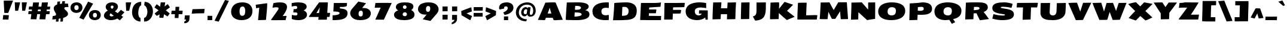 SplineFontDB: 3.0
FontName: SeymourOne
FullName: Seymour One
FamilyName: Seymour One
Weight: Book
Copyright: Copyright (c) 2011-12 by vernon adams. All rights reserved.
Version: 1.000
FONDName: Seymour One
ItalicAngle: 0
UnderlinePosition: 0
UnderlineWidth: 0
Ascent: 1638
Descent: 410
sfntRevision: 0x00010000
UFOAscent: 2264
UFODescent: -890
LayerCount: 2
Layer: 0 0 "Back"  1
Layer: 1 0 "Fore"  0
FSType: 0
OS2Version: 0
OS2_WeightWidthSlopeOnly: 0
OS2_UseTypoMetrics: 0
CreationTime: 1349723122
ModificationTime: 1349894832
PfmFamily: 33
TTFWeight: 400
TTFWidth: 5
LineGap: 0
VLineGap: 0
OS2TypoAscent: 2015
OS2TypoAOffset: 0
OS2TypoDescent: -559
OS2TypoDOffset: 0
OS2TypoLinegap: 0
OS2WinAscent: 2015
OS2WinAOffset: 0
OS2WinDescent: 559
OS2WinDOffset: 0
HheadAscent: 2015
HheadAOffset: 0
HheadDescent: -559
HheadDOffset: 0
OS2Vendor: 'newt'
Lookup: 258 0 0 "'kern' Horizontal Kerning lookup 0"  {"'kern' Horizontal Kerning lookup 0 per glyph data 0"  "'kern' Horizontal Kerning lookup 0 kerning class 1"  } ['kern' ('DFLT' <'dflt' > 'cyrl' <'dflt' > 'latn' <'dflt' > ) ]
MarkAttachClasses: 1
DEI: 91125
KernClass2: 36 35 "'kern' Horizontal Kerning lookup 0 kerning class 1" 
 66 A Aacute Acircumflex Adieresis Agrave Aring Atilde uni0200 uni0202
 1 B
 10 C Ccedilla
 1 D
 1 F
 8 G Gbreve
 1 J
 1 K
 1 L
 60 O Oacute Ocircumflex Odieresis Ograve Otilde uni020C uni020E
 1 P
 17 R uni0210 uni0212
 30 S Scaron Scedilla Scommaaccent
 9 T uni021A
 53 U Uacute Ucircumflex Udieresis Ugrave uni0214 uni0216
 1 V
 1 W
 18 Y Yacute Ydieresis
 66 a aacute acircumflex adieresis agrave aring atilde uni0201 uni0203
 1 b
 53 e eacute ecircumflex edieresis egrave uni0205 uni0207
 1 f
 8 g gbreve
 1 h
 1 k
 1 m
 8 n ntilde
 60 o oacute ocircumflex odieresis ograve otilde uni020D uni020F
 1 p
 17 r uni0211 uni0213
 30 s scaron scedilla scommaaccent
 1 v
 1 w
 1 x
 18 y yacute ydieresis
 66 A Aacute Acircumflex Adieresis Agrave Aring Atilde uni0200 uni0202
 10 C Ccedilla
 8 G Gbreve
 60 O Oacute Ocircumflex Odieresis Ograve Otilde uni020C uni020E
 9 T uni021A
 1 V
 1 W
 1 X
 18 Y Yacute Ydieresis
 66 a aacute acircumflex adieresis agrave aring atilde uni0201 uni0203
 10 c ccedilla
 5 colon
 5 comma
 1 d
 53 e eacute ecircumflex edieresis egrave uni0205 uni0207
 8 g gbreve
 6 hyphen
 1 j
 1 m
 8 n ntilde
 60 o oacute ocircumflex odieresis ograve otilde uni020D uni020F
 1 p
 6 period
 1 q
 13 quotedblright
 10 quoteright
 17 r uni0211 uni0213
 30 s scaron scedilla scommaaccent
 53 u uacute ucircumflex udieresis ugrave uni0215 uni0217
 1 v
 1 w
 1 x
 18 y yacute ydieresis
 8 z zcaron
 0 {} 0 {} 0 {} 0 {} 0 {} 0 {} 0 {} 0 {} 0 {} 0 {} 0 {} 0 {} 0 {} 0 {} 0 {} 0 {} 0 {} 0 {} 0 {} 0 {} 0 {} 0 {} 0 {} 0 {} 0 {} 0 {} 0 {} 0 {} 0 {} 0 {} 0 {} 0 {} 0 {} 0 {} 0 {} 0 {} 0 {} -18 {} 0 {} 0 {} -55 {} -104 {} -148 {} 0 {} -91 {} 0 {} -27 {} 0 {} 0 {} 0 {} 0 {} 0 {} 0 {} -58 {} 0 {} 0 {} -35 {} 0 {} 0 {} 0 {} -150 {} -150 {} 0 {} 0 {} 0 {} -58 {} -69 {} 0 {} -52 {} 0 {} 0 {} -46 {} 0 {} 0 {} 0 {} 0 {} 0 {} 0 {} 0 {} 0 {} 0 {} 0 {} 0 {} 0 {} 0 {} 0 {} 0 {} 0 {} 0 {} 0 {} 0 {} 0 {} 0 {} 0 {} 0 {} 0 {} 0 {} 0 {} 0 {} 0 {} 0 {} 0 {} 0 {} -31 {} 0 {} 0 {} 0 {} 0 {} 0 {} 0 {} 0 {} 0 {} 0 {} 0 {} 0 {} 0 {} 0 {} 0 {} 0 {} 0 {} 0 {} 0 {} 0 {} 0 {} 0 {} 0 {} 0 {} 0 {} 0 {} 0 {} 0 {} 0 {} 0 {} 0 {} 0 {} 0 {} 0 {} 0 {} -23 {} 0 {} 0 {} -31 {} 0 {} 0 {} 0 {} 0 {} 0 {} 0 {} 0 {} -16 {} 0 {} 0 {} 0 {} 0 {} 0 {} 0 {} 0 {} 0 {} 0 {} 0 {} 0 {} 0 {} 0 {} 0 {} 0 {} 0 {} 0 {} 0 {} 0 {} 0 {} 0 {} 0 {} 0 {} 0 {} 0 {} 0 {} -68 {} 0 {} 0 {} 0 {} 0 {} 0 {} 0 {} 0 {} 0 {} -21 {} -32 {} 0 {} 0 {} 0 {} -33 {} 0 {} 0 {} 0 {} 0 {} 0 {} -16 {} 0 {} 0 {} 0 {} 0 {} 0 {} 0 {} -28 {} 0 {} 0 {} 0 {} 0 {} 0 {} -41 {} 0 {} 0 {} 0 {} 0 {} -21 {} 0 {} -25 {} -49 {} 0 {} -31 {} 0 {} 0 {} 0 {} 0 {} 0 {} 0 {} 0 {} 0 {} 0 {} 0 {} 0 {} 0 {} 0 {} 0 {} 0 {} 0 {} 0 {} 0 {} 0 {} 0 {} 0 {} 0 {} 0 {} 0 {} 0 {} 0 {} -25 {} 0 {} 0 {} 0 {} 0 {} 0 {} 0 {} 0 {} 0 {} 0 {} 0 {} 0 {} 0 {} 0 {} 0 {} 0 {} 0 {} 0 {} 0 {} 0 {} 0 {} 0 {} 0 {} 0 {} 0 {} 0 {} 0 {} 0 {} 0 {} 0 {} 0 {} 0 {} 0 {} 0 {} 0 {} -22 {} 0 {} 0 {} -15 {} 0 {} 0 {} 0 {} 0 {} -25 {} -11 {} 0 {} 0 {} 0 {} 0 {} -9 {} 0 {} 0 {} 0 {} 0 {} 0 {} -10 {} 0 {} 0 {} 0 {} 0 {} 0 {} 0 {} 0 {} 0 {} 0 {} 0 {} 0 {} -85 {} 0 {} 0 {} 0 {} -41 {} -26 {} -34 {} -104 {} 0 {} 0 {} 0 {} -257 {} 0 {} 0 {} 0 {} 0 {} 0 {} 0 {} 0 {} 0 {} 0 {} 0 {} 0 {} 0 {} 0 {} 0 {} 0 {} 0 {} 0 {} 0 {} 0 {} 0 {} 0 {} 0 {} 0 {} -80 {} 0 {} 0 {} -26 {} 0 {} 0 {} 0 {} 0 {} -31 {} -39 {} -63 {} -24 {} 0 {} 0 {} 0 {} 0 {} 0 {} 0 {} 0 {} 0 {} 0 {} 0 {} 0 {} 0 {} 0 {} 0 {} 0 {} 0 {} 0 {} 0 {} 0 {} 0 {} 0 {} 0 {} 0 {} 0 {} 0 {} 0 {} -102 {} 0 {} 0 {} 0 {} 0 {} 0 {} 0 {} 0 {} -58 {} 0 {} 0 {} 0 {} 0 {} 0 {} 0 {} 0 {} 0 {} 0 {} 0 {} 0 {} 0 {} 0 {} 0 {} 0 {} 0 {} 0 {} 0 {} 0 {} 0 {} 0 {} 0 {} 0 {} 0 {} 0 {} 0 {} 0 {} 0 {} 0 {} -7 {} -13 {} -32 {} -41 {} 0 {} -33 {} 0 {} 0 {} 0 {} 0 {} 0 {} 0 {} 0 {} 0 {} 0 {} 0 {} 0 {} 0 {} 0 {} 0 {} 0 {} 0 {} 0 {} 0 {} 0 {} 0 {} 0 {} 0 {} 0 {} 0 {} 0 {} 0 {} 0 {} 0 {} 0 {} 0 {} 0 {} 0 {} 0 {} 0 {} 0 {} 0 {} 0 {} 0 {} 0 {} 0 {} 0 {} 0 {} 0 {} 0 {} 0 {} 0 {} 0 {} 0 {} 0 {} 0 {} 0 {} 0 {} 0 {} 0 {} 0 {} -27 {} 0 {} 0 {} 0 {} 0 {} 0 {} -72 {} 0 {} 0 {} 0 {} 0 {} 0 {} 0 {} 0 {} 0 {} -37 {} -83 {} 0 {} -140 {} 0 {} -86 {} -113 {} 0 {} 0 {} 0 {} 0 {} -67 {} 0 {} 0 {} -100 {} 0 {} 0 {} -12 {} -74 {} 0 {} 0 {} -47 {} -54 {} -99 {} -51 {} 0 {} -20 {} 0 {} 0 {} 0 {} 0 {} 0 {} 0 {} 0 {} 0 {} 0 {} 0 {} 0 {} 0 {} 0 {} 0 {} 0 {} 0 {} 0 {} 0 {} 0 {} 0 {} 0 {} 0 {} 0 {} 0 {} 0 {} 0 {} 0 {} 0 {} 0 {} 0 {} 0 {} 0 {} 0 {} 0 {} -106 {} 0 {} 0 {} 0 {} 0 {} 0 {} 0 {} 0 {} 0 {} -67 {} -61 {} 0 {} 0 {} 0 {} -25 {} -83 {} 0 {} 0 {} 0 {} 0 {} -40 {} 0 {} 0 {} 0 {} 0 {} 0 {} 0 {} -52 {} 0 {} 0 {} 0 {} 0 {} -33 {} 0 {} 0 {} -43 {} 0 {} 0 {} 0 {} 0 {} 0 {} 0 {} 0 {} 0 {} -48 {} -92 {} 0 {} 0 {} 0 {} -46 {} -43 {} 0 {} 0 {} 0 {} 0 {} -24 {} 0 {} 0 {} 0 {} 0 {} 0 {} 0 {} -22 {} 0 {} 0 {} 0 {} 0 {} -24 {} 0 {} 0 {} -91 {} 0 {} 0 {} -23 {} 0 {} 0 {} 0 {} 0 {} 0 {} -96 {} -103 {} -30 {} -230 {} 0 {} -95 {} -103 {} -150 {} 0 {} -99 {} -112 {} -91 {} -125 {} -170 {} -112 {} 0 {} 0 {} -51 {} -94 {} -70 {} -65 {} -73 {} -80 {} -70 {} -69 {} 0 {} 0 {} 0 {} 0 {} 0 {} 0 {} 0 {} 0 {} 0 {} 0 {} 0 {} 0 {} 0 {} 0 {} 0 {} 0 {} 0 {} 0 {} 0 {} 0 {} 0 {} 0 {} 0 {} 0 {} 0 {} 0 {} 0 {} 0 {} 0 {} 0 {} -9 {} -16 {} 0 {} -25 {} 0 {} 0 {} 0 {} 0 {} 0 {} 0 {} 0 {} 0 {} 0 {} 0 {} 0 {} 0 {} 0 {} 0 {} 0 {} 0 {} 0 {} 0 {} 0 {} 0 {} 0 {} 0 {} 0 {} 0 {} 0 {} 0 {} 0 {} 0 {} 0 {} 0 {} 0 {} 0 {} 0 {} 0 {} -95 {} 0 {} 0 {} 0 {} 0 {} 0 {} 0 {} 0 {} 0 {} 0 {} 0 {} 0 {} 0 {} 0 {} 0 {} 0 {} 0 {} 0 {} 0 {} 0 {} 0 {} 0 {} 0 {} 0 {} 0 {} 0 {} 0 {} 0 {} 0 {} 0 {} 0 {} 0 {} -53 {} -60 {} -36 {} -62 {} 0 {} 0 {} 0 {} 0 {} 0 {} 0 {} 0 {} 0 {} 0 {} 0 {} 0 {} -25 {} 0 {} 0 {} 0 {} 0 {} 0 {} 0 {} 0 {} 0 {} 0 {} 0 {} 0 {} 0 {} 0 {} 0 {} 0 {} 0 {} 0 {} 0 {} 0 {} 0 {} 0 {} 0 {} 0 {} 0 {} 0 {} 0 {} 0 {} 0 {} 0 {} 0 {} 0 {} 0 {} 0 {} 0 {} 0 {} 0 {} 0 {} 0 {} 0 {} 0 {} 0 {} 0 {} 0 {} 0 {} 0 {} 0 {} 0 {} 0 {} 0 {} 0 {} 0 {} 0 {} 0 {} 0 {} 0 {} 0 {} 0 {} -82 {} 0 {} 0 {} 0 {} 0 {} 0 {} 0 {} 0 {} 0 {} 0 {} 0 {} 0 {} 0 {} 0 {} 0 {} 0 {} 0 {} 0 {} 0 {} 0 {} 0 {} 0 {} 0 {} 0 {} 0 {} 0 {} 0 {} 0 {} 0 {} 0 {} 0 {} 0 {} 0 {} 0 {} 0 {} -41 {} 0 {} 0 {} 0 {} 0 {} 0 {} 0 {} 0 {} 0 {} 0 {} 0 {} 0 {} 0 {} 0 {} 0 {} 0 {} 0 {} -10 {} -19 {} 0 {} 0 {} 0 {} 0 {} -12 {} 0 {} 0 {} 0 {} 0 {} 0 {} 0 {} 0 {} 0 {} 0 {} 0 {} 0 {} -13 {} 0 {} 0 {} 0 {} 0 {} 0 {} 0 {} 0 {} 0 {} 0 {} 0 {} 0 {} 0 {} 0 {} 0 {} 0 {} 0 {} 0 {} 0 {} 0 {} 0 {} 0 {} 0 {} 0 {} 0 {} 0 {} 0 {} 0 {} 0 {} 0 {} 0 {} 0 {} 0 {} 0 {} 0 {} -15 {} 0 {} 0 {} 0 {} 0 {} 0 {} 0 {} 0 {} 0 {} 0 {} 0 {} 0 {} 0 {} 0 {} 0 {} 0 {} 0 {} 0 {} 0 {} 0 {} 0 {} 0 {} 0 {} 0 {} 0 {} 0 {} 0 {} 0 {} 0 {} 0 {} 0 {} 0 {} -12 {} 0 {} 0 {} -18 {} 0 {} 0 {} 0 {} 0 {} 0 {} 0 {} 0 {} 0 {} 0 {} 0 {} 0 {} 0 {} 0 {} 0 {} 0 {} 0 {} 0 {} 0 {} 0 {} 0 {} 0 {} 0 {} 0 {} 0 {} 0 {} 0 {} 0 {} 0 {} 0 {} 0 {} 0 {} -23 {} -29 {} -43 {} -60 {} 0 {} 0 {} 0 {} 0 {} 0 {} 0 {} 0 {} 0 {} 0 {} 0 {} 0 {} 0 {} 0 {} 0 {} 0 {} 0 {} 0 {} 0 {} 0 {} 0 {} 0 {} 0 {} 0 {} 0 {} 0 {} 0 {} 0 {} 0 {} 0 {} 0 {} 0 {} 0 {} 0 {} 0 {} -42 {} 0 {} 0 {} 0 {} 0 {} 0 {} 0 {} 0 {} 0 {} 0 {} 0 {} 0 {} -29 {} -10 {} 0 {} 0 {} -5 {} 0 {} -9 {} 0 {} 0 {} 0 {} 0 {} 0 {} 0 {} 0 {} -46 {} 0 {} 0 {} 0 {} 0 {} 0 {} 0 {} 0 {} 0 {} 0 {} 0 {} 0 {} 0 {} 0 {} 0 {} 0 {} 0 {} 0 {} 0 {} 0 {} 0 {} 0 {} 0 {} 0 {} 0 {} 0 {} 0 {} 0 {} 0 {} 0 {} 0 {} 0 {} 0 {} 0 {} 0 {} 0 {} 0 {} 0 {} 0 {} 0 {} 0 {} 0 {} -53 {} 0 {} 0 {} 0 {} 0 {} 0 {} 0 {} 0 {} 0 {} 0 {} 0 {} 0 {} 0 {} 0 {} -24 {} 0 {} 0 {} 0 {} 0 {} -9 {} 0 {} 0 {} 0 {} 0 {} 0 {} -10 {} 0 {} 0 {} 0 {} 0 {} 0 {} 0 {} 0 {} 0 {} 0 {} 0 {} 0 {} 0 {} 0 {} 0 {} 0 {} 0 {} 0 {} 0 {} 0 {} 0 {} 0 {} 0 {} 0 {} -40 {} 0 {} 0 {} 0 {} 0 {} -24 {} 0 {} 0 {} 0 {} 0 {} 0 {} -29 {} 0 {} 0 {} 0 {} 0 {} 0 {} 0 {} 0 {} 0 {} 0 {} 0 {} 0 {} 0 {} 0 {} 0 {} 0 {} 0 {} 0 {} 0 {} 0 {} 0 {} 0 {} 0 {} 0 {} 0 {} -57 {} 0 {} 0 {} 0 {} -40 {} 0 {} 0 {} 0 {} 0 {} 0 {} -30 {} 0 {} 0 {} 0 {} 0 {} 0 {} 0 {} 0 {} 0 {} 0 {} 0 {} 0 {} 0 {} 0 {} 0 {} 0 {} 0 {} 0 {} 0 {} 0 {} 0 {} 0 {} 0 {} 0 {} -17 {} 0 {} 0 {} 0 {} 0 {} 0 {} 0 {} 0 {} 0 {} 0 {} 0 {} 0 {} 0 {} 0 {} 0 {} 0 {} 0 {} 0 {} 0 {} 0 {} 0 {} 0 {} 0 {} 0 {} 0 {}
LangName: 1033 "" "" "" "Vernon Adams: Seymour One: 2011-12" "" "Version 1.000" "" "Seymour One is a trademark of vernon adams." "vernon adams" "vernon adams" "Copyright (c) 2011-12 by Vernon Adams. All rights reserved." "newtypography.co.uk" "newtypography.co.uk" "Copyright (c) 2012, vernon adams (<URL|email>),+AAoA-with Reserved Font Name Seymour.+AAoACgAA-This Font Software is licensed under the SIL Open Font License, Version 1.1." "http://scripts.sil.org/OFL" "" "" "" "Seymour One" 
PickledData: "(dp1
S'com.schriftgestaltung.weight'
p2
S'Bold'
p3
sS'org.robofab.glyphOrder'
p4
(S'A'
S'Aacute'
S'Acircumflex'
S'Adieresis'
S'Agrave'
S'Aring'
S'Atilde'
S'AE'
S'B'
S'C'
S'Ccedilla'
S'D'
S'Eth'
S'E'
S'Eacute'
S'Ecircumflex'
S'Edieresis'
S'Egrave'
S'F'
S'G'
S'Gbreve'
S'H'
S'I'
S'Iacute'
S'Icircumflex'
S'Idieresis'
S'Idotaccent'
S'Igrave'
S'J'
S'K'
S'L'
S'Lslash'
S'M'
S'N'
S'Ntilde'
S'O'
S'Oacute'
S'Ocircumflex'
S'Odieresis'
S'Ograve'
S'Oslash'
S'Otilde'
S'OE'
S'P'
S'Thorn'
S'Q'
S'R'
S'S'
S'Scaron'
S'Scedilla'
S'Scommaaccent'
S'T'
S'U'
S'Uacute'
S'Ucircumflex'
S'Udieresis'
S'Ugrave'
S'V'
S'W'
S'X'
S'Y'
S'Yacute'
S'Ydieresis'
S'Z'
S'Zcaron'
S'uni0200'
S'uni0202'
S'uni0204'
S'uni0206'
S'uni0208'
S'uni020A'
S'uni020C'
S'uni020E'
S'uni0210'
S'uni0212'
S'uni0214'
S'uni0216'
S'uni021A'
S'a'
S'aacute'
S'acircumflex'
S'adieresis'
S'agrave'
S'aring'
S'atilde'
S'ae'
S'b'
S'c'
S'ccedilla'
S'd'
S'eth'
S'e'
S'eacute'
S'ecircumflex'
S'edieresis'
S'egrave'
S'f'
S'g'
S'gbreve'
S'h'
S'i'
S'dotlessi'
S'iacute'
S'icircumflex'
S'idieresis'
S'igrave'
S'j'
S'k'
S'l'
S'lslash'
S'm'
S'n'
S'ntilde'
S'o'
S'oacute'
S'ocircumflex'
S'odieresis'
S'ograve'
S'oslash'
S'otilde'
S'oe'
S'p'
S'thorn'
S'q'
S'r'
S's'
S'scaron'
S'scedilla'
S'scommaaccent'
S'germandbls'
S't'
S'u'
S'uacute'
S'ucircumflex'
S'udieresis'
S'ugrave'
S'uni0201'
S'uni0203'
S'uni0205'
S'uni0207'
S'uni0209'
S'uni020B'
S'uni020D'
S'uni020F'
S'uni0211'
S'uni0213'
S'uni0215'
S'uni0217'
S'uni021B'
S'v'
S'w'
S'x'
S'y'
S'yacute'
S'ydieresis'
S'z'
S'zcaron'
S'uniFB01'
S'uniFB02'
S'E_E'
S'afii10017'
S'afii10018'
S'afii10019'
S'afii10020'
S'afii10052'
S'afii10021'
S'afii10022'
S'afii10023'
S'afii10024'
S'afii10025'
S'afii10026'
S'afii10027'
S'afii10028'
S'afii10061'
S'afii10029'
S'afii10030'
S'afii10031'
S'afii10032'
S'afii10033'
S'afii10034'
S'afii10035'
S'afii10036'
S'afii10037'
S'afii10062'
S'afii10038'
S'afii10039'
S'afii10041'
S'afii10040'
S'afii10042'
S'afii10043'
S'afii10145'
S'afii10049'
S'afii10046'
S'afii10044'
S'afii10045'
S'afii10058'
S'afii10059'
S'afii10054'
S'afii10053'
S'afii10047'
S'afii10055'
S'afii10056'
S'afii10057'
S'afii10060'
S'afii10048'
S'afii10051'
S'afii10065'
S'afii10066'
S'afii10067'
S'afii10068'
S'afii10100'
S'afii10069'
S'afii10070'
S'afii10071'
S'afii10072'
S'afii10073'
S'afii10074'
S'afii10075'
S'afii10076'
S'afii10109'
S'afii10077'
S'afii10078'
S'afii10079'
S'afii10080'
S'afii10081'
S'afii10082'
S'afii10083'
S'afii10084'
S'afii10085'
S'afii10110'
S'afii10086'
S'afii10087'
S'afii10089'
S'afii10088'
S'afii10090'
S'afii10091'
S'afii10193'
S'afii10094'
S'afii10092'
S'afii10093'
S'afii10106'
S'afii10107'
S'afii10101'
S'afii10095'
S'afii10096'
S'afii10097'
S'afii10099'
S'afii10102'
S'afii10103'
S'afii10104'
S'afii10105'
S'afii10108'
S'mu'
S'zero'
S'one'
S'two'
S'three'
S'four'
S'five'
S'six'
S'seven'
S'eight'
S'nine'
S'fraction'
S'onehalf'
S'onequarter'
S'threequarters'
S'onesuperior'
S'uni00B9'
S'twosuperior'
S'uni00B2'
S'threesuperior'
S'uni00B3'
S'uni2074'
S'ordfeminine'
S'ordmasculine'
S'asterisk'
S'backslash'
S'bullet'
S'colon'
S'comma'
S'ellipsis'
S'exclam'
S'exclamdown'
S'numbersign'
S'period'
S'periodcentered'
S'question'
S'questiondown'
S'quotedbl'
S'quotesingle'
S'semicolon'
S'slash'
S'underscore'
S'braceleft'
S'braceright'
S'bracketleft'
S'bracketright'
S'parenleft'
S'parenright'
S'emdash'
S'endash'
S'hyphen'
S'uni00AD'
S'guillemotleft'
S'guillemotright'
S'guilsinglleft'
S'guilsinglright'
S'quotedblbase'
S'quotedblleft'
S'quotedblright'
S'quoteleft'
S'quoteright'
S'quotesinglbase'
S'space'
S'uni000D'
S'florin'
S'Euro'
S'cent'
S'currency'
S'dollar'
S'sterling'
S'yen'
S'asciitilde'
S'divide'
S'equal'
S'greater'
S'less'
S'logicalnot'
S'minus'
S'multiply'
S'percent'
S'perthousand'
S'plus'
S'plusminus'
S'uni2206'
S'afii61352'
S'ampersand'
S'at'
S'bar'
S'brokenbar'
S'copyright'
S'dagger'
S'daggerdbl'
S'degree'
S'paragraph'
S'registered'
S'section'
S'trademark'
S'asciicircum'
S'uni030F'
S'uni0311'
S'uni0326'
S'acute'
S'breve'
S'caron'
S'cedilla'
S'circumflex'
S'dieresis'
S'dotaccent'
S'grave'
S'hungarumlaut'
S'macron'
S'ogonek'
S'ring'
S'tilde'
tp5
s."
Encoding: Custom
Compacted: 1
UnicodeInterp: none
NameList: Adobe Glyph List
DisplaySize: -48
AntiAlias: 1
FitToEm: 1
WidthSeparation: 204
WinInfo: 294 21 11
BeginPrivate: 3
BlueFuzz 1 1
BlueScale 20 0.039625000208616257
BlueShift 1 7
EndPrivate
Grid
-2048 1070 m 0
 4096 1070 l 0
-2048 -45 m 0
 4096 -45 l 0
-2048 1481 m 0
 4096 1481 l 0
-2048 1442 m 0
 4096 1442 l 0
  Named: "CAP" 
EndSplineSet
BeginChars: 65536 512

StartChar: A
Encoding: 33 65 0
Width: 2276
VWidth: 0
Flags: HW
LayerCount: 2
Fore
SplineSet
1226 540 m 1
 1179 691 1130 840 1083 1021 c 1
 1005 779 947 641 909 540 c 1
 1226 540 l 1
580 -22 m 0
 537 -22 176 -5 71 0 c 1
 122 107 340 590 711 1430 c 1
 912 1436 1156 1451 1415 1451 c 0
 1478 1451 1541 1449 1596 1431 c 1
 1601 1414 1957 586 2121 205 c 2
 2205 9 l 1
 1585 -29 1566 -30 1547 -30 c 0
 1506 -30 1466 -26 1427 -24 c 1
 1391 40 1371 93 1350 165 c 1
 1302 171 829 173 759 173 c 1
 731 101 714 68 684 -15 c 1
 655 -19 624 -22 580 -22 c 0
EndSplineSet
EndChar

StartChar: AE
Encoding: 130 198 1
Width: 2842
VWidth: 0
Flags: HW
LayerCount: 2
Fore
SplineSet
2760 349 m 1
 2745.99609375 -1.6953125 l 1
 1128 -1.6953125 l 1
 1151 174 l 1
 752 174 l 1
 646 -14 l 1
 -52 23 l 1
 37 127.479885057 787 1258.5 911 1435 c 1
 1314 1441 l 1
 1314 1444 l 1
 1957.00683594 1442.2734375 l 1
 2720.99861619 1444.47928137 l 1
 2710 1062 l 1
 1866 1047 l 1
 1860 1004 1860 950 1854 880 c 1
 2029 882 2199.00195312 883.903320312 2320 883 c 2
 2454 883 l 1
 2433 560 l 1
 2429 559 2376 556 2184 556 c 2
 1854 556 l 1
 1856 349 l 1
 2760 349 l 1
1169 545 m 1
 1181 724 1193 883 1205 1022 c 1
 920 541 l 1
 1169 545 l 1
EndSplineSet
EndChar

StartChar: Aacute
Encoding: 125 193 2
Width: 2276
VWidth: 0
Flags: HW
LayerCount: 2
Fore
Refer: 70 180 N 1 0 0 1 943.118 439 2
Refer: 0 65 N 1 0 0 1 0 0 3
EndChar

StartChar: Acircumflex
Encoding: 126 194 3
Width: 2276
VWidth: 0
Flags: HW
LayerCount: 2
Fore
Refer: 189 710 N 1 0 0 1 626.203 402 2
Refer: 0 65 N 1 0 0 1 0 0 3
EndChar

StartChar: Adieresis
Encoding: 128 196 4
Width: 2276
VWidth: 0
Flags: HW
LayerCount: 2
Fore
Refer: 198 168 N 1 0 0 1 583.743 426 2
Refer: 0 65 N 1 0 0 1 0 0 3
EndChar

StartChar: Agrave
Encoding: 124 192 5
Width: 2276
VWidth: 0
Flags: HW
LayerCount: 2
Fore
Refer: 224 96 N 1 0 0 1 722.743 449 2
Refer: 0 65 N 1 0 0 1 0 0 3
EndChar

StartChar: Aring
Encoding: 129 197 6
Width: 2276
VWidth: 0
Flags: HW
LayerCount: 2
Fore
Refer: 291 730 N 1 0 0 1 814 361 2
Refer: 0 65 N 1 0 0 1 0 0 3
EndChar

StartChar: Atilde
Encoding: 127 195 7
Width: 2276
VWidth: 0
Flags: HW
LayerCount: 2
Fore
Refer: 308 732 N 1 0 0 1 623.151 430 2
Refer: 0 65 N 1 0 0 1 0 0 3
EndChar

StartChar: B
Encoding: 34 66 8
Width: 2365
VWidth: 0
Flags: HW
LayerCount: 2
Fore
SplineSet
949 281 m 5
 1221 281 1568 330 1564 462 c 0
 1564 468 1563 475 1562 481 c 0
 1541 593 1366 627 974 627 c 1
 964 485 955 365 949 281 c 5
992 858 m 1
 1117 858 l 2
 1407 858 1484 916 1504 990 c 0
 1507 1000 1509 1010 1509 1020 c 0
 1506 1137 1283 1161 1103 1161 c 0
 1053 1161 1052 1159 1014 1154 c 1
 1007 1094 999 994 992 858 c 1
1085 -25 m 0
 842 -25 349 -12 238 -4 c 1
 211 3 204 18 204 35 c 1
 203 39 204 39 204 43 c 0
 219 339 243 706 265 1022 c 1
 264 1022 l 1
 297 1451 l 1
 447 1457 987 1462 1256 1462 c 0
 1817 1462 2167 1346 2173 1106 c 0
 2175 991 2031 860 1867 820 c 1
 2066 788 2198 691 2225 551 c 0
 2293 203 1989 -25 1085 -25 c 0
EndSplineSet
EndChar

StartChar: C
Encoding: 35 67 9
Width: 1742
VWidth: 0
Flags: HW
LayerCount: 2
Fore
SplineSet
133 702 m 0
 133 1294 750 1481 1343 1481 c 0
 1409 1481 1474 1478 1536 1471 c 1
 1536 997 l 1
 1456 1008 1366 1015 1268 1015 c 0
 1059 1015 903 933 903 710 c 0
 903 461 1054.93962233 374 1262 374 c 0
 1327 374 1442 391 1536 409 c 1
 1536 -30 l 1
 1428 -42 1321 -45 1236 -45 c 0
 698 -45 133 125 133 702 c 0
EndSplineSet
EndChar

StartChar: Ccedilla
Encoding: 131 199 10
Width: 1742
VWidth: 0
Flags: HW
LayerCount: 2
Fore
Refer: 187 184 N 1 0 0 1 903 -8 2
Refer: 9 67 N 1 0 0 1 0 0 3
EndChar

StartChar: D
Encoding: 36 68 11
Width: 2319
VWidth: 0
Flags: HW
LayerCount: 2
Fore
SplineSet
955 1064 m 1
 922 360 l 1
 1278 363 1490 406 1490 744 c 0
 1490 976 1319 1072 1172 1072 c 0
 1097 1072 990 1066 955 1064 c 1
153 -22 m 1
 169 76 242 750 267 1409 c 1
 267 1409 888 1461 1287 1461 c 0
 1797 1461 2188 1264 2188 783 c 0
 2188 19 1620.05492445 12.6293816226 1010 -14 c 0
 864.054924446 -20.3706183774 720 -22 576 -22 c 2
 153 -22 l 1
EndSplineSet
Kerns2: 60 -33 "'kern' Horizontal Kerning lookup 0 per glyph data 0" 
EndChar

StartChar: E
Encoding: 37 69 12
Width: 2048
VWidth: 0
Flags: HW
LayerCount: 2
Fore
SplineSet
1318 -10 m 0
 1042 -10 376 -2 376 -2 c 1
 175 -2 l 2
 174 -2 243 1408 243 1437 c 1
 309 1439 314.905934402 1442 400 1442 c 2
 1043 1442 l 1
 1333 1440 1803 1442 1957 1446 c 1
 1916 1069 l 1
 1647 1045 1294 1049 952 1047 c 1
 946 1004 946 950 940 880 c 1
 1115 882 1285.03975686 886.101544696 1406 883 c 2
 1562 879 l 1
 1562 828 1542 646 1519 560 c 1
 1515 559 1462 556 1270 556 c 0
 1223 556 1168 557 1104 557 c 0
 1045 557 987 557 927 556 c 1
 916 361 l 1
 1966 349 l 1
 1966 87 1955 25 1955 -9 c 1
 1716 -9 1562.00204917 -10 1318 -10 c 0
EndSplineSet
EndChar

StartChar: E_E
Encoding: 413 -1 13
Width: 3977
VWidth: 0
Flags: HW
LayerCount: 2
Fore
SplineSet
3883 -13 m 1
 3644 -12 3491 -9 3247 -9 c 0
 2971 -9 2305 -2 2144 -7 c 1
 2145 -6 2172 1399 2172 1428 c 1
 2238 1430 2243.9059344 1433 2329 1433 c 2
 3690 1433 l 1
 3886 1431 l 1
 3868 1069 l 1
 2881 1047 l 1
 2875 1004 2875 950 2869 880 c 1
 3481 887 l 1
 3437 560 l 1
 3433 559 2916 557 2856 556 c 1
 2845 349 l 1
 3895 349 l 1
 3883 -13 l 1
1934 -24 m 1
 1695 -23 1562 -22 1318 -22 c 0
 1042 -22 376 3 376 3 c 1
 175 -2 l 2
 176 -1 243 1399 243 1428 c 1
 309 1430 314.905934402 1433 400 1433 c 2
 1761 1433 l 1
 1957 1431 l 1
 1916 1069 l 1
 952 1047 l 1
 946 1004 946 950 940 880 c 1
 1115 882 1535 883 1562 887 c 1
 1562 879 l 2
 1562 828 1542 646 1519 560 c 1
 1515 559 987 557 927 556 c 1
 916 349 l 1
 1966 349 l 1
 1934 -24 l 1
EndSplineSet
EndChar

StartChar: Eacute
Encoding: 133 201 14
Width: 2048
VWidth: 0
Flags: HW
LayerCount: 2
Fore
Refer: 70 180 N 1 0 0 1 871.334 439 2
Refer: 12 69 N 1 0 0 1 0 0 3
EndChar

StartChar: Ecircumflex
Encoding: 134 202 15
Width: 2048
VWidth: 0
Flags: HW
LayerCount: 2
Fore
Refer: 189 710 N 1 0 0 1 554.419 402 2
Refer: 12 69 N 1 0 0 1 0 0 3
EndChar

StartChar: Edieresis
Encoding: 135 203 16
Width: 2048
VWidth: 0
Flags: HW
LayerCount: 2
Fore
Refer: 198 168 N 1 0 0 1 511.959 426 2
Refer: 12 69 N 1 0 0 1 0 0 3
EndChar

StartChar: Egrave
Encoding: 132 200 17
Width: 2048
VWidth: 0
Flags: HW
LayerCount: 2
Fore
Refer: 224 96 N 1 0 0 1 650.959 449 2
Refer: 12 69 N 1 0 0 1 0 0 3
EndChar

StartChar: Eth
Encoding: 140 208 18
Width: 1548
VWidth: 0
Flags: HW
LayerCount: 2
Fore
SplineSet
166 563 m 2
 86 563 43.9656063981 568.201042667 47 591 c 2
 84 869 l 1
 191 871 l 1
 622 871 1074 873 1135 873 c 0
 1146 873 1164.28919806 866.963840453 1163 844 c 2
 1147 559 l 1
 166 563 l 2
EndSplineSet
Refer: 11 68 N 1 0 0 1 0 0 2
EndChar

StartChar: Euro
Encoding: 370 8364 19
Width: 1628
VWidth: 0
Flags: HW
LayerCount: 2
Fore
SplineSet
1576 -30 m 1
 1468 -42 1361 -45 1276 -45 c 0
 800 -45 302 88 194 520 c 1
 50 520 l 1
 60 655 l 1
 174 655 l 1
 173 670 173 686 173 702 c 0
 173 714 173 725 174 736 c 1
 47 736 l 1
 58 875 l 1
 193 875 l 1
 313 1355 886 1463 1383 1463 c 0
 1449 1463 1514 1460 1576 1453 c 1
 1576 1047 l 1
 1504 1058 1438 1063 1378 1063 c 0
 1142 1063 1002 984 963 876 c 1
 1272 876 l 1
 1267 741 l 1
 1159 740 1050 739 944 739 c 1
 943 730 943 720 943 710 c 0
 943 691 944 673 946 656 c 1
 1260 656 l 1
 1263 521 l 1
 1178 520 1064 520 967 519 c 1
 1028 413 1158 364 1333 364 c 0
 1407 364 1488 372 1576 389 c 1
 1576 -30 l 1
EndSplineSet
EndChar

StartChar: F
Encoding: 38 70 20
Width: 1912
VWidth: 0
Flags: HW
LayerCount: 2
Fore
SplineSet
905.57369992 -0.0217663926311 m 1
 794.57369992 -0.0217663926311 292 -5 245 -5 c 2
 177 -5 l 1
 178 96 188 223 190 324 c 2
 210 1439 l 1
 1178 1439 l 1
 1816 1449 l 2
 1858 1449 1911 1447 1951 1437 c 1
 1951 1393 1937.91149922 1333.73446671 1929 1254 c 2
 1910 1084 l 1
 1772 1067 1609.98840925 1068.93186091 1449 1067 c 2
 949 1061 l 1
 941 971 941 915 939 834 c 1
 1138 836 1338 839 1483 839 c 0
 1532 839 1585 837 1633 827 c 1
 1633 757 1610 640 1588 529 c 1
 1491 519 1397.01669243 514.600642933 1288 514 c 2
 925 512 l 1
 905.57369992 -0.0217663926311 l 1
EndSplineSet
Kerns2: 273 -90 "'kern' Horizontal Kerning lookup 0 per glyph data 0"  191 -140 "'kern' Horizontal Kerning lookup 0 per glyph data 0" 
EndChar

StartChar: G
Encoding: 39 71 21
Width: 2198
VWidth: 0
Flags: HW
LayerCount: 2
Fore
SplineSet
1832 -10 m 1
 1802 194 l 1
 1680 44 1352 -45 1120 -45 c 0
 585 -45 126 180 126 690 c 0
 126 1285 710 1481 1325 1481 c 0
 1457 1481 1745 1454 1884 1419 c 1
 1884 978 l 1
 1798 999 1584 1040 1405 1040 c 0
 1174 1040 909 972 909 705 c 0
 909 476 1041 361 1240 361 c 0
 1382 361 1466 430 1503 501 c 1
 1265 501 l 1
 1278 790 l 1
 1313 787 1981 786 2020 777 c 1
 2020 0 l 1
 1984 0 1832 -10 1832 -10 c 1
EndSplineSet
EndChar

StartChar: Gbreve
Encoding: 212 286 22
Width: 2198
VWidth: 0
Flags: HW
LayerCount: 2
Fore
Refer: 181 728 N 1 0 0 1 706.432 493 2
Refer: 21 71 N 1 0 0 1 0 0 3
EndChar

StartChar: H
Encoding: 40 72 23
Width: 2421
VWidth: 0
Flags: HW
LayerCount: 2
Fore
SplineSet
950 943 m 1
 1488 943 l 1
 1491 964 1519 1440 1519 1440 c 1
 1561 1440 1622 1438 1661 1439 c 2
 2237 1454 l 1
 2238 1434 2201 792 2201 717 c 0
 2201 677 2197 698 2180 2 c 1
 2124 2 1537 -11 1462 -11 c 1
 1462 60 1470 317 1476 432 c 1
 942 432 l 1
 916 2 l 1
 226.00462606 -17.166538165 l 1
 226.00462606 102.833461835 229.735652572 261.00962166 234.9882516 402.000437685 c 2
 256 966 l 2
 258 1027 279 1367 282 1444 c 1
 359 1448 853 1453 969 1453 c 2
 988 1453 l 1
 950 943 l 1
EndSplineSet
EndChar

StartChar: I
Encoding: 41 73 24
Width: 1183
VWidth: 0
Flags: HW
LayerCount: 2
Fore
SplineSet
990 1449 m 1
 998 1393 990.556643281 1332.98293359 989 1262 c 2
 961.544559595 10.0319175527 l 1
 771 5 l 1
 632 5 378 0 248 0 c 1
 244 56 245.326829541 86.0208950447 247 153 c 2
 279 1434 l 1
 338 1437 702.929225704 1447 816 1447 c 0
 875 1447 933 1449 990 1449 c 1
EndSplineSet
EndChar

StartChar: Iacute
Encoding: 137 205 25
Width: 1183
VWidth: 0
Flags: HW
LayerCount: 2
Fore
Refer: 70 180 N 1 0 0 1 289 439 2
Refer: 24 73 N 1 0 0 1 0 0 3
EndChar

StartChar: Icircumflex
Encoding: 138 206 26
Width: 1183
VWidth: 0
Flags: HW
LayerCount: 2
Fore
Refer: 189 710 N 1 0 0 1 96 401 2
Refer: 24 73 N 1 0 0 1 0 0 3
EndChar

StartChar: Idieresis
Encoding: 139 207 27
Width: 1183
VWidth: 0
Flags: HW
LayerCount: 2
Fore
Refer: 198 168 N 1 0 0 1 54 426 2
Refer: 24 73 N 1 0 0 1 0 0 3
EndChar

StartChar: Idotaccent
Encoding: 230 304 28
Width: 1183
VWidth: 0
Flags: HW
LayerCount: 2
Fore
Refer: 201 729 N 1 0 0 1 368 255 2
Refer: 24 73 N 1 0 0 1 0 0 3
EndChar

StartChar: Igrave
Encoding: 136 204 29
Width: 1183
VWidth: 0
Flags: HW
LayerCount: 2
Fore
Refer: 224 96 N 1 0 0 1 346 449 2
Refer: 24 73 N 1 0 0 1 0 0 3
EndChar

StartChar: J
Encoding: 42 74 30
Width: 1363
VWidth: 0
Flags: HW
LayerCount: 2
Fore
SplineSet
1209 1452 m 1
 1205 854 l 1
 1171 155 946 -75 298 -129 c 1
 285 -109 203 21 96 236 c 1
 317 274 407 413 407 689 c 0
 407 734 409 1238 408 1441 c 1
 456 1443 898 1447 1043 1447 c 0
 1097 1447 1154 1450 1209 1452 c 1
EndSplineSet
EndChar

StartChar: K
Encoding: 43 75 31
Width: 2332
VWidth: 0
Flags: HW
LayerCount: 2
Fore
SplineSet
2154 1248 m 1
 2154 1251 l 1
 2155 1249 2158 1248 2158 1248 c 1
 2154 1248 l 1
2154 1249 m 1
 2154 1242 l 1
 1986.21391181 1062.11942152 1809.48986617 891.176800494 1637 716 c 1
 2293 202 l 1
 1738 -27 l 1
 1632 -81 l 1
 1459 61 l 1
 1294 200 1020 446 939 532 c 1
 937 384 923 94 923 76 c 2
 923 6 l 1
 858 4 322 -10 186 -10 c 1
 183 40 179.208346489 93.0267561516 181 153 c 2
 200 789 l 1
 210 1003 221 1177 221 1312 c 0
 221 1358 223 1397 227 1428 c 1
 288 1436 697 1450 858 1450 c 0
 891 1450 923 1449 955 1449 c 1
 964 1393 967 1333 967 1262 c 0
 967 1124.63552133 954 1008 950 891 c 1
 1365 1415 l 1
 1430 1491 l 1
 1667.05840472 1406.05840472 1908.57388499 1325.57388499 2154 1249 c 1
EndSplineSet
Kerns2: 355 -13 "'kern' Horizontal Kerning lookup 0 per glyph data 0"  354 -22 "'kern' Horizontal Kerning lookup 0 per glyph data 0"  60 -41 "'kern' Horizontal Kerning lookup 0 per glyph data 0"  59 -51 "'kern' Horizontal Kerning lookup 0 per glyph data 0"  46 -34 "'kern' Horizontal Kerning lookup 0 per glyph data 0" 
EndChar

StartChar: L
Encoding: 44 76 32
Width: 1936
VWidth: 0
Flags: HW
LayerCount: 2
Fore
SplineSet
168 0 m 1
 172 243 l 1
 180 570 l 1
 186 662 207 1231 221 1435 c 1
 323 1447 565 1457 965 1450 c 1
 942 950 l 1
 937.512820513 758 929.179487179 624 917 360 c 1
 1688.03596625 378.4714345 l 1
 1759.03596625 378.4714345 1820 376 1877 367 c 1
 1877 323 1873.34306362 279.45847205 1861 200 c 2
 1829 -6 l 1
 1796 -6 1442 -5 1075 -5 c 0
 799 -5 517 -6 359 -7 c 0
 274 -7 239 -5 168 0 c 1
EndSplineSet
Kerns2: 355 -51 "'kern' Horizontal Kerning lookup 0 per glyph data 0"  354 -60 "'kern' Horizontal Kerning lookup 0 per glyph data 0"  286 -370 "'kern' Horizontal Kerning lookup 0 per glyph data 0"  284 -400 "'kern' Horizontal Kerning lookup 0 per glyph data 0"  60 -159 "'kern' Horizontal Kerning lookup 0 per glyph data 0"  59 -78 "'kern' Horizontal Kerning lookup 0 per glyph data 0"  46 -34 "'kern' Horizontal Kerning lookup 0 per glyph data 0" 
EndChar

StartChar: Lslash
Encoding: 244 321 33
Width: 1936
VWidth: 0
Flags: HW
LayerCount: 2
Fore
SplineSet
158 0 m 1
 163.730159437 78.7758092857 173.500025347 482.999985605 177.626292289 521.487348646 c 1
 41 486 l 1
 34 827 l 1
 69.7605708643 835.239762872 125.128840032 848.367871581 193.38719699 864.719468626 c 1
 202.00930902 1066.43710443 212.726878444 1314.44880018 221 1435 c 1
 323 1447 565 1457 965 1450 c 1
 946.470319026 1047.18084839 l 1
 1135.02070498 1093.04356714 1292.61442268 1131.37092539 1350 1145 c 1
 1350 1111 l 2
 1350 1083 1325 818 1314 768 c 1
 1233.50616055 748.40149996 1087.85229545 716.922318551 927.062043231 682.864194901 c 1
 920.550929492 592.133295213 912.530248415 492.420293772 903 360 c 1
 1688.03596625 378.4714345 l 1
 1759.03596625 378.4714345 1820 376 1877 367 c 1
 1877 323 1873.34306362 279.45847205 1861 200 c 2
 1829 -6 l 1
 1796 -6 1442 -5 1075 -5 c 0
 799 -5 517 -6 359 -7 c 0
 269.54973822 -7 232.717277487 -5 158 0 c 1
EndSplineSet
EndChar

StartChar: M
Encoding: 45 77 34
Width: 2687
VWidth: 0
Flags: HW
LayerCount: 2
Fore
SplineSet
147 173 m 1
 160 307 170 473 220 1437 c 1
 225 1437 l 2
 286 1437 831 1442 973 1447 c 1
 1009 1370 l 1
 1331 779 l 1
 1725 1454 l 1
 2458 1456 l 1
 2484 1064 2516.77279526 638.15608945 2521 580 c 2
 2554 126 l 1
 2561 3 l 1
 2398 0 2100 -9 1939 -9 c 1
 1939 -9 1901.33584576 371.659596572 1893 518 c 2
 1884 676 l 5
 1470 21 l 1
 1445 21 1269 18 1177 23 c 1
 1177 23 977 419 880 635 c 1
 807 -4 l 1
 740 -6 670 -7 591 -7 c 0
 448 -7 238 -2 134 4 c 1
 147 173 l 1
EndSplineSet
EndChar

StartChar: N
Encoding: 46 78 35
Width: 2368
VWidth: 0
Flags: HW
LayerCount: 2
Fore
SplineSet
187 1431 m 1
 1076 1450 l 1
 1107 1414 1471 1010 1620 839 c 1
 1620 1279 l 1
 1621 1342 1622 1394 1626 1440 c 1
 2222.00340823 1446.69666751 l 1
 2224 958 l 2
 2224 808 2222 616 2220 455 c 2
 2216.986728 228.000176177 l 1
 2219 62 l 1
 2131 47 2050 50 1532 -45 c 1
 787 623 l 1
 775 154 773 51 773 23 c 2
 773 12 l 1
 617 9 362 -9 149 -9 c 1
 152 35 154 82 154 137 c 0
 154 427.208545705 187 761.807995025 187 1077 c 2
 187 1431 l 1
EndSplineSet
EndChar

StartChar: Ntilde
Encoding: 141 209 36
Width: 2368
VWidth: 0
Flags: HW
LayerCount: 2
Fore
Refer: 308 732 N 1 0 0 1 668.589 430 2
Refer: 35 78 N 1 0 0 1 0 0 3
EndChar

StartChar: O
Encoding: 47 79 37
Width: 2565
VWidth: 0
Flags: HW
LayerCount: 2
Fore
SplineSet
1283 361 m 0
 1514.10603627 361 1646 484 1646 742 c 0
 1646 989 1503 1066 1294 1066 c 0
 1069 1066 927 944.008368054 927 705 c 0
 927 454 1066 361 1283 361 c 0
1235 -45 m 0
 747 -45 126 106 126 689 c 0
 126 1344 816 1481 1278 1481 c 0
 1808 1481 2439 1340 2439 753 c 0
 2439 113 1757 -45 1235 -45 c 0
EndSplineSet
EndChar

StartChar: OE
Encoding: 258 338 38
Width: 3373
VWidth: 0
Flags: HW
LayerCount: 2
Fore
SplineSet
942 705 m 0
 942 460.347945205 1074 336 1302 336 c 0
 1420.16571429 336 1574.65292967 337.812499313 1641 342 c 1
 1662 1046 l 1
 1287.57939136 1046 942 1082.36873659 942 705 c 0
2798 -2 m 0
 1052.79282807 -0.573011306684 1785.40535538 1 1102 1 c 0
 632 1 141 194.015384615 141 698 c 0
 141 1246.04161074 762 1439 1265 1439 c 2
 1284 1439 l 2
 1663.37827981 1439 2485.5328975 1446 3208 1446 c 0
 3219 1446 3231 1446 3243 1447 c 1
 3243 1359.7544757 3232 1125.34782609 3221 1036 c 1
 2981.35910224 1034 2677.39900249 1034 2389 1031 c 1
 2377 871 l 1
 2552 873 2725 875 2855 875 c 0
 2919 875 2986 875.333333333 3044 877 c 1
 3044 795.67114094 3022 672.006711409 2999 545 c 1
 2868 550 2743 550 2610 550 c 2
 2548 550 l 2
 2489 550 2429 549 2365 548 c 1
 2354 350 l 1
 3261 350 l 1
 3261 228.089203683 3257.68852353 88.8031571519 3252 -3 c 1
 3082.93229167 -2 2931.59895833 -2 2798 -2 c 0
EndSplineSet
EndChar

StartChar: Oacute
Encoding: 143 211 39
Width: 2565
VWidth: 0
Flags: HW
LayerCount: 2
Fore
Refer: 70 180 N 1 0 0 1 1070.09 439 2
Refer: 37 79 N 1 0 0 1 0 0 3
EndChar

StartChar: Ocircumflex
Encoding: 144 212 40
Width: 2565
VWidth: 0
Flags: HW
LayerCount: 2
Fore
Refer: 189 710 N 1 0 0 1 753.179 402 2
Refer: 37 79 N 1 0 0 1 0 0 3
EndChar

StartChar: Odieresis
Encoding: 146 214 41
Width: 2565
VWidth: 0
Flags: HW
LayerCount: 2
Fore
Refer: 198 168 N 1 0 0 1 710.719 426 2
Refer: 37 79 N 1 0 0 1 0 0 3
EndChar

StartChar: Ograve
Encoding: 142 210 42
Width: 2565
VWidth: 0
Flags: HW
LayerCount: 2
Fore
Refer: 224 96 N 1 0 0 1 849.719 449 2
Refer: 37 79 N 1 0 0 1 0 0 3
EndChar

StartChar: Oslash
Encoding: 148 216 43
Width: 2565
VWidth: 0
Flags: HW
LayerCount: 2
Fore
SplineSet
1828.15283602 1627.45967136 m 1
 1538.33554824 1012.07279001 1252.35072655 392.853442575 960 -220 c 0
 949 -243 951 -264 931 -264 c 0
 923 -264 914 -262 905 -257 c 2
 756 -174 l 1
 756 -150 801.494536436 -72.2449003521 831 -10 c 2
 1643 1703 l 1
 1650 1703 l 1
 1812 1641 l 2
 1820 1638 1828.15283602 1634.45967136 1828.15283602 1627.45967136 c 1
EndSplineSet
Refer: 37 79 N 1 0 0 1 0 0 2
EndChar

StartChar: Otilde
Encoding: 145 213 44
Width: 2565
VWidth: 0
Flags: HW
LayerCount: 2
Fore
Refer: 308 732 N 1 0 0 1 750.127 430 2
Refer: 37 79 N 1 0 0 1 0 0 3
EndChar

StartChar: P
Encoding: 48 80 45
Width: 2260
VWidth: 0
Flags: HW
LayerCount: 2
Fore
SplineSet
919 9 m 1
 820 5 462 -9 302 -9 c 0
 266 -9 240 -8 229 -5 c 1
 232 32 233 68 234 102 c 2
 237 270 l 1
 245 484 259 1167 265 1438 c 1
 595 1457 987 1468 1331 1468 c 0
 1754 1468 2177 1361 2177 939 c 0
 2177 532 1732 441 1306 441 c 0
 1178 441 987 447 940 447 c 1
 919 9 l 1
1463 946 m 0
 1463 1067 1359 1081 1265 1081 c 0
 1221 1081 994 1068 966 1054 c 1
 953 908 952 813 952 799 c 1
 1032 788 1102 783 1162 783 c 0
 1372 783 1463 845 1463 946 c 0
EndSplineSet
Kerns2: 278 -25 "'kern' Horizontal Kerning lookup 0 per glyph data 0"  273 -290 "'kern' Horizontal Kerning lookup 0 per glyph data 0"  191 -351 "'kern' Horizontal Kerning lookup 0 per glyph data 0"  60 -31 "'kern' Horizontal Kerning lookup 0 per glyph data 0"  30 -67 "'kern' Horizontal Kerning lookup 0 per glyph data 0" 
EndChar

StartChar: Q
Encoding: 49 81 46
Width: 2516
VWidth: 0
Flags: HW
LayerCount: 2
Fore
SplineSet
1284 361 m 1
 1286 362 1287 363 1288 363 c 0
 1289 363 1290 362 1291 362 c 0
 1539 362 1621 549 1621 727 c 0
 1621 967 1512 1067 1287 1067 c 0
 1063 1067 904 952 904 705 c 0
 904 456 1068 361 1284 361 c 1
1621 -363 m 5
 1610 -363 1411 -37 1398 -19 c 1
 1300 -34 1195 -44 1085 -44 c 0
 587 -44 127 162 127 689 c 0
 127 1348 804 1481 1274 1481 c 0
 1735 1481 2397 1325 2434 833 c 0
 2436 808 2437 783 2437 756 c 0
 2437 495 2328 165 1722 43 c 1
 1907 -217 l 5
 1621 -363 l 5
EndSplineSet
EndChar

StartChar: R
Encoding: 50 82 47
Width: 2398
VWidth: 0
Flags: HW
LayerCount: 2
Fore
SplineSet
1005 1064 m 1
 988 782 l 1
 1255 812 1477 803 1477 954 c 0
 1477 1057 1322 1070 1235 1070 c 0
 1137 1070 1081 1067 1005 1064 c 1
1510.95815889 -85.6878371363 m 1
 1463.95815889 0.312162863706 1270 400 1218 523 c 1
 973 506 l 1
 953 9 l 2
 953 5 953 1 946 0 c 0
 821 -2 596.938690601 -6.41235245808 492 -10 c 2
 258 -18 l 1
 258 158 269 413 278 646 c 2
 284 811 l 1
 314 1435 l 1
 328 1435 420.649732448 1460 1313 1460 c 0
 1772 1460 2188 1425 2188 1027 c 0
 2188 822 2013 691 1831 629 c 1
 1943 501 2195 140 2292 19 c 1
 1510.95815889 -85.6878371363 l 1
EndSplineSet
EndChar

StartChar: S
Encoding: 51 83 48
Width: 2157
VWidth: 0
Flags: HW
LayerCount: 2
Fore
SplineSet
1019 -45 m 0
 764.992126106 -45 442 -2 165 90 c 1
 197 223 228 334 262 465 c 0
 262 468 264 472 270 472 c 1
 561 399 760 350 1091 350 c 0
 1158 350 1250 358 1250 405 c 0
 1250 451 1201 453 1180 456 c 0
 656 540 164 580 164 991 c 0
 164 1436 724 1481 1209 1481 c 0
 1441 1481 1780 1408 1907 1346 c 1
 1862 1177 1826 1059 1808 1004 c 1
 1669 1042 1308 1102 1082 1102 c 0
 969 1102 890 1087 890 1046 c 0
 890 1000 960 987 1085 966 c 0
 1506 894 2019 851 2019 460 c 0
 2019 75 1603 -45 1019 -45 c 0
EndSplineSet
EndChar

StartChar: Scaron
Encoding: 271 352 49
Width: 2157
VWidth: 0
Flags: HW
LayerCount: 2
Fore
Refer: 185 711 N 1 0 0 1 579.473 400 2
Refer: 48 83 N 1 0 0 1 0 0 3
EndChar

StartChar: Scedilla
Encoding: 269 350 50
Width: 2157
VWidth: 0
Flags: HW
LayerCount: 2
Fore
Refer: 187 184 N 1 0 0 1 815.132 -8.23333 2
Refer: 48 83 N 1 0 0 1 0 0 3
EndChar

StartChar: Scommaaccent
Encoding: 333 536 51
Width: 2157
VWidth: 0
Flags: HW
LayerCount: 2
Fore
Refer: 349 806 N 1 0 0 1 740.825 1 2
Refer: 48 83 N 1 0 0 1 0 0 3
EndChar

StartChar: T
Encoding: 52 84 52
Width: 1972
VWidth: 0
Flags: HW
LayerCount: 2
Fore
SplineSet
1293 4 m 5
 1238 3 696 -15 614 -15 c 2
 609.167357446 -15 l 1
 630 669 l 2
 635 826 638 919 645 1051 c 1
 99 1051 l 1
 101 1093 122 1332 138 1437 c 1
 526 1442 1287 1448 1755 1449 c 0
 1812 1449 1871 1447 1921 1446 c 1
 1911 1360 1881 1151 1850 1051 c 1
 1329 1051 l 1
 1323 835 l 1
 1312 579 1292 8 1293 4 c 5
EndSplineSet
EndChar

StartChar: Thorn
Encoding: 154 222 53
Width: 2120
VWidth: 0
Flags: HW
LayerCount: 2
Fore
SplineSet
866 -311 m 1
 657 -332 325 -353 239 -353 c 2
 229 -353 l 1
 228 -316 224.575365724 -273.975831346 226 -232 c 2
 282 1418 l 1
 817 1441 l 1
 839 1447 877 1454 907 1454 c 0
 932 1454 949.001236848 1446.92573214 947 1420 c 2
 925 1124 l 1
 1042 1141 1149 1148 1245 1148 c 0
 1772 1148 1990 915 1990 600 c 0
 1990 241 1616 -10 880 -10 c 1
 866 -311 l 1
1359 581 m 0
 1359 728 1290 831 920 831 c 1
 895 272 l 1
 1290 282 1359 436 1359 581 c 0
EndSplineSet
EndChar

StartChar: U
Encoding: 53 85 54
Width: 2435
VWidth: 0
Flags: HW
LayerCount: 2
Fore
SplineSet
1191 -45 m 4
 725 -45 142.615471922 -4.01002397268 142.615471922 591.989976027 c 1
 149 984 l 1
 156 1193 153 1327 169 1435 c 1
 653 1437 l 1
 962 1443 l 1
 959 1389 961.418409574 1335.94262749 959 1285 c 2
 927.0030559 610.999854927 l 1
 927.0030559 506.999854927 985 358 1209 358 c 0
 1388 358 1507.83664383 483.144628417 1516 710 c 2
 1541.69357861 1424.01102653 l 1
 1742.69357861 1430.01102653 1959 1434 2316 1439 c 1
 2316 1185.90111269 2284.68460089 610.579708603 2267 545 c 0
 2136.63976921 61.5858701657 1618 -45 1191 -45 c 4
EndSplineSet
EndChar

StartChar: Uacute
Encoding: 150 218 55
Width: 2435
VWidth: 0
Flags: HW
LayerCount: 2
Fore
Refer: 70 180 N 1 0 0 1 1008.82 439 2
Refer: 54 85 N 1 0 0 1 0 0 3
EndChar

StartChar: Ucircumflex
Encoding: 151 219 56
Width: 2435
VWidth: 0
Flags: HW
LayerCount: 2
Fore
Refer: 189 710 N 1 0 0 1 691.9 402 2
Refer: 54 85 N 1 0 0 1 0 0 3
EndChar

StartChar: Udieresis
Encoding: 152 220 57
Width: 2435
VWidth: 0
Flags: HW
LayerCount: 2
Fore
Refer: 198 168 N 1 0 0 1 649.44 426 2
Refer: 54 85 N 1 0 0 1 0 0 3
EndChar

StartChar: Ugrave
Encoding: 149 217 58
Width: 2435
VWidth: 0
Flags: HW
LayerCount: 2
Fore
Refer: 224 96 N 1 0 0 1 788.44 449 2
Refer: 54 85 N 1 0 0 1 0 0 3
EndChar

StartChar: V
Encoding: 54 86 59
Width: 2032
VWidth: 0
Flags: HW
LayerCount: 2
Fore
SplineSet
1771 1477 m 1
 2034 1479 l 1
 2034 1473 1478 308 1381 112 c 5
 1329 -7 l 5
 1263 -16 843 -27 713 -27 c 5
 617 186 125 1319 113 1348 c 2
 69 1459 l 1
 558 1480 l 1
 815 1480 l 1
 1091 711 l 1
 1332 1470 l 1
 1771 1477 l 1
EndSplineSet
Kerns2: 278 -47 "'kern' Horizontal Kerning lookup 0 per glyph data 0"  273 -110 "'kern' Horizontal Kerning lookup 0 per glyph data 0"  191 -90 "'kern' Horizontal Kerning lookup 0 per glyph data 0" 
EndChar

StartChar: W
Encoding: 55 87 60
Width: 3026
VWidth: 0
Flags: HW
LayerCount: 2
Fore
SplineSet
1819 -17 m 1
 1563 673 l 1
 1407 162 l 1
 1350 -7 l 1
 1275 -11 826 -17 678 -17 c 1
 179 1199 l 1
 96 1449 l 1
 583 1464 l 1
 843 1470 l 1
 1076 711 l 1
 1298.72342536 1449.08345892 l 1
 1847 1458 l 1
 2110 761 l 1
 2334 1451 l 1
 3004 1458 l 1
 2432.20662983 2.52596685083 l 1
 2359.20662983 -4.47403314917 1963 -17 1819 -17 c 1
EndSplineSet
Kerns2: 278 -41 "'kern' Horizontal Kerning lookup 0 per glyph data 0"  238 -60 "'kern' Horizontal Kerning lookup 0 per glyph data 0" 
EndChar

StartChar: X
Encoding: 56 88 61
Width: 2260
VWidth: 0
Flags: HW
LayerCount: 2
Fore
SplineSet
1159 1130 m 1
 1489 1478 l 1
 2216 1350 l 1
 1804 939 1677 806 1595 732 c 1
 1685 652 2040 321 2197 172 c 1
 1783 -23 l 1
 1607 -88 l 1
 1162 299 l 1
 776 -92 l 1
 164 123 l 1
 316 294 l 2
 371 357 455 455 725 725 c 1
 124 1329 l 1
 165 1339 338.857818199 1413.08783255 770 1489 c 0
 781.857818199 1491.08783255 790 1492 790 1492 c 1
 1159 1130 l 1
EndSplineSet
EndChar

StartChar: Y
Encoding: 57 89 62
Width: 2033
VWidth: 0
Flags: HW
LayerCount: 2
Fore
SplineSet
667 -10 m 1
 658 46 656 481 656 513 c 1
 55.9192280657 1439.5953096 l 1
 55.9192280657 1439.5953096 759 1458 792 1458 c 1
 1065 1052 l 1
 1336 1444 l 1
 1364 1448 2025 1447 2045 1443 c 0
 2051 1442 2023 1400 2019 1393 c 2
 1398 561 l 1
 1372 8 l 1
 1233 2 l 1
 667 -10 l 1
EndSplineSet
EndChar

StartChar: Yacute
Encoding: 153 221 63
Width: 2033
VWidth: 0
Flags: HW
LayerCount: 2
Fore
Refer: 70 180 N 1 0 0 1 819.321 439 2
Refer: 62 89 N 1 0 0 1 0 0 3
EndChar

StartChar: Ydieresis
Encoding: 289 376 64
Width: 2033
VWidth: 0
Flags: HW
LayerCount: 2
Fore
Refer: 198 168 N 1 0 0 1 459.946 426 2
Refer: 62 89 N 1 0 0 1 0 0 3
EndChar

StartChar: Z
Encoding: 58 90 65
Width: 1984
VWidth: 0
Flags: HW
LayerCount: 2
Fore
SplineSet
1381 0 m 2
 361 0 l 2
 292 0 219 1 161 5 c 1
 161 7 162 57 162 59 c 1
 879 996 l 1
 759 997 229 1007 166 1011 c 1
 221 1443 l 1
 358 1449 519 1450 675 1450 c 0
 1071 1450 1460 1440 1854 1440 c 1
 1814 1364 1415 719 1191 420 c 1
 1494 420 l 2
 1575 420 1652 426 1732 426 c 0
 1786 426 1839 426 1885 425 c 1
 1885 380 1830 56 1818 3 c 1
 1794 3 1537.02884349 0 1381 0 c 2
EndSplineSet
EndChar

StartChar: Zcaron
Encoding: 294 381 66
Width: 1984
VWidth: 0
Flags: HW
LayerCount: 2
Fore
Refer: 185 711 N 1 0 0 1 527 400 2
Refer: 65 90 N 1 0 0 1 0 0 3
EndChar

StartChar: a
Encoding: 65 97 67
Width: 1808
VWidth: 0
Flags: HW
LayerCount: 2
Fore
SplineSet
751 -37 m 0
 451 -37 119 116 119 478 c 0
 119 867 410 1070 735 1070 c 0
 958 1070 1100 1026 1217 868 c 1
 1219 1081 l 1
 1671 1043 l 1
 1668 24 l 1
 1292 -4 l 1
 1231 193 l 1
 1154 68 999 -37 751 -37 c 0
921 266 m 1
 1068 269 1148 350 1148 502 c 0
 1148 629 1067 726 928 726 c 0
 777 726 705 612 705 498 c 0
 705 382 779 266 921 266 c 1
EndSplineSet
EndChar

StartChar: aacute
Encoding: 157 225 68
Width: 1808
VWidth: 0
Flags: HW
LayerCount: 2
Fore
Refer: 70 180 N 1 0 0 1 682.843 39 2
Refer: 67 97 N 1 0 0 1 0 0 3
EndChar

StartChar: acircumflex
Encoding: 158 226 69
Width: 1808
VWidth: 0
Flags: W
LayerCount: 2
Fore
Refer: 189 710 N 1 0 0 1 365.928 2 2
Refer: 67 97 N 1 0 0 1 0 0 3
EndChar

StartChar: acute
Encoding: 114 180 70
Width: 694
VWidth: 0
Flags: HW
LayerCount: 2
Fore
SplineSet
234 1206 m 0
 216 1209 99 1238 63 1247 c 1
 144 1382 304 1619 326 1650 c 1
 372 1638 623 1566 670 1552 c 1
 569 1471 323 1270 237 1205 c 1
 237 1205 235 1206 234 1206 c 0
EndSplineSet
EndChar

StartChar: adieresis
Encoding: 160 228 71
Width: 1808
VWidth: 0
Flags: HW
LayerCount: 2
Fore
Refer: 198 168 N 1 0 0 1 323.468 26 2
Refer: 67 97 N 1 0 0 1 0 0 3
EndChar

StartChar: ae
Encoding: 162 230 72
Width: 2612
VWidth: 0
Flags: HW
LayerCount: 2
Fore
SplineSet
1678 625 m 1
 2039 625 l 1
 2032 756 1967 796 1869 796 c 0
 1750 796 1690 716 1678 625 c 1
735 308 m 0
 735 255 783 209 875 209 c 0
 962 209 1078 246 1190 323 c 1
 1179 347 1163 387 1155 440 c 1
 1104 441 1090 442 1010 442 c 0
 828 442 735 384 735 308 c 0
1315 145 m 1
 1140 -7 921 -37 709 -37 c 0
 379 -37 181 63 181 267 c 0
 181 495 416 622 817 622 c 2
 1116 622 l 1
 1081 724 973 776 813 776 c 0
 682 776 516 741 325 671 c 1
 281 671 l 1
 210 939 l 1
 337 1001 598 1070 854 1070 c 0
 1037 1070 1279 1023 1377 904 c 1
 1489 1023 1704 1070 1871 1070 c 0
 2143 1070 2481.93506665 941.002639567 2481.93506665 587.002639567 c 1
 2476 441 l 1
 1665 441 l 1
 1702 320 1835 248 2019 248 c 0
 2132 248 2265 276 2407 337 c 1
 2461 337 l 1
 2452 83 l 1
 2375 22 2144 -37 1888 -37 c 4
 1669 -37 1455 23 1315 145 c 1
EndSplineSet
EndChar

StartChar: afii10017
Encoding: 414 1040 73
Width: 2276
VWidth: 0
Flags: HW
LayerCount: 2
Fore
Refer: 0 65 N 1 0 0 1 0 0 2
EndChar

StartChar: afii10018
Encoding: 415 1041 74
Width: 2365
VWidth: 0
Flags: HW
LayerCount: 2
Fore
SplineSet
1060 -52 m 1
 171 -50 l 1
 171 -46 184 107 184 111 c 0
 205 398 235 703 306 1420 c 1
 694 1432 1287 1446 1755 1449 c 0
 1812 1449 1871 1447 1921 1446 c 1
 1911 1360 1881 1151 1850 1051 c 1
 1012 1051 l 1
 998 905 l 1
 1075.15216673 908.21132848 1146.94821094 909.740409092 1213.75086994 909.740409092 c 0
 1979.03573388 909.740409092 2089 709.067322569 2089 538 c 0
 2089 202 1964 -52 1060 -52 c 1
931 258 m 1
 1203 258 1426 310 1426 449 c 0
 1426 556.325588726 1345.69263286 590.318418891 1146.34640808 590.318418891 c 0
 1094.00467971 590.318418891 1033.45624604 587.974905647 964 584 c 1
 951 438 939 344 931 258 c 1
EndSplineSet
EndChar

StartChar: afii10019
Encoding: 416 1042 75
Width: 2365
VWidth: 0
Flags: HW
LayerCount: 2
Fore
SplineSet
931 298 m 1
 1203 298 1551 310 1551 449 c 0
 1551 585.772193044 1359.30449563 614 964 614 c 1
 951 468 939 384 931 298 c 1
988 845 m 1
 1113 845 l 2
 1403 845 1481 903 1503 977 c 0
 1506 987 1508 997 1508 1007 c 0
 1508 1124 1286 1148 1106 1148 c 2
 1026 1148 l 1
 988 845 l 1
1062 -4 m 1
 178 1 l 1
 219.95451333 489.04548667 260.234609492 978.765390508 305 1464 c 1
 1266 1468 l 1
 1827 1468 2174 1346 2174 1093 c 0
 2174 978 2027 847 1862 807 c 1
 2060 775 2214 680 2214 538 c 0
 2214 202 1966 -4 1062 -4 c 1
EndSplineSet
EndChar

StartChar: afii10020
Encoding: 417 1043 76
Width: 2421
VWidth: 0
Flags: HW
LayerCount: 2
Fore
SplineSet
1577 1451 m 1
 1514 942 l 1
 980 942 l 1
 926 2 l 1
 356.023839319 -17.6900855508 l 1
 227.087294728 -17.0319792567 l 1
 256 966 l 1
 272 1444 l 1
 969 1453 l 1
 1577 1451 l 1
EndSplineSet
EndChar

StartChar: afii10021
Encoding: 418 1044 77
Width: 2342
VWidth: 0
Flags: HW
LayerCount: 2
Fore
SplineSet
1010 414 m 1
 1449 414 l 1
 1465 668 1488 989 1494 1062 c 1
 1130 1062 l 1
 1010 414 l 1
1209 1454 m 1
 2137 1454 l 1
 2138 1434 2101 792 2101 717 c 0
 2101 687 2099 691 2091 415 c 1
 2237 415 l 1
 2210 -457 l 1
 1502 -450 l 1
 1514 -7 l 1
 690 -7 l 1
 626 -457 l 1
 -64 -476 l 1
 0.571013966987 370.956466534 l 1
 12 385 l 1
 53 392 213 399 369 405 c 1
 556 1350 l 1
 567 1433 l 1
 579 1447 l 1
 1209 1454 l 1
EndSplineSet
EndChar

StartChar: afii10022
Encoding: 419 1045 78
Width: 2048
VWidth: 0
Flags: HW
LayerCount: 2
Fore
Refer: 12 69 N 1 0 0 1 0 0 2
EndChar

StartChar: afii10023
Encoding: 420 1025 79
Width: 2048
VWidth: 0
Flags: HW
LayerCount: 2
Fore
Refer: 198 168 N 1 0 0 1 511.959 426 2
Refer: 78 1045 N 1 0 0 1 0 0 3
EndChar

StartChar: afii10024
Encoding: 421 1046 80
Width: 2260
VWidth: 0
Flags: HW
LayerCount: 2
Fore
SplineSet
26 1332 m 1
 53.9084479356 1339.3443284 258.111338216 1426.3518897 652 1492 c 1
 1020 1100 l 1
 1023 1171 1025 1291 1025 1393 c 1
 1109 1403 1349 1431 1530 1454 c 1
 1524 1313 l 1
 1517 1072 l 1
 1881 1473 l 1
 2455 1348 l 1
 2068 945 1949 815 1871 742 c 1
 1957 664 2290 340 2437 194 c 1
 2103 2 l 1
 1938 -61 l 1
 1489 404 l 1
 1483 225 l 1
 1485 -4 l 1
 983 -19 l 1
 993 419 l 1
 562 -60 l 1
 63 151 l 1
 206 309 l 1
 261 368 359 476 614 740 c 1
 26 1332 l 1
EndSplineSet
EndChar

StartChar: afii10025
Encoding: 422 1047 81
Width: 1637
VWidth: 0
Flags: HW
LayerCount: 2
Fore
SplineSet
1553 447 m 0
 1553 191 1391 -45 815 -45 c 0
 595 -45 372 -27 251 7 c 1
 253 385 l 1
 341 378 423 372 495 372 c 0
 640 372 738 397 738 489 c 0
 738 552 703 614 600 614 c 2
 380 614 l 1
 391 902 l 1
 553 902 l 2
 690 902 721 968 721 1035 c 0
 721 1138 607 1159 466 1159 c 0
 395 1159 316 1154 241 1151 c 1
 241 1451 l 1
 404 1469 571 1481 729 1481 c 0
 1235 1481 1524 1379 1524 1094 c 0
 1524 888 1396 798 1264 782 c 1
 1429 757 1553 648 1553 447 c 0
EndSplineSet
EndChar

StartChar: afii10026
Encoding: 423 1048 82
Width: 2368
VWidth: 0
Flags: HW
LayerCount: 2
Fore
SplineSet
2236 1391 m 1
 2236 1338 2209 523 2203 137 c 1
 2196 -18 l 1
 1990 -18 1728 -10 1578 0 c 1
 1578 2 1579 4 1579 11 c 0
 1580 38 1583 170 1595 623 c 1
 875 -15 l 1
 134 2 l 1
 145 228 l 1
 183 1447 l 1
 233 1447 305.004176322 1446.18712348 354 1445 c 2
 808 1434 l 1
 797 1279 l 1
 774 839 l 1
 935 1016 1327 1393 1361 1430 c 1
 2236 1391 l 1
EndSplineSet
EndChar

StartChar: afii10027
Encoding: 424 1049 83
Width: 2368
VWidth: 0
Flags: W
LayerCount: 2
Fore
Refer: 181 728 N 1 0 0 1 809.226 493 2
Refer: 82 1048 N 1 0 0 1 0 0 3
EndChar

StartChar: afii10028
Encoding: 425 1050 84
Width: 2332
VWidth: 0
Flags: HW
LayerCount: 2
Fore
Refer: 31 75 N 1 0 0 1 0 0 2
EndChar

StartChar: afii10029
Encoding: 426 1051 85
Width: 2421
VWidth: 0
Flags: HW
LayerCount: 2
Fore
SplineSet
858 266 m 0
 721 2 485 -121 126 -154 c 1
 114 -134 59 -2 -38 217 c 1
 151 253 233.16470792 381.06521056 242.961020368 632.001521727 c 2
 256 966 l 1
 262 1074 269 1184 286 1350 c 1
 290 1410 l 1
 302 1424 l 1
 377 1433 856 1446 969 1446 c 2
 2233 1446 l 1
 2234 1426 2201 791 2201 717 c 0
 2201 677 2197 698 2180 2 c 1
 1739 0 l 1
 1653 -7 1531 -17 1456 -17 c 1
 1462 101 l 2
 1468 216 1505 827 1514 942 c 1
 936 942 l 1
 925 671 915 374 858 266 c 0
EndSplineSet
EndChar

StartChar: afii10030
Encoding: 427 1052 86
Width: 2687
VWidth: 0
Flags: HW
LayerCount: 2
Fore
Refer: 34 77 N 1 0 0 1 0 0 2
EndChar

StartChar: afii10031
Encoding: 428 1053 87
Width: 2421
VWidth: 0
Flags: HW
LayerCount: 2
Fore
Refer: 23 72 N 1 0 0 1 0 0 2
EndChar

StartChar: afii10032
Encoding: 429 1054 88
Width: 2565
VWidth: 0
Flags: HW
LayerCount: 2
Fore
Refer: 37 79 N 1 0 0 1 0 0 2
EndChar

StartChar: afii10033
Encoding: 430 1055 89
Width: 2421
VWidth: 0
Flags: HW
LayerCount: 2
Fore
SplineSet
2237 1446 m 1
 2238 1426 2201 791 2201 717 c 0
 2201 677 2197 698 2180 2 c 1
 1825 -8 l 1
 1712 -13 1551 -21 1452 -21 c 1
 1462 101 l 2
 1471 216 1505 827 1514 942 c 1
 980 942 l 1
 916 2 l 1
 226.00462606 -17.166538165 l 1
 226.00462606 102.833461835 229.735652572 261.00962166 234.9882516 402.000437685 c 2
 256 966 l 1
 262 1074 269 1184 286 1350 c 1
 290 1410 l 1
 302 1424 l 1
 377 1433 856 1445 969 1445 c 0
 1553 1445 1801 1446 2237 1446 c 1
EndSplineSet
EndChar

StartChar: afii10034
Encoding: 431 1056 90
Width: 2260
VWidth: 0
Flags: HW
LayerCount: 2
Fore
Refer: 45 80 N 1 0 0 1 0 0 2
EndChar

StartChar: afii10035
Encoding: 432 1057 91
Width: 1742
VWidth: 0
Flags: HW
LayerCount: 2
Fore
Refer: 9 67 N 1 0 0 1 0 0 2
EndChar

StartChar: afii10036
Encoding: 433 1058 92
Width: 1972
VWidth: 0
Flags: HW
LayerCount: 2
Fore
Refer: 52 84 N 1 0 0 1 0 0 2
EndChar

StartChar: afii10037
Encoding: 434 1059 93
Width: 1987
VWidth: 0
Flags: HW
LayerCount: 2
Fore
SplineSet
332 0 m 1
 677 542 l 1
 37 1415 l 1
 41 1444 l 1
 579 1447 l 1
 759.259359405 1450.86086645 l 1
 1049 1027 l 1
 1299.12324612 1445.32839853 l 1
 1986 1448 l 5
 1997 1428 l 1
 1693.43448043 954.898852906 1389.51369422 482.152972447 1089 6 c 1
 927 3 l 1
 332 0 l 1
EndSplineSet
EndChar

StartChar: afii10038
Encoding: 435 1060 94
Width: 2565
VWidth: 0
Flags: HW
LayerCount: 2
Fore
SplineSet
1160.11981653 1049.00929771 m 1
 1014.11981653 1008.00929771 927 893.010637997 927 705 c 0
 927 509 1012 409 1153 375 c 1
 1160.11981653 1049.00929771 l 1
1430 385 m 1
 1569 431 1646 545 1646 742 c 0
 1646 926 1567 1015 1440 1049 c 1
 1430 385 l 1
1146 -211 m 1
 1148 -41 l 1
 676 -23 126 141 126 689 c 0
 126 1275 808 1447 1167 1476 c 1
 1167 1622 l 1
 1448 1624 l 1
 1445 1476 l 1
 1932 1447 2439 1279 2439 753 c 0
 2439 189 1908 -1 1425 -38 c 1
 1425 -213 l 1
 1146 -211 l 1
EndSplineSet
EndChar

StartChar: afii10039
Encoding: 436 1061 95
Width: 2260
VWidth: 0
Flags: HW
LayerCount: 2
Fore
Refer: 61 88 N 1 0 0 1 0 0 2
EndChar

StartChar: afii10040
Encoding: 437 1062 96
Width: 2421
VWidth: 0
Flags: HW
LayerCount: 2
Fore
SplineSet
1767 -395 m 1
 1767 -359.047010491 1776.66739995 -151.654200899 1786 7 c 1
 1662 2 1544 -1 1495 -1 c 0
 912 -1 723 -2 287 -2 c 1
 286 18 323 660 323 735 c 0
 323 775 327 754 344 1442 c 1
 865 1449 996 1446 1071 1446 c 1
 1062 1351 l 2
 1051 1236 1019 625 1010 510 c 1
 1484 510 l 1
 1548 1450 l 1
 2244 1439 l 1
 2244 1138 2220 799 2208 493 c 0
 2208 490 2207 486 2207 483 c 1
 2266 483 2326 483 2389 480 c 1
 2350.62038306 -326.981945627 l 2
 2350.62038306 -343.981945627 2351 -361 2353 -379 c 1
 2258 -391 2008 -391 1866 -403 c 1
 1866 -403 l 1
 1833 -403 1799 -403 1767 -395 c 1
EndSplineSet
EndChar

StartChar: afii10041
Encoding: 438 1063 97
Width: 2260
VWidth: 0
Flags: HW
LayerCount: 2
Fore
SplineSet
1437 -1 m 1
 1416 417 l 1
 1369 417 998 411 870 411 c 0
 444 411 229 512 229 919 c 2
 229 1444 l 1
 938 1444 l 1
 943 1006 l 2
 944 905 956 880 1094 883 c 2
 1404 889 l 1
 1393 1441 l 1
 2091 1434 l 1
 2097 1178 2111 472 2119 270 c 1
 2122 98 l 2
 2123 66 2124 33 2127 -2 c 1
 2116 -5 2090 -6 2054 -6 c 0
 1894 -6 1536 -2 1437 -1 c 1
EndSplineSet
EndChar

StartChar: afii10042
Encoding: 439 1064 98
Width: 3373
VWidth: 0
Flags: HW
LayerCount: 2
Fore
SplineSet
351 -1 m 1
 350 19 387 660 387 735 c 0
 387 775 391 754 408 1450 c 1
 929 1457 1030 1454 1105 1454 c 1
 1096 1351 l 2
 1086 1236 1053 625 1044 510 c 1
 1454 510 l 1
 1518 1450 l 1
 2138 1450 l 1
 2079 510 l 1
 2478 510 l 1
 2542 1450 l 1
 3193 1450 l 5
 3193 1336 3188.0054429 1184.04083587 3183.0117484 1049.99956231 c 2
 3162 486 l 1
 3156 378 3149 268 3132 102 c 1
 3128 42 l 1
 3116 28 l 1
 3041 16 2602 -1 2489 -1 c 2
 351 -1 l 1
EndSplineSet
EndChar

StartChar: afii10043
Encoding: 440 1065 99
Width: 3530
VWidth: 0
Flags: HW
LayerCount: 2
Fore
SplineSet
2811 -395 m 1
 2811 -359.133956606 2821.21864338 -148.064419248 2830 10 c 1
 2693 4 2547 -1 2489 -1 c 2
 351 -1 l 1
 350 19 387 660 387 735 c 0
 387 775 391 754 408 1450 c 1
 929 1457 1030 1454 1105 1454 c 1
 1096 1351 l 2
 1086 1236 1053 625 1044 510 c 1
 1454 510 l 1
 1518 1450 l 1
 2138 1469 l 1
 2079 510 l 1
 2478 510 l 1
 2542 1450 l 1
 3192 1469 l 1
 3192 1349 3188.26434743 1190.99037834 3183.0117484 1049.99956231 c 2
 3161.40336173 469.984972798 l 1
 3218.40336173 473.984972798 3276 478 3333 483 c 1
 3337 483 l 2
 3369 483 3401 482 3433 480 c 1
 3394.62038306 -326.981945627 l 2
 3394.62038306 -343.981945627 3395 -361 3397 -379 c 1
 3302 -391 3052 -391 2910 -403 c 1
 2910 -403 l 1
 2877 -403 2843 -403 2811 -395 c 1
EndSplineSet
EndChar

StartChar: afii10044
Encoding: 441 1066 100
Width: 3315
VWidth: 0
Flags: HW
LayerCount: 2
Fore
SplineSet
1462 -7 m 1
 1462 101 l 2
 1462 216 1473.29190192 316.680156934 1476 432 c 2
 1488 943 l 1
 1493 1063 l 1
 1129 1063 l 1
 1131 1103 1152 1332 1168 1432 c 1
 2237 1454 l 1
 2215 997 l 1
 2630 1007 l 2
 2968 1015 3266 860 3266 528 c 0
 3266 217 3026.96733513 10.0105145122 2474 4 c 2
 1462 -7 l 1
2189 342 m 1
 2255 336 2292 338 2352 338 c 0
 2480 338 2574 414 2574 546 c 0
 2574 650 2509 730 2390 730 c 2
 2206 730 l 1
 2189 342 l 1
EndSplineSet
EndChar

StartChar: afii10045
Encoding: 442 1067 101
Width: 3196
VWidth: 0
Flags: HW
LayerCount: 2
Fore
SplineSet
249.646484375 0 m 1
 249.646484375 108 l 2
 249.646484375 223 260.938386299 323.680156934 263.646484375 439 c 2
 275.646484375 950 l 1
 296.646484375 1446 l 1
 883.646484375 1456 l 2
 898.646484375 1456 913.646484375 1454 1024.64648438 1461 c 1
 1002.64648438 1004 l 1
 1417.64648438 1014 l 2
 1755.64648438 1022 2053.64648438 867 2053.64648438 535 c 0
 2053.64648438 224 1814.61381951 17.0105145122 1261.64648438 11 c 2
 249.646484375 0 l 1
993.646484375 737 m 1
 976.646484375 349 l 1
 1042.64648438 343 1079.64648438 345 1139.64648438 345 c 0
 1267.64648438 345 1361.64648438 421 1361.64648438 553 c 0
 1361.64648438 657 1296.64648438 737 1177.64648438 737 c 2
 993.646484375 737 l 1
EndSplineSet
Refer: 24 73 N 1 0 0 1 2019.68 0 2
EndChar

StartChar: afii10046
Encoding: 443 1068 102
Width: 3315
VWidth: 0
Flags: HW
LayerCount: 2
Fore
SplineSet
1462 -7 m 1
 1462 101 l 2
 1462 216 1473.29190192 316.680156934 1476 432 c 2
 1488 943 l 1
 1509 1439 l 1
 2096 1449 l 2
 2111 1449 2126 1447 2237 1454 c 1
 2215 997 l 1
 2630 1007 l 2
 2968 1015 3266 860 3266 528 c 0
 3266 217 3026.96733513 10.0105145122 2474 4 c 2
 1462 -7 l 1
2206 730 m 1
 2189 342 l 1
 2255 336 2292 338 2352 338 c 0
 2480 338 2574 414 2574 546 c 0
 2574 650 2509 730 2390 730 c 2
 2206 730 l 1
EndSplineSet
EndChar

StartChar: afii10047
Encoding: 444 1069 103
Width: 1661
VWidth: 0
Flags: HW
LayerCount: 2
Fore
SplineSet
325 -45 m 0
 259 -45 194 -42 132 -35 c 1
 132 421 l 1
 212 410 302 403 400 403 c 0
 566 403 699 455 746 589 c 1
 261 591 l 1
 269 858 l 1
 739 863 l 1
 687 993 562.051273625 1044 406 1044 c 0
 341 1044 226 1027 132 1009 c 1
 132 1448 l 1
 240 1460 347 1463 432 1463 c 0
 970 1463 1535 1293 1535 716 c 0
 1535 172 1003 3 483 -39 c 0
 430 -43 377 -45 325 -45 c 0
EndSplineSet
EndChar

StartChar: afii10048
Encoding: 445 1070 104
Width: 3427
VWidth: 0
Flags: HW
LayerCount: 2
Fore
SplineSet
2197 -45 m 0
 1790 -45 1361 60 1229 432 c 1
 922 432 l 1
 896 2 l 1
 356.046121207 -23.9593210958 l 1
 226 -17 l 1
 226 103 229.735652572 261.00962166 234.9882516 402.000437685 c 2
 256 966 l 1
 262 1074 269 1184 286 1350 c 1
 290 1410 l 1
 302 1424 l 1
 377 1436 836 1453 949 1453 c 2
 968 1453 l 1
 930 943 l 1
 1232 943 l 1
 1397 1381 1983 1481 2240 1481 c 0
 2770 1481 3301 1340 3301 753 c 0
 3301 113 2719 -45 2197 -45 c 0
2245 361 m 0
 2476.10603627 361 2568 484 2568 742 c 0
 2568 989 2465 1066 2256 1066 c 0
 2031 1066 1929 944.008368054 1929 705 c 0
 1929 454 2028 361 2245 361 c 0
EndSplineSet
EndChar

StartChar: afii10049
Encoding: 446 1071 105
Width: 2398
VWidth: 0
Flags: HW
LayerCount: 2
Fore
SplineSet
1342 1070 m 0
 1251 1070 1092 1057 1092 944 c 0
 1092 803 1310 811 1569 782 c 1
 1582 1064 l 1
 1503 1067 1444 1070 1342 1070 c 0
1005 -13 m 1
 282 9 l 1
 337 80 634 511 715 629 c 1
 545 688 385 811 385 1002 c 0
 385 1415 832 1449 1291 1449 c 0
 1968.02658737 1449 2288 1433 2302 1433 c 1
 2278 811 l 1
 2270 536 2256 263 2247 -11 c 1
 2008 -7 l 1
 1903 -8 1681.00399994 1 1556 1 c 0
 1548.92893219 1 1550 28 1550 32 c 2
 1565 506 l 1
 1321 523 l 1
 1260 405 1058 69 1005 -13 c 1
EndSplineSet
EndChar

StartChar: afii10051
Encoding: 447 1026 106
Width: 1972
VWidth: 0
Flags: HW
LayerCount: 2
Fore
SplineSet
1293 10 m 1
 1238 5 696 -5 614 -5 c 2
 609.979333986 -5 l 1
 630 669 l 2
 635 826 638 919 645 1051 c 1
 99 1051 l 1
 101 1093 122 1331 138 1435 c 1
 526 1439 1287 1443 1755 1444 c 0
 1812 1444 1871 1442 1921 1441 c 1
 1911 1356 1881 1150 1850 1051 c 1
 1329 1051 l 1
 1323 784 l 1
 1437 806 1541 819 1693 819 c 0
 2098 819 2340 713 2340 422 c 1
 2338 170 l 1
 2319 -392 2073 -469 1663 -469 c 0
 1570 -469 1495.95601762 -461.998061793 1462.95601762 -459.998061793 c 1
 1476 -164 l 1
 1631 -164 1736 -126 1749 143 c 1
 1754 345 l 1
 1754 437 1706 526 1508 526 c 0
 1454 526 1390 520 1312 505 c 1
 1302 268 1292 13 1293 10 c 1
EndSplineSet
EndChar

StartChar: afii10052
Encoding: 448 1027 107
Width: 2421
VWidth: 0
Flags: HW
LayerCount: 2
Fore
Refer: 70 180 N 1 0 0 1 688.845 439 2
Refer: 76 1043 N 1 0 0 1 0 0 3
EndChar

StartChar: afii10053
Encoding: 449 1028 108
Width: 1700
VWidth: 0
Flags: HW
LayerCount: 2
Fore
SplineSet
133 710 m 0
 133 1296 752 1481 1343 1481 c 0
 1409 1481 1474 1478 1536 1471 c 1
 1536 1035 l 1
 1481 1038 1418 1042 1353 1042 c 0
 1174 1042 983 1011 923 848 c 1
 1370 853 l 1
 1377 579 l 1
 927 581 l 1
 987 411 1150 377 1312 377 c 0
 1391 377 1469 385 1536 389 c 1
 1536 -30 l 1
 1428 -42 1321 -45 1236 -45 c 0
 698 -45 133 127 133 710 c 0
EndSplineSet
EndChar

StartChar: afii10054
Encoding: 450 1029 109
Width: 2157
VWidth: 0
Flags: HW
LayerCount: 2
Fore
Refer: 48 83 S 1 0 0 1 0 0 2
EndChar

StartChar: afii10055
Encoding: 451 1030 110
Width: 1183
VWidth: 0
Flags: HW
LayerCount: 2
Fore
Refer: 24 73 N 1 0 0 1 0 0 2
EndChar

StartChar: afii10056
Encoding: 452 1031 111
Width: 1183
VWidth: 0
Flags: HW
LayerCount: 2
Fore
Refer: 198 168 N 1 0 0 1 107 426 2
Refer: 110 1030 N 1 0 0 1 0 0 3
EndChar

StartChar: afii10057
Encoding: 453 1032 112
Width: 1363
VWidth: 0
Flags: HW
LayerCount: 2
Fore
Refer: 30 74 N 1 0 0 1 0 0 2
EndChar

StartChar: afii10058
Encoding: 454 1033 113
Width: 3170
VWidth: 0
Flags: HW
LayerCount: 2
Fore
SplineSet
878 266 m 0
 740.325588688 2.35350233709 505 -121 146 -154 c 1
 134 -134 79 -2 -18 217 c 1
 171 253 245.627344511 381.474161833 262.931258863 632.004747886 c 2
 286 966 l 1
 307 1440 l 1
 2017 1450 l 5
 1995 997 l 1
 2434.98549253 1007.60206006 l 1
 2761.98549253 1007.60206006 3046 852 3046 528 c 0
 3046 217 2806.96733513 10.0105145122 2254 4 c 2
 1242 -7 l 1
 1242 101 l 2
 1242 216 1264 911 1273 1026 c 1
 959 1026 l 1
 947 736 940.325588688 385.353502337 878 266 c 0
2068 338 m 2
 2132 338 l 2
 2260 338 2354 414 2354 546 c 0
 2354 650 2289 730 2170 730 c 2
 1986 730 l 1
 1969 342 l 1
 2009 338 2038 338 2068 338 c 2
EndSplineSet
EndChar

StartChar: afii10059
Encoding: 455 1034 114
Width: 3315
VWidth: 0
Flags: HW
LayerCount: 2
Fore
SplineSet
1462 -7 m 1
 1462 101 l 2
 1462 216 1467 317 1476 432 c 1
 942 432 l 1
 916 2 l 1
 225.986138772 -16.48251414 l 1
 225.986138772 103.51748586 237 441 256 966 c 1
 272 1444 l 1
 987.996832616 1453.24529626 l 1
 950 943 l 1
 1488 943 l 1
 1509 1429 l 1
 1554 1435 1619 1438 1661 1439 c 0
 1850 1441 2062 1448 2237 1449 c 5
 2215 997 l 1
 2630 1007 l 2
 2968 1015 3266 860 3266 528 c 0
 3266 217 3026.96733513 10.0105145122 2474 4 c 2
 1462 -7 l 1
2206 730 m 1
 2189 342 l 1
 2255 336 2292 338 2352 338 c 0
 2480 338 2574 414 2574 546 c 0
 2574 650 2509 730 2390 730 c 2
 2206 730 l 1
EndSplineSet
EndChar

StartChar: afii10060
Encoding: 456 1035 115
Width: 2479
VWidth: 0
Flags: HW
LayerCount: 2
Fore
SplineSet
1293 10 m 1
 1238 5 696 -5 614 -5 c 2
 609.979333986 -5 l 1
 630 669 l 2
 635 826 638 919 645 1051 c 1
 99 1051 l 1
 101 1093 122 1333 138 1438 c 1
 526 1443 1287 1448 1755 1449 c 0
 1812 1449 1871 1447 1921 1446 c 1
 1911 1360 1881 1151 1850 1051 c 1
 1329 1051 l 1
 1324 803 l 1
 1442 827 1547 840 1704 840 c 0
 2109 840 2375.0821663 673.825711025 2365.49396864 382.98371532 c 2
 2353 4 l 1
 2324 0 1947.9730835 0.000725023506622 1756.9730835 -0.999274976493 c 1
 1765.24224848 305.993474788 l 1
 1765.24224848 397.993474788 1717 487 1519 487 c 0
 1463 487 1395 480 1313 464 c 1
 1293 10 l 1
EndSplineSet
EndChar

StartChar: afii10061
Encoding: 457 1036 116
Width: 2332
VWidth: 0
Flags: HW
LayerCount: 2
Fore
Refer: 70 180 N 1 0 0 1 1038.42 449 2
Refer: 84 1050 N 1 0 0 1 0 0 3
EndChar

StartChar: afii10062
Encoding: 458 1038 117
Width: 1987
VWidth: 0
Flags: W
LayerCount: 2
Fore
Refer: 181 728 N 1 0 0 1 623.153 493 2
Refer: 93 1059 N 1 0 0 1 0 0 3
EndChar

StartChar: afii10065
Encoding: 459 1072 118
Width: 1808
VWidth: 0
Flags: W
LayerCount: 2
Fore
Refer: 67 97 N 1 0 0 1 0 0 2
EndChar

StartChar: afii10066
Encoding: 460 1073 119
Width: 1701
VWidth: 0
Flags: HW
LayerCount: 2
Fore
SplineSet
1151 1326 m 1
 1253 960 l 1
 1177 950 960 890 853 798 c 1
 909 804 961 806 1009 806 c 0
 1423 806 1591 613 1591 434 c 0
 1591 142 1332 -37 811 -37 c 0
 237 -37 114 293 114 430 c 0
 114 948 647 1241 1151 1326 c 1
713 390 m 0
 713 284 750 208 862 208 c 0
 985 208 1020 304 1020 424 c 0
 1020 545 982 614 871 614 c 0
 745 614 713 493 713 390 c 0
EndSplineSet
EndChar

StartChar: afii10067
Encoding: 461 1074 120
Width: 1757
VWidth: 0
Flags: HW
LayerCount: 2
Fore
SplineSet
1018 -4 m 2
 191 -4 l 2
 166 -4 146.376446001 0.0331509720962 130.376446001 10.0331509721 c 1
 156 492 l 1
 154 492 l 1
 179.434726386 886.907593894 l 1
 183 967 l 1
 186 1009 l 1
 1046 1026 l 1
 1358 1026 1652 972 1633 739 c 0
 1626 647 1552 571 1419 544 c 1
 1557 522 1656 431 1656 319 c 0
 1656 102 1388 -4 1018 -4 c 2
910 613 m 2
 1022 613 1111 626 1111 725 c 0
 1111 803 1045 821 941 821 c 2
 733 821 l 1
 720 613 l 1
 910 613 l 2
894 210 m 2
 1006 210 1094 220 1094 319 c 0
 1094 397 1027 419 923 419 c 2
 714 419 l 1
 706 210 l 1
 894 210 l 2
EndSplineSet
EndChar

StartChar: afii10068
Encoding: 462 1075 121
Width: 1377
VWidth: 0
Flags: HW
LayerCount: 2
Fore
SplineSet
1265 1023 m 1
 1265 1023 1251 703 1246 661 c 1
 741 661 l 1
 689 -5 l 1
 252 -10 l 1
 237 -10 l 1
 131 -6 l 1
 131 75 134 182 138 278 c 0
 138 289 140 306 140 316 c 0
 150 562 164 744 183 992 c 1
 193 1002 l 1
 253 1011 641 1023 732 1023 c 0
 1204 1023 912 1024 1265 1023 c 1
EndSplineSet
EndChar

StartChar: afii10069
Encoding: 463 1076 122
Width: 1860
VWidth: 0
Flags: HW
LayerCount: 2
Back
SplineSet
526 -343 m 5
 554 1 l 5
 1261 1 l 5
 1244 -351 l 5
 1507 -349 l 5
 1822 -353 l 5
 1829 -150 l 5
 1843 309 l 5
 1275 303 l 5
 2 297 l 5
 -9 287 l 5
 -13 244 l 5
 -37 -347 l 5
 103 -347 l 5
 526 -343 l 5
EndSplineSet
Fore
SplineSet
255 298 m 1
 285 535 318 768 345 1007 c 1
 356 1017 l 1
 1149 1023 l 1
 1697 1029 l 1
 1683 500 l 1
 1676 308 l 1
 1817 309 l 1
 1810 115 1804 -80 1796 -273 c 1
 1481 -269 l 1
 1238 -271 l 1
 1255 0 l 1
 1136 -1 l 1
 1136 1 l 1
 729 1 l 1
 728 -3 l 1
 568 -5 l 1
 540 -263 l 1
 117 -267 l 1
 -23 -267 l 1
 21 244 l 1
 25 287 l 1
 36 297 l 1
 255 298 l 1
774 301 m 1
 1149 302 l 1
 1165 691 l 1
 828 691 l 1
 774 301 l 1
EndSplineSet
EndChar

StartChar: afii10070
Encoding: 464 1077 123
Width: 1636
VWidth: 0
Flags: W
LayerCount: 2
Fore
Refer: 203 101 N 1 0 0 1 0 0 2
EndChar

StartChar: afii10071
Encoding: 465 1105 124
Width: 1636
VWidth: 0
Flags: HW
LayerCount: 2
Fore
Refer: 198 168 N 1 0 0 1 224.199 15 2
Refer: 123 1077 N 1 0 0 1 0 0 3
EndChar

StartChar: afii10072
Encoding: 466 1078 125
Width: 1987
VWidth: 0
Flags: HW
LayerCount: 2
Fore
SplineSet
819 -21 m 1
 823 272 l 1
 550 -9 l 1
 513 -11 524 -11 487 -11 c 2
 27 -2 l 1
 133 104 l 1
 533 489 l 1
 110 1018 l 1
 620 1007 l 1
 829 725 l 1
 832 943 l 1
 832 1009 l 1
 1151 1011 l 1
 1144 718 l 1
 1375 1017 l 1
 1408 1018 1425 1018 1459 1018 c 2
 1919 1008 l 1
 1443 541 l 1
 1878 98 l 1
 1957 19 l 1
 1385 -10 l 1
 1134 267 l 1
 1128 -17 l 1
 1129 -23 l 1
 819 -21 l 1
EndSplineSet
EndChar

StartChar: afii10073
Encoding: 467 1079 126
Width: 1393
VWidth: 0
Flags: HW
LayerCount: 2
Fore
SplineSet
1252 306 m 4
 1252 116 1047 -37 643 -37 c 4
 461 -37 277 -2 177 37 c 5
 179 287 l 5
 267 267 374 251 460 251 c 4
 539 251 579 300 579 349 c 4
 579 395 542 441 465 441 c 6
 284 441 l 5
 309 652 l 5
 427 652 l 6
 523 652 565 700 565 750 c 4
 565 800 522 849 449 849 c 4
 354 849 244 830 169 813 c 5
 169 1034 l 5
 327 1057 490 1070 639 1070 c 4
 966 1070 1228 993 1228 802 c 4
 1228 681 1100 605 1013 564 c 5
 1111 532 1252 461 1252 306 c 4
EndSplineSet
EndChar

StartChar: afii10074
Encoding: 468 1080 127
Width: 1818
VWidth: 0
Flags: HW
LayerCount: 2
Fore
SplineSet
1651 4 m 1
 1105 4 l 1
 1105 49 1111 225 1119 398 c 1
 772 9 l 1
 657 3 307 8 213 11 c 2
 131 13 l 1
 131 117 l 1
 167 1028 l 1
 492 1040 606 1031 673 1026 c 1
 668 936 l 1
 660 761 653 586 643 411 c 1
 692 477 1050 898 1153 1017 c 1
 1154 1017 l 1
 1687 1023 l 1
 1649 89 l 1
 1649 82 l 2
 1649 62 1649 25 1651 4 c 1
EndSplineSet
EndChar

StartChar: afii10075
Encoding: 469 1081 128
Width: 1818
VWidth: 0
Flags: W
LayerCount: 2
Fore
Refer: 181 728 N 1 0 0 1 526.094 82 2
Refer: 127 1080 N 1 0 0 1 0 0 3
EndChar

StartChar: afii10076
Encoding: 470 1082 129
Width: 1768
VWidth: 0
Flags: HW
LayerCount: 2
Fore
SplineSet
1146 -18 m 1
 833 331 l 1
 718 241 l 1
 713 -2 l 1
 130 -11 l 1
 135 122 l 1
 165 995 l 1
 336 995 l 1
 752 990 l 1
 750 920 l 1
 738 638 l 1
 912 831 l 1
 1047 978 l 1
 1599 989 l 2
 1641 989 1681 988 1720 987 c 1
 1384 630 l 1
 1263 509 l 1
 1443 318 1613 152 1762 7 c 1
 1146 -18 l 1
EndSplineSet
EndChar

StartChar: afii10077
Encoding: 471 1083 130
Width: 1893
VWidth: 0
Flags: HW
LayerCount: 2
Fore
SplineSet
264 -37 m 4
 171 -37 97 -30 64 -28 c 5
 64 -27 l 5
 77 267 l 5
 232 267 335 306 360 574 c 6
 396 968 l 5
 400 1011 l 5
 411 1021 l 5
 1234 1023 l 5
 1762 1029 l 5
 1748 500 l 5
 1729 -13 l 5
 1424 -9 l 5
 1161 -11 l 5
 1184 653 l 5
 901 653 l 5
 885 495 l 5
 834.563451777 78 694.812182741 -37 264 -37 c 4
EndSplineSet
EndChar

StartChar: afii10078
Encoding: 472 1084 131
Width: 2256
VWidth: 0
Flags: HW
LayerCount: 2
Fore
SplineSet
129 -6 m 1
 200 1021 l 1
 200 1021 202 1021 204 1021 c 2
 862 1021 l 1
 1147 521 l 1
 1472 1029 l 1
 2057 1016 l 1
 2121 89 l 1
 2128 1 l 1
 1995 -7 1749 -9 1617 -9 c 1
 1589 349 l 1
 1577 481 l 1
 1231 7 l 1
 1168 3 l 1
 988 3 l 1
 988 3 804 298 724 453 c 1
 684 -5 l 1
 629 -8 571 -9 506 -9 c 2
 129 -6 l 1
EndSplineSet
EndChar

StartChar: afii10079
Encoding: 473 1085 132
Width: 2007
VWidth: 0
Flags: HW
LayerCount: 2
Fore
SplineSet
762 668 m 1
 1230 668 l 1
 1248 1011 l 1
 1391 1011 l 1
 1876 1023 l 1
 1877 1008 1850 564 1850 511 c 1
 1822 -4 l 1
 1454 -9 l 2
 1379 -10 1273 -11 1207 -11 c 1
 1207 84 l 1
 1210 314 l 1
 754 314 l 1
 731 0 l 1
 131 2 l 1
 131 86 135 195 139 293 c 0
 139 303 141 320 141 330 c 2
 157 684 l 1
 184 1030 l 1
 763 1022 l 2
 770 1022 776 1022 779 1022 c 1
 762 668 l 1
EndSplineSet
EndChar

StartChar: afii10080
Encoding: 474 1086 133
Width: 1801
VWidth: 0
Flags: HW
LayerCount: 2
Fore
Refer: 253 111 N 1 0 0 1 0 0 2
EndChar

StartChar: afii10081
Encoding: 475 1087 134
Width: 1854
VWidth: 0
Flags: HW
LayerCount: 2
Fore
SplineSet
694 -3 m 1
 271 -7 l 1
 131 -7 l 1
 167 964 l 1
 171 1007 l 1
 182 1017 l 1
 1155 1023 l 1
 1723 1029 l 1
 1709 500 l 1
 1690 -13 l 1
 1375 -9 l 1
 1112 -11 l 1
 1141 651 l 1
 734 651 l 1
 694 -3 l 1
EndSplineSet
EndChar

StartChar: afii10082
Encoding: 476 1088 135
Width: 1918
VWidth: 0
Flags: HW
LayerCount: 2
Fore
Refer: 268 112 N 1 0 0 1 0 0 2
EndChar

StartChar: afii10083
Encoding: 477 1089 136
Width: 1638
VWidth: 0
Flags: W
LayerCount: 2
Fore
Refer: 184 99 N 1 0 0 1 0 0 2
EndChar

StartChar: afii10084
Encoding: 478 1090 137
Width: 1491
VWidth: 0
Flags: HW
LayerCount: 2
Fore
SplineSet
977 -3 m 1
 554 -7 l 1
 414 -7 l 1
 439 656 l 1
 71 656 l 1
 92 981 l 1
 92 1007 l 1
 103 1017 l 1
 1395 1023 l 1
 1418 1013 l 1
 1393 651 l 1
 1017 651 l 1
 977 -3 l 1
EndSplineSet
EndChar

StartChar: afii10085
Encoding: 479 1091 138
Width: 1707
VWidth: 0
Flags: HW
LayerCount: 2
Fore
Refer: 357 121 N 1 0 0 1 0 0 2
EndChar

StartChar: afii10086
Encoding: 480 1092 139
Width: 2121
VWidth: 0
Flags: HW
LayerCount: 2
Fore
SplineSet
1213.96972656 -411 m 1
 857.969726562 -407 l 1
 867 -37 l 1
 544 -11 103 44 114 483 c 0
 125 905 454 1035 910 1069 c 1
 921 1306 l 1
 1278 1311 l 1
 1268 1065 l 1
 1684 1029 2015 881 2007 534 c 1
 1994 46 1552 -13 1220 -36 c 1
 1213.96972656 -411 l 1
1259 774 m 1
 1242 237 l 1
 1408 242 1461 363 1466 525 c 1
 1469 665 1415 776 1259 774 c 1
874 234 m 1
 886 771 l 1
 722 770 658 627 654 496 c 0
 650 328 712 233 874 234 c 1
EndSplineSet
EndChar

StartChar: afii10087
Encoding: 481 1093 140
Width: 1869
VWidth: 0
Flags: HW
LayerCount: 2
Fore
Refer: 356 120 N 1 0 0 1 0 0 2
EndChar

StartChar: afii10088
Encoding: 482 1094 141
Width: 1924
VWidth: 0
Flags: HWO
LayerCount: 2
Fore
SplineSet
1142 -11 m 1
 271 -16 l 1
 131 -12 l 1
 167 964 l 1
 171 1007 l 1
 182 1017 l 1
 252 1026 658 1029 763 1029 c 0
 771 1029 777 1028 781 1028 c 1
 751 355 l 1
 1152 355 l 1
 1185 1017 l 1
 1793 1029 l 1
 1779 500 l 2
 1779 473 1776 484 1763 78 c 1
 1870 78 l 1
 1933 75 l 1
 1933 -217 l 1
 1929 -394 l 1
 1592 -394 l 1
 1533 -394 l 1
 1531 -328.661870504 1531 -278.798561151 1531 -155 c 2
 1531 -10 l 1
 1405 -9 l 1
 1142 -11 l 1
EndSplineSet
EndChar

StartChar: afii10089
Encoding: 483 1095 142
Width: 1974
VWidth: 0
Flags: HW
LayerCount: 2
Fore
SplineSet
1192 -11 m 1
 1204 268 l 1
 851 268 l 2
 299 268 166 417 166 882 c 0
 166 908 166 936 167 964 c 1
 171 1019 l 1
 182 1029 l 1
 763 1018 l 2
 771 1018 777 1017 781 1017 c 1
 780 990 780 964 780 939 c 0
 780 750 809 647 1020 647 c 2
 1219 647 l 1
 1235 1019 l 1
 1843 1019 l 1
 1829 500 l 2
 1829 471 1825 486 1810 -13 c 1
 1455 -9 l 1
 1192 -11 l 1
EndSplineSet
EndChar

StartChar: afii10090
Encoding: 484 1096 143
Width: 2855
VWidth: 0
Flags: HW
LayerCount: 2
Fore
SplineSet
2113 -11 m 1
 1262 -16 l 1
 131 -12 l 1
 167 964 l 1
 171 1013 l 1
 182 1023 l 1
 741 1025 l 1
 711 355 l 1
 1135 355 l 1
 1158 1024 l 1
 1505 1024 l 1
 1733 1029 l 1
 1719 500 l 2
 1719 482 1717 481 1712 355 c 1
 2123 355 l 1
 2156 1017 l 1
 2724 1029 l 1
 2710 500 l 2
 2710 471 2706 486 2691 -13 c 1
 2376 -9 l 1
 2113 -11 l 1
EndSplineSet
EndChar

StartChar: afii10091
Encoding: 485 1097 144
Width: 2855
VWidth: 0
Flags: HW
LayerCount: 2
Fore
SplineSet
2113 -11 m 1
 1262 -16 l 1
 131 -12 l 1
 167 964 l 1
 171 1013 l 1
 182 1023 l 1
 741 1025 l 1
 711 355 l 1
 1135 355 l 1
 1158 1024 l 1
 1505 1024 l 1
 1733 1029 l 1
 1719 500 l 2
 1719 482 1717 481 1712 355 c 1
 2123 355 l 1
 2156 1017 l 1
 2724 1029 l 1
 2710 500 l 2
 2710 471 2706 486 2691 -13 c 1
 2376 -9 l 1
 2113 -11 l 1
EndSplineSet
Refer: 273 46 N 1 0 0 1 2302 -267 2
EndChar

StartChar: afii10092
Encoding: 486 1098 145
Width: 1996
VWidth: 0
Flags: HW
LayerCount: 2
Fore
SplineSet
1177 -5 m 1
 361 -2 l 2
 334 -2 313 4 295 18 c 1
 295 61 295 94 296 137 c 1
 295 140 l 1
 318 692 l 1
 185 692 l 1
 41 694 l 1
 56 1027 l 1
 730 1027 l 2
 776 1027 823 1027 864 1018 c 1
 864 921 l 1
 862 827 l 1
 1213 827 l 2
 1551 827 1841 741 1849 409 c 1
 1849 399 l 2
 1849 96 1544 -5 1177 -5 c 1
853 252 m 1
 1023 250 l 1
 1166 250 1271 263 1271 415 c 2
 1271 424 l 1
 1268 546 1198 548 1070 548 c 2
 1058 548 l 1
 857 549 l 1
 853 252 l 1
EndSplineSet
EndChar

StartChar: afii10093
Encoding: 487 1099 146
Width: 2643
VWidth: 0
Flags: HW
LayerCount: 2
Fore
SplineSet
859 250 m 1
 1005 250 1111 263 1107 424 c 0
 1104 550 1030 548 894 548 c 2
 693 548 l 1
 689 252 l 1
 859 250 l 1
1013 -5 m 1
 197 -2 l 2
 170 -2 149 4 131 18 c 1
 131 61 131 94 132 137 c 1
 131 140 l 1
 160 849 l 1
 166 1027 l 1
 566 1037 l 1
 612 1037 659 1035 700 1026 c 1
 701 994 700 953 700 921 c 2
 698 827 l 1
 1049 827 l 2
 1387 827 1677 741 1685 409 c 0
 1692 98 1384 -5 1013 -5 c 1
2416 1026 m 2
 2448 1026 2480 1025 2512 1023 c 1
 2496 12 l 1
 2019 -1 l 1
 2018 -1 l 2
 1985 -1 1952 -1 1920 9 c 1
 1920 60 1917 209 1927 416 c 1
 1936 1020 l 1
 2412 1026 l 1
 2416 1026 l 2
EndSplineSet
EndChar

StartChar: afii10094
Encoding: 488 1100 147
Width: 1835
VWidth: 0
Flags: HW
LayerCount: 2
Fore
SplineSet
892 250 m 1
 1038 250 1144 254 1140 415 c 0
 1137 541 1063 539 927 539 c 2
 726 540 l 1
 722 252 l 1
 892 250 l 1
1046 -5 m 1
 230 -2 l 2
 203 -2 182 4 164 18 c 1
 164 61 164 94 165 137 c 1
 164 140 l 1
 193 939 l 1
 199 1027 l 1
 599 1029 l 2
 645 1029 692 1027 733 1018 c 1
 734 986 733 953 733 921 c 2
 731 818 l 1
 1082 818 l 2
 1420 818 1710 741 1718 409 c 0
 1725 98 1417 -5 1046 -5 c 1
EndSplineSet
EndChar

StartChar: afii10095
Encoding: 489 1101 148
Width: 1622
VWidth: 0
Flags: HW
LayerCount: 2
Fore
SplineSet
157 1027 m 1
 291 1054 450 1070 610 1070 c 0
 1052 1070 1508 932 1508 528 c 0
 1508 99 1070 -37 629 -37 c 0
 457 -37 286 -17 139 14 c 1
 164 305 l 1
 297 282 420 270 523 270 c 0
 717 270 844 317 845 414 c 1
 278 414 l 1
 278 616 l 1
 852 616 l 1
 833 721 699 777 493 777 c 0
 408 777 311 769 204 752 c 1
 157 1027 l 1
EndSplineSet
EndChar

StartChar: afii10096
Encoding: 490 1102 149
Width: 2384
VWidth: 0
Flags: HW
LayerCount: 2
Fore
SplineSet
1569 -37 m 0
 1283 -37 982 28 897 314 c 1
 706 314 l 1
 685 0 l 1
 131 2 l 1
 131 86 140 320 155 684 c 1
 175 1030 l 1
 714 1022 l 1
 729 1022 l 1
 713 668 l 1
 894 668 l 1
 969 959 1242 1071 1622 1071 c 4
 2015 1071 2270 874 2270 526 c 0
 2270 38 1895 -37 1569 -37 c 0
1585 236 m 1
 1738 239 1771 360 1771 522 c 0
 1771 662 1727 773 1579 773 c 0
 1428 773 1385 631 1385 500 c 0
 1385 332 1435 236 1585 236 c 1
EndSplineSet
EndChar

StartChar: afii10097
Encoding: 491 1103 150
Width: 1790
VWidth: 0
Flags: HW
LayerCount: 2
Fore
SplineSet
1084 792 m 1
 1023 795 979 797 901 797 c 0
 832 797 709 788 704 713 c 0
 698 603 772 587 1085 587 c 1
 1084 792 l 1
753 -5 m 0
 752 -5 200 1 157 2 c 1
 389 435 l 1
 247 481 134 577 142 726 c 0
 159 1008 490 1029 855 1028 c 1
 1655 1019 l 1
 1643 445 l 2
 1640 270 1638 123 1631 -9 c 1
 1085 0 l 2
 1080 0 1080 3 1080 6 c 2
 1085 357 l 1
 890 361 l 1
 864 292 764 27 753 -5 c 0
EndSplineSet
EndChar

StartChar: afii10099
Encoding: 492 1106 151
Width: 1931
VWidth: 0
Flags: HW
LayerCount: 2
Fore
SplineSet
1115 -516 m 0
 1022 -516 948 -509 915 -507 c 1
 915 -506 l 1
 928 -191 l 1
 1083 -191 1188 -153 1201 116 c 1
 1206 468 l 1
 1206 560 1158 649 960 649 c 0
 904 649 836 642 754 626 c 1
 738 1 l 1
 261 -7 l 1
 131 -7 l 1
 131 96 l 1
 156 1150 l 1
 29 1150 l 1
 36 1366 l 1
 161 1366 l 1
 163 1464 l 1
 359 1464 555 1465 752 1465 c 5
 752 1368 l 2
 753 1368 753 1368 754 1368 c 0
 969 1371 1101 1372 1171 1372 c 1
 1171 1355 1164 1281 1161 1246 c 2
 1152 1150 l 1
 751 1150 l 1
 747 961 l 1
 872 987 980 1002 1145 1002 c 0
 1550 1002 1792 836 1792 545 c 1
 1790 143 l 1
 1771 -419 1525 -516 1115 -516 c 0
EndSplineSet
EndChar

StartChar: afii10100
Encoding: 493 1107 152
Width: 1377
VWidth: 0
Flags: HW
LayerCount: 2
Fore
Refer: 70 180 N 1 0 0 1 480.007 28 2
Refer: 121 1075 N 1 0 0 1 0 0 3
EndChar

StartChar: afii10101
Encoding: 494 1108 153
Width: 1622
VWidth: 0
Flags: HW
LayerCount: 2
Fore
SplineSet
1465 1027 m 1
 1418 752 l 1
 1311 769 1214 777 1129 777 c 0
 923 777 789 721 770 616 c 1
 1344 616 l 1
 1344 414 l 1
 777 414 l 1
 778 319 905 272 1099 272 c 0
 1202 272 1325 284 1458 307 c 1
 1483 16 l 1
 1336 -15 1165 -35 993 -35 c 0
 552 -35 114 100 114 528 c 0
 114 935 570 1074 1012 1074 c 0
 1172 1074 1331 1056 1465 1027 c 1
EndSplineSet
EndChar

StartChar: afii10102
Encoding: 495 1109 154
Width: 1565
VWidth: 0
Flags: HW
LayerCount: 2
Fore
Refer: 292 115 N 1 0 0 1 0 0 2
EndChar

StartChar: afii10103
Encoding: 496 1110 155
Width: 944
VWidth: 0
Flags: W
LayerCount: 2
Fore
Refer: 233 105 N 1 0 0 1 0 0 2
EndChar

StartChar: afii10104
Encoding: 497 1111 156
Width: 944
VWidth: 0
Flags: HW
LayerCount: 2
Fore
Refer: 198 168 N 1 0 0 1 -109.356 15 2
Refer: 202 305 N 1 0 0 1 0 0 3
EndChar

StartChar: afii10105
Encoding: 498 1112 157
Width: 1087
VWidth: 0
Flags: W
LayerCount: 2
Fore
Refer: 238 106 N 1 0 0 1 0 0 2
EndChar

StartChar: afii10106
Encoding: 499 1113 158
Width: 2725
VWidth: 0
Flags: HW
LayerCount: 2
Fore
SplineSet
959 530 m 1
 938 117 762 -21 352 -21 c 0
 259 -21 87 -14 54 -12 c 1
 54 -11 l 2
 54 12 57 281 57 308 c 1
 95 306 132 304 165 304 c 0
 320 304 425 342 438 611 c 1
 439 611 l 1
 452 964 l 1
 452 1023 l 1
 1788 1027 l 1
 1788 921 l 1
 1786 827 l 1
 2037 827 l 2
 2375 827 2643 741 2643 409 c 0
 2643 98 2392 -7 2021 -5 c 2
 1285 -2 l 1
 1219 -1 l 1
 1239 694 l 1
 964 694 l 1
 959 530 l 1
1857 250 m 1
 2003 250 2109 263 2105 424 c 0
 2102 550 2028 548 1892 548 c 1
 1781 549 l 1
 1777 252 l 1
 1857 250 l 1
EndSplineSet
EndChar

StartChar: afii10107
Encoding: 500 1114 159
Width: 2619
VWidth: 0
Flags: HW
LayerCount: 2
Fore
SplineSet
1740.8828125 250 m 1
 1886.8828125 250 1992.8828125 263 1988.8828125 424 c 0
 1985.8828125 550 1911.8828125 548 1775.8828125 548 c 1
 1654.8828125 549 l 1
 1650.8828125 252 l 1
 1740.8828125 250 l 1
1874.8828125 -5 m 1
 1158.8828125 -2 l 1
 1093.8828125 -1 l 1
 1092.8828125 2 l 1
 1102.8828125 314 l 1
 727.8828125 314 l 1
 717.8828125 0 l 1
 130.8828125 2 l 1
 157.8828125 1030 l 1
 730.8828125 1022 l 2
 737.8828125 1022 743.8828125 1022 746.8828125 1022 c 1
 735.8828125 668 l 1
 1113.8828125 668 l 1
 1121.8828125 939 l 1
 1127.8828125 1027 l 1
 1661.8828125 1029 l 1
 1662.8828125 997 1661.8828125 953 1661.8828125 921 c 2
 1659.8828125 827 l 1
 1910.8828125 827 l 2
 2248.8828125 827 2538.8828125 741 2546.8828125 409 c 0
 2553.8828125 98 2245.8828125 -5 1874.8828125 -5 c 1
EndSplineSet
EndChar

StartChar: afii10108
Encoding: 501 1115 160
Width: 1924
VWidth: 0
Flags: HW
LayerCount: 2
Fore
SplineSet
1683 2 m 1
 1198 -1 l 1
 1198 0 l 1
 1206 459 l 2
 1206 462 1206 465 1206 468 c 0
 1206 560 1158 649 960 649 c 0
 904 649 836 642 754 626 c 1
 738 1 l 1
 261 -7 l 1
 131 -7 l 1
 131 96 l 1
 158 1150 l 1
 29 1150 l 1
 36 1366 l 1
 163 1366 l 1
 166 1464 l 1
 628 1465 l 1
 653 1465 l 1
 755 1465 l 1
 754 1368 l 1
 919 1370 1113 1372 1123 1372 c 2
 1171 1372 l 1
 1171 1355 1164 1281 1161 1246 c 2
 1152 1150 l 1
 751 1150 l 1
 747 961 l 1
 872 987 980 1002 1145 1002 c 0
 1550 1002 1806 836 1806 545 c 2
 1806 530 l 1
 1794 11 l 1
 1764 7 1729 5 1683 2 c 1
EndSplineSet
EndChar

StartChar: afii10109
Encoding: 502 1116 161
Width: 1768
VWidth: 0
Flags: HW
LayerCount: 2
Fore
Refer: 70 180 N 1 0 0 1 740.452 28 2
Refer: 129 1082 N 1 0 0 1 0 0 3
EndChar

StartChar: afii10110
Encoding: 503 1118 162
Width: 1707
VWidth: 0
Flags: HW
LayerCount: 2
Fore
Refer: 181 728 N 1 0 0 1 478.128 82 2
Refer: 138 1091 N 1 0 0 1 0 0 3
EndChar

StartChar: afii10145
Encoding: 504 1039 163
Width: 2421
VWidth: 0
Flags: HW
LayerCount: 2
Fore
SplineSet
987 -416 m 1
 986 -416 l 2
 953 -416 920 -416 888 -410 c 1
 888 -372 900 -246 913 -50 c 1
 686 -51 497 -51 251 -51 c 2
 227 -51 l 1
 225 -20 257 876 284 1431 c 1
 719 1437 l 2
 805 1438 927 1434 1002 1434 c 1
 996 1302 l 2
 991 1187 959 576 950 461 c 1
 1484 461 l 1
 1548 1431 l 1
 2088 1426 l 1
 2108 1426 l 1
 2238 1420 l 1
 2238 1279 2220 1047 2220 947 c 1
 2174 -7 l 1
 2162 -21 l 1
 2087 -33 1608 -50 1495 -50 c 2
 1494 -50 l 1
 1474 -401 l 1
 1379 -408 1129 -408 987 -416 c 1
EndSplineSet
EndChar

StartChar: afii10193
Encoding: 505 1119 164
Width: 1897
VWidth: 0
Flags: HW
LayerCount: 2
Fore
SplineSet
741 362 m 1
 1155 362 l 1
 1159 475 1169 919 1169 951 c 2
 1169 1009 l 1
 1207 1013 1261 1016 1296 1016 c 2
 1766 1014 l 1
 1766 945 1751 680 1730 1 c 1
 1366 -3 l 1
 1202 -3 l 1
 1194 -307 1194 -342 1196 -361 c 1
 709 -366 l 1
 708 -366 l 2
 675 -366 642 -366 610 -356 c 1
 610 -310 616 -179 624 -2 c 1
 131 -2 l 1
 131 336 156 680 175 1007 c 1
 753 1010 l 2
 761 1010 766 1010 769 1009 c 1
 761 860 744 436 741 362 c 1
EndSplineSet
EndChar

StartChar: afii61352
Encoding: 506 8470 165
Width: 4169
VWidth: 0
Flags: HW
LayerCount: 2
Fore
Refer: 253 111 N 1 0 0 1 2368 0 2
Refer: 35 78 N 1 0 0 1 0 0 2
EndChar

StartChar: agrave
Encoding: 156 224 166
Width: 1808
VWidth: 0
Flags: W
LayerCount: 2
Fore
Refer: 224 96 N 1 0 0 1 462.468 49 2
Refer: 67 97 N 1 0 0 1 0 0 3
EndChar

StartChar: ampersand
Encoding: 6 38 167
Width: 1967
VWidth: 0
Flags: HW
LayerCount: 2
Fore
SplineSet
825 1082 m 0
 825 1022 868 958 934 922 c 1
 1019 959 1069 1034 1069 1098 c 0
 1069 1167 1009 1205 949 1205 c 0
 887 1205 825 1166 825 1082 c 0
1088 335 m 1
 820 540 l 1
 768 500 738 447 738 399 c 0
 738 315 815 278 903 278 c 0
 968 278 1039 299 1088 335 c 1
1389 91 m 1
 1290 24 1063 -45 853 -45 c 0
 454 -45 245 139 245 347 c 0
 245 497 353 660 577 776 c 1
 454 864 396 981 396 1096 c 0
 396 1292 591 1481 944 1481 c 0
 1258 1481 1447 1311 1447 1116 c 0
 1447 978 1365 829 1182 714 c 1
 1417 562 l 1
 1524 640 1639 779 1698 844 c 1
 2002 627 l 1
 1730 352 l 1
 1891 234 l 1
 1891 232 1664 7 1611 -63 c 1
 1389 91 l 1
EndSplineSet
EndChar

StartChar: aring
Encoding: 161 229 168
Width: 1808
VWidth: 0
Flags: W
LayerCount: 2
Fore
Refer: 291 730 N 1 0 0 1 570.788 52 2
Refer: 67 97 N 1 0 0 1 0 0 3
EndChar

StartChar: asciicircum
Encoding: 62 94 169
Width: 1227
VWidth: 0
Flags: HW
LayerCount: 2
Fore
SplineSet
754 92 m 0
 734 157 643 486 632 528 c 1
 401 88 l 2
 399 84 141 160 64 176 c 1
 216 456 409 842 496 972 c 1
 873 960 l 2
 1135 214 l 1
 1160 135 l 0
 754 92 l 0
EndSplineSet
EndChar

StartChar: asciitilde
Encoding: 94 126 170
Width: 1265
VWidth: 0
Flags: HW
LayerCount: 2
Fore
SplineSet
865 521 m 0
 722.129148374 521 544.403057666 657 429 657 c 0
 365 657 348 610 348 569 c 1
 114 562 l 1
 114 754 229 899 407 899 c 0
 561.270213756 899 732.801709676 776.309497956 810 760 c 0
 818 758 825 758 831 758 c 0
 893 758 893 828 895 845 c 1
 1130 837 l 1
 1130 698 1043 521 865 521 c 0
EndSplineSet
EndChar

StartChar: asterisk
Encoding: 10 42 171
Width: 1456
VWidth: 0
Flags: HW
LayerCount: 2
Fore
SplineSet
829 138 m 0
 829 124 819 123 805 123 c 2
 794 123 l 2
 753 123 672 131 518 137 c 1
 514 137 l 2
 494 137 480 147.980776337 480 174 c 0
 480 260.209048249 494 340 502 429 c 1
 442 395 305 300 272 300 c 0
 258 300 247.993297375 305.785504415 240 315 c 0
 175.993297375 388.785504415 123 440 109 461 c 1
 99 495 90 504 90 507 c 1
 418 778 l 1
 174 945 72 1015 72 1028 c 0
 72 1035 92 1065 163 1172 c 0
 189 1212 231 1291 261 1291 c 0
 295 1291 478 1139 550 1086 c 1
 600 1447 l 2
 600 1450 602 1455 604 1460 c 1
 629 1461 730 1462 879 1462 c 0
 925 1462 961 1462 966 1463 c 1
 980 1463 984.224637022 1447.71266076 981.835020356 1430.88144773 c 2
 935 1101 l 1
 1046 1193 1164 1303 1194 1303 c 0
 1196 1303 1197 1302 1198 1302 c 0
 1199 1302 1200 1303 1201 1303 c 0
 1203 1303 1204 1303 1205 1302 c 0
 1330 1124 1384 1046 1384 1041 c 2
 1384 1039 l 2
 1384 1023 1377 1021 1037 778 c 1
 1367 507 l 1
 1367 503 1358 497 1347 461 c 1
 1326 432 1276 364 1203 266 c 0
 1195 256 1184 251 1171 251 c 1
 886 438 l 1
 871 354 851 290 842 205 c 0
 836 150 838 149 822 149 c 1
 825 148 829 144 829 138 c 0
EndSplineSet
EndChar

StartChar: at
Encoding: 32 64 172
Width: 1951
VWidth: 0
Flags: HW
LayerCount: 2
Fore
SplineSet
1390 235 m 0
 1277 239 1147 268 1102 435 c 1
 1058 322 950 269 885 269 c 0
 731 269 588 374 588 590 c 2
 588 612 l 1
 600 880 780 1064 985 1064 c 0
 1045 1064 1115 1029 1138 970 c 1
 1177 1056 l 1
 1395 1046 l 1
 1329 564 l 2
 1328 557 1328 507 1328 498 c 0
 1328 428 1376 380 1432 380 c 0
 1514 380 1614 479 1614 751 c 0
 1614 1088 1420 1284 1080 1284 c 0
 655 1284 388 957 388 582 c 0
 388 254 677 13 1080 13 c 1
 1022 -163 l 1
 376 -163 132 247 132 592 c 0
 132 1129 597 1481 1109 1481 c 0
 1537 1481 1833 1191 1833 750 c 0
 1833 470 1669 225 1390 235 c 0
1060 493 m 1
 1106 837 l 1
 1086 856 1022 882 985 882 c 0
 878 882 803 740 803 619 c 0
 803 531 843 455 941 455 c 0
 965 455 1027 470 1060 493 c 1
EndSplineSet
EndChar

StartChar: atilde
Encoding: 159 227 173
Width: 1808
VWidth: 0
Flags: W
LayerCount: 2
Fore
Refer: 308 732 N 1 0 0 1 362.876 30 2
Refer: 67 97 N 1 0 0 1 0 0 3
EndChar

StartChar: b
Encoding: 66 98 174
Width: 1909
VWidth: 0
Flags: HW
LayerCount: 2
Back
SplineSet
1212 518 m 4
 1212 369 1115 250 958 250 c 4
 774 250 690 371 690 496 c 4
 690 630 781 768 956 768 c 4
 1116 768 1212 661 1212 518 c 4
EndSplineSet
Fore
SplineSet
1106 -37 m 0
 883 -37 669 41 548 190 c 1
 548 194 l 1
 542 176 444 26 441 26 c 1
 426 17 223 -14 210 -14 c 0
 183 -14 162 -8 145 6 c 1
 146 49 147 94 149 137 c 1
 148 140 l 1
 196 1269 l 1
 196 1403 l 1
 248 1410 581 1449 628 1449 c 0
 674 1449 721 1447 762 1438 c 1
 762 1406 760 1373 760 1341 c 0
 760 1265 744 1017 742 943 c 1
 848 1015 1004 1070 1162 1070 c 0
 1500 1070 1798 875 1798 528 c 0
 1798 217 1477 -37 1106 -37 c 0
1201 509 m 0
 1201 632 1121 754 960 754 c 0
 801 754 722 628 722 503 c 0
 722 378 800 254 953 254 c 0
 1117 254 1201 382 1201 509 c 0
EndSplineSet
Kerns2: 354 -42 "'kern' Horizontal Kerning lookup 0 per glyph data 0" 
EndChar

StartChar: backslash
Encoding: 60 92 175
Width: 1372
VWidth: 0
Flags: HW
LayerCount: 2
Fore
SplineSet
624 1634 m 5
 673 1501 722 1375 769 1259 c 1
 940 837 1101 440 1255 65 c 1
 1325 -119 l 1
 822 -168 l 1
 796 -121 779 -67 757 -10 c 1
 239 1244 l 2
 217 1297 194 1351 171 1403 c 1
 99 1588 l 1
 624 1634 l 5
EndSplineSet
EndChar

StartChar: bar
Encoding: 92 124 176
Width: 595
VWidth: 0
Flags: HW
LayerCount: 2
Fore
SplineSet
121 -91 m 1
 131 14 252 1292 269 1532 c 1
 612 1516 l 1
 462 -109 l 1
 121 -97 l 1
 121 -91 l 1
EndSplineSet
EndChar

StartChar: braceleft
Encoding: 91 123 177
Width: 1121
VWidth: 0
Flags: HW
LayerCount: 2
Fore
SplineSet
1031 -111 m 1
 940 -132 857 -142 781 -142 c 0
 501 -142 332 -1 332 278 c 2
 332 301 l 2
 332 455 328 592 164 592 c 1
 164 890 l 1
 536 890 115 1563 699 1563 c 0
 731 1563 1032 1557 1039 1556 c 1
 1072 1302 l 1
 656 1302 1001 785 648 761 c 1
 780 719 865 641 865 460 c 0
 865 221 865 88 1040 88 c 1
 1031 -111 l 1
EndSplineSet
EndChar

StartChar: braceright
Encoding: 93 125 178
Width: 1121
VWidth: 0
Flags: HW
LayerCount: 2
Fore
SplineSet
156 1548 m 1
 178 1553 431 1563 539 1563 c 0
 849 1563 855 1352 855 1159 c 2
 855 1136 l 2
 855 982 859 845 1023 845 c 1
 1023 547 l 1
 672 547 1042 -135 350 -135 c 0
 291 -135 224 -130 148 -119 c 1
 115 135 l 1
 531 135 136 642 539 696 c 1
 377 718 322 796 322 977 c 0
 322 1216 322 1349 147 1349 c 1
 156 1548 l 1
EndSplineSet
EndChar

StartChar: bracketleft
Encoding: 59 91 179
Width: 1424
VWidth: 0
Flags: HW
LayerCount: 2
Fore
SplineSet
893 -171 m 1
 660 -171 397 -168 167 -156 c 1
 161 -112 161 -64 161 -15 c 0
 161 142 177.562793358 502.844167041 184 832 c 2
 199 1599 l 1
 384 1601 l 1
 1360 1601 l 1
 1349 1236 l 1
 936 1226 l 1
 933 1102 915.368179881 876.30445442 911 671 c 2
 901 201 l 1
 1013 201 l 2
 1107 201 1201 201 1291 197 c 1
 1291 109 1288 -80 1285 -169 c 1
 893 -171 l 1
EndSplineSet
EndChar

StartChar: bracketright
Encoding: 61 93 180
Width: 1425
VWidth: 0
Flags: HW
LayerCount: 2
Fore
SplineSet
296 -169 m 5
 130 -165 l 5
 128 29 l 5
 133 196 l 5
 545 214 l 5
 546 446 565 879 573 1239 c 5
 182 1241 l 5
 182 1604 l 5
 1307 1604 l 5
 1314 1550 1314 1487 1314 1427 c 4
 1314 1252 1296 901 1288 596 c 6
 1269 -161 l 5
 1088 -161 l 5
 592 -165 l 5
 480 -167 364 -169 296 -169 c 5
EndSplineSet
EndChar

StartChar: breve
Encoding: 340 728 181
Width: 834
VWidth: 0
Flags: HW
LayerCount: 2
Fore
SplineSet
396 1339 m 0
 489 1339 529 1377 529 1463 c 1
 738 1465 l 1
 738 1251 584 1151 382 1151 c 0
 215 1151 74 1249 74 1394 c 0
 74 1416 77 1440 84 1465 c 1
 285 1465 l 1
 285 1461 282 1448 282 1434 c 0
 282 1392 311 1339 396 1339 c 0
EndSplineSet
EndChar

StartChar: brokenbar
Encoding: 101 166 182
Width: 725
VWidth: 0
Flags: HW
LayerCount: 2
Fore
SplineSet
129 -15 m 1
 154 612 l 1
 154 668 l 1
 505 668 l 1
 484.846804436 -12.9658711593 l 1
 447 -15 l 1
 129 -15 l 1
159 894 m 1
 184 1521 l 1
 184 1577 l 1
 535 1577 l 1
 514.846804436 896.034128841 l 1
 477 894 l 1
 159 894 l 1
EndSplineSet
EndChar

StartChar: bullet
Encoding: 366 8226 183
Width: 1017
VWidth: 0
Flags: HW
LayerCount: 2
Fore
SplineSet
474 299 m 0
 222 299 91 486 91 685 c 0
 91 937 306 1106 557 1106 c 0
 773 1106 927 944 927 740 c 0
 927 464 722 299 474 299 c 0
EndSplineSet
EndChar

StartChar: c
Encoding: 67 99 184
Width: 1638
VWidth: 0
Flags: HW
LayerCount: 2
Fore
SplineSet
1020 -37 m 0
 603 -37 119 81 119 492 c 0
 119 921 552 1070 993 1070 c 0
 1165 1070 1339 1047 1488 1010 c 1
 1463 689 l 1
 1378 705 1265 718 1153 718 c 0
 945 718 742 672 742 513 c 0
 742 389 851 300 1103 300 c 0
 1184 300 1321 309 1433 328 c 1
 1440 13 l 1
 1330 -16 1196 -37 1020 -37 c 0
EndSplineSet
EndChar

StartChar: caron
Encoding: 339 711 185
Width: 1094
VWidth: 0
Flags: HW
LayerCount: 2
Fore
SplineSet
733 1833 m 1
 733 1836 l 1
 740 1836 757.86188482 1833.02810076 790 1813 c 0
 826.86188482 1790.02810076 960 1730 960 1703 c 0
 960 1701 960 1700 959 1699 c 1
 960 1697 961 1694 961 1692 c 0
 961 1684 952.697694783 1674.26746426 937 1657 c 0
 812.697694783 1520.26746426 695 1383 580 1249 c 0
 577 1246 574 1245 571 1245 c 2
 420 1245 l 2
 417 1245 410 1245 408 1247 c 1
 406 1247 218 1528 138 1657 c 0
 133 1665 131 1671 131 1677 c 0
 131 1682 133 1686 135 1689 c 1
 134 1690 134 1690 134 1691 c 0
 134 1725 362 1836 385 1836 c 0
 389 1836 390.638118756 1829.40916259 399 1812 c 2
 521 1558 l 1
 592 1650 664 1739 733 1833 c 1
EndSplineSet
EndChar

StartChar: ccedilla
Encoding: 163 231 186
Width: 1638
VWidth: 0
Flags: HW
LayerCount: 2
Fore
Refer: 187 184 N 1 0 0 1 801 -2 2
Refer: 184 99 N 1 0 0 1 0 0 3
EndChar

StartChar: cedilla
Encoding: 117 184 187
Width: 545
VWidth: 0
Flags: HW
LayerCount: 2
Fore
SplineSet
337 -156 m 0
 478 -156 531 -243 531 -365 c 0
 531 -532 399 -610 255 -610 c 0
 174 -610 89 -585 21 -537 c 1
 61 -394 l 1
 125 -433 176 -448 217 -448 c 0
 286 -448 320 -403 320 -355 c 0
 320 -323 300 -294 250 -287 c 2
 91 -266 l 1
 154 -17 l 1
 333 -17 l 1
 285 -159 l 1
 303 -157 321 -156 337 -156 c 0
EndSplineSet
EndChar

StartChar: cent
Encoding: 97 162 188
Width: 1613
VWidth: 0
Flags: HW
LayerCount: 2
Fore
SplineSet
932 -242 m 1
 1018 1244 l 1
 1175 1244 l 1
 1082 -245 l 1
 932 -242 l 1
EndSplineSet
Refer: 184 99 N 1 0 0 1 0 0 2
EndChar

StartChar: circumflex
Encoding: 338 710 189
Width: 1104
VWidth: 0
Flags: HW
LayerCount: 2
Fore
SplineSet
380 1246 m 1
 380 1243 l 1
 374 1243 356.131949926 1245.99369312 326 1265 c 0
 291.131949926 1286.99369312 165 1343 165 1369 c 0
 165 1371 165 1372 166 1373 c 1
 165 1375 164 1377 164 1379 c 0
 164 1387 172.241819556 1395.78836239 187 1412 c 0
 304.241819556 1540.78836239 416 1672 524 1798 c 0
 527 1801 530 1803 533 1803 c 0
 535 1803 537 1802 538 1801 c 1
 686 1801 l 2
 688 1801 866 1534 941 1412 c 0
 946 1404 948 1398 948 1393 c 0
 948 1388 947 1385 945 1382 c 1
 946 1381 945 1381 945 1380 c 0
 945 1348 728.780091776 1241.41546064 706.780091776 1241.41546064 c 1
 580 1506 l 1
 513 1419 445 1335 380 1246 c 1
EndSplineSet
EndChar

StartChar: colon
Encoding: 26 58 190
Width: 820
VWidth: 0
Flags: HW
LayerCount: 2
Fore
SplineSet
642.995757644 414.53312274 m 1
 637 4 l 1
 502 0 371 -1 261 -1 c 2
 201 -1 l 1
 199 71 l 1
 199 411 l 1
 642.995757644 414.53312274 l 1
642.995757644 1111.53312274 m 1
 637 701 l 1
 502 697 371 696 261 696 c 2
 201 696 l 1
 199 768 l 1
 199 1108 l 1
 642.995757644 1111.53312274 l 1
EndSplineSet
EndChar

StartChar: comma
Encoding: 12 44 191
Width: 652
VWidth: 0
Flags: HW
LayerCount: 2
Fore
SplineSet
164 -331 m 0
 142 -331 122 -329 104 -324 c 1
 120 -171 l 1
 218 -158 253 -88 267 -13 c 1
 128 -13 l 1
 161 347 l 1
 570 347 l 1
 549 18 l 2
 533 -235 305 -331 164 -331 c 0
EndSplineSet
EndChar

StartChar: copyright
Encoding: 104 169 192
Width: 2072
VWidth: 0
Flags: HW
LayerCount: 2
Fore
SplineSet
1330 322 m 1
 1251 271 1161 246 1072 246 c 0
 840 246 611 409 594 675 c 0
 576 966 776 1196 1064 1196 c 0
 1217 1196 1295 1151 1334 1119 c 1
 1334 1114 l 1
 1336 1088 1355 963 1359 899 c 1
 1335 899 l 1
 1305 917 1223 974 1105 974 c 0
 963 974 877.470243771 852.966180918 888 688 c 0
 898.470243771 523.966180918 1019 450 1145 450 c 0
 1201 450 1258 465 1307 493 c 1
 1322 493 l 1
 1326 430 1333 322 1330 322 c 1
983 108 m 0
 1380 108 1693 355 1693 729 c 0
 1693 1054.31842096 1436.61476238 1306 1085 1306 c 0
 702 1306 383 1069 383 709 c 0
 383 383.966053954 617.416918434 108 983 108 c 0
1098 1493 m 0
 1565.65388769 1493 1910 1169.22557722 1910 749 c 0
 1910 265 1491 -55 960 -55 c 0
 475.510074248 -55 158 300.216042883 158 719 c 0
 158 1186 586 1493 1098 1493 c 0
EndSplineSet
EndChar

StartChar: currency
Encoding: 99 164 193
Width: 1277
VWidth: 0
Flags: HW
LayerCount: 2
Fore
SplineSet
983 831 m 0
 983 972 894 1110 713 1110 c 0
 524 1110 426 959 426 812 c 0
 426 672 514 536 695 536 c 0
 887 536 983 685 983 831 c 0
458 390 m 1
 340 244 l 1
 166 395 l 1
 281 528 l 1
 216 614 183 713 183 812 c 0
 183 915 219 1018 290 1105 c 1
 163 1247 l 1
 352 1394 l 1
 482 1247 l 1
 555 1281 635 1297 713 1297 c 0
 799 1297 882 1278 952 1243 c 1
 1097 1404 l 1
 1276 1253 l 1
 1131 1087 l 1
 1192 1019 1223 920 1223 821 c 0
 1223 724 1193 626 1133 555 c 1
 1262 438 l 1
 1123 268 l 1
 963 408 l 1
 883 357 785 337 694 337 c 0
 600 337 513 358 458 390 c 1
EndSplineSet
EndChar

StartChar: d
Encoding: 68 100 194
Width: 1898
VWidth: 0
Flags: HW
LayerCount: 2
Fore
SplineSet
1344 220 m 1
 1242 84 1095 -37 766 -37 c 0
 404 -37 119 173 119 482 c 0
 119 874 474 1070 820 1070 c 0
 971 1070 1117 1015 1214 942 c 1
 1217 1056 1223 1194 1226 1309 c 0
 1226 1346 1231 1409 1232 1425 c 1
 1328 1428 1688 1445 1749 1445 c 2
 1752 1445 l 1
 1752 38 l 1
 1729 26 1569 9 1475 -15 c 1
 1425 73 1381 146 1344 220 c 1
1188 509 m 0
 1188 632 1108 754 947 754 c 0
 788 754 709 628 709 503 c 0
 709 378 787 254 940 254 c 0
 1104 254 1188 382 1188 509 c 0
EndSplineSet
EndChar

StartChar: dagger
Encoding: 389 8224 195
Width: 1209
VWidth: 0
Flags: HW
LayerCount: 2
Fore
SplineSet
803 0 m 1
 341.767418806 4.00902925651 l 1
 371 757 l 1
 91 757 l 1
 98 1024 l 1
 380 1024 l 1
 387 1211 397 1394 398 1462 c 1
 861 1465 l 1
 842 1028 l 1
 953 1029 1089 1031 1117 1031 c 1
 1108 759 l 2
 1108 758 942 760 833 759 c 1
 803 0 l 1
EndSplineSet
EndChar

StartChar: daggerdbl
Encoding: 365 8225 196
Width: 1215
VWidth: 0
Flags: HW
LayerCount: 2
Fore
SplineSet
817 0 m 1
 355.785987261 4.0076433121 l 1
 366 290 l 1
 87 290 l 1
 94 557 l 1
 377 557 l 1
 385 757 l 1
 105 757 l 1
 112 1024 l 1
 394 1024 l 1
 401 1211 411 1394 412 1462 c 1
 875 1465 l 1
 856 1028 l 1
 967 1029 1103 1031 1131 1031 c 1
 1122 759 l 2
 1122 758 956 760 847 759 c 1
 839 561 l 1
 950 562 1085 564 1113 564 c 1
 1104 292 l 1
 1104 292 978 291 829 291 c 1
 817 0 l 1
EndSplineSet
EndChar

StartChar: degree
Encoding: 111 176 197
Width: 1007
VWidth: 0
Flags: HW
LayerCount: 2
Fore
SplineSet
758 1026 m 0
 758 1107 725 1214 619 1214 c 0
 479 1214 411 1100 411 994 c 0
 411 911 440.961213381 796 557 796 c 0
 695 796 758 912 758 1026 c 0
587 558 m 0
 330 558 131 717 131 990 c 0
 131 1239 340 1448 616 1448 c 0
 860 1448 1050 1284 1050 1035 c 0
 1050 798 873 558 587 558 c 0
EndSplineSet
EndChar

StartChar: dieresis
Encoding: 103 168 198
Width: 1189
VWidth: 0
Flags: HW
LayerCount: 2
Fore
SplineSet
1101 1219 m 1
 721 1219 l 1
 729 1576 l 1
 1101 1576 l 1
 1101 1219 l 1
88.8880872082 1225.00418065 m 2
 102 1576 l 1
 129 1576 l 2
 233 1576 357 1578 457 1578 c 2
 475 1578 l 1
 470 1220 l 1
 323 1220 216 1218 99 1218 c 0
 92 1218 88.6267752215 1218.00905978 88.8880872082 1225.00418065 c 2
EndSplineSet
EndChar

StartChar: divide
Encoding: 179 247 199
Width: 1362
VWidth: 0
Flags: HW
LayerCount: 2
Fore
SplineSet
116.997919913 802.787312866 m 1
 1333 806 l 1
 1331 530 l 1
 96 527 l 1
 116.997919913 802.787312866 l 1
545 -78 m 1
 545 -38 l 1
 561 328 l 1
 976 328 l 1
 954.860846115 -75.9927186921 l 1
 545 -78 l 1
565.846381093 933.005908419 m 2
 581 1327 l 1
 996 1327 l 1
 963.02938415 928.99756581 l 1
 850.02938415 927.99756581 706 926 577 926 c 0
 569 926 565.577349238 926.011080197 565.846381093 933.005908419 c 2
EndSplineSet
EndChar

StartChar: dollar
Encoding: 4 36 200
Width: 1593
VWidth: 0
Flags: HW
LayerCount: 2
Fore
SplineSet
1212 1593 m 1
 1190 1385 l 1
 1314 1385 1409 1374 1469 1365 c 1
 1510 1065 l 1
 1501 1065 1421 1081 1338 1081 c 0
 1247 1081 1153 1061 1153 980 c 0
 1153 823 1471 766 1471 496 c 0
 1471 344 1297 230 1059 161 c 1
 1055 115 1036 -52 1029 -152 c 1
 1024 -152 l 2
 987 -152 859 -161 817 -162 c 1
 836 119 l 1
 673 85 l 1
 651 -157 l 1
 571 -159 445 -161 433 -161 c 1
 450 54 l 1
 361 39 263 27 122 27 c 1
 165 326 l 1
 440 342 448 398 448 481 c 0
 448 555 251 764 251 967 c 0
 251 1093 297 1217 544 1305 c 1
 562 1550 l 1
 795 1570 l 1
 774 1357 l 1
 952 1376 l 1
 981 1582 l 1
 1212 1593 l 1
EndSplineSet
EndChar

StartChar: dotaccent
Encoding: 341 729 201
Width: 579
VWidth: 0
Flags: HW
LayerCount: 2
Fore
SplineSet
73 1396 m 2
 73 1400 l 1
 84 1652 71 1438 88 1727 c 0
 90 1771 92.6689498788 1788 117 1788 c 0
 234 1788 369 1789 482 1790 c 0
 494 1790 504.68757132 1784.92490695 503 1766 c 2
 475 1452 l 1
 470 1408 470.145868647 1392.72886576 445 1392 c 0
 332.145868647 1388.72886576 213 1389 84 1389 c 0
 76 1389 73 1389 73 1396 c 2
EndSplineSet
EndChar

StartChar: dotlessi
Encoding: 231 305 202
Width: 944
VWidth: 0
Flags: HW
LayerCount: 2
Fore
SplineSet
205 1020 m 1
 386 1032 589 1035 779 1023 c 1
 737.422311742 1.06418860151 l 1
 701.422311742 -1.93581139849 261 2 157 4 c 1
 157 55 165.804624794 208.930186468 174 416 c 0
 180.804624794 587.930186468 200 965 205 1020 c 1
EndSplineSet
EndChar

StartChar: e
Encoding: 69 101 203
Width: 1636
VWidth: 0
Flags: HW
LayerCount: 2
Fore
SplineSet
1048 626 m 1
 1046 758 982 798 882 798 c 0
 764 798 702 718 687 628 c 1
 1048 626 l 1
878 -36 m 0
 511 -36 114 73 114 476 c 0
 114 947 522 1070 867 1070 c 0
 1139 1070 1489 947 1489 605 c 0
 1489 599 1489 592 1489 586 c 0
 1489 576 1488 574 1487 563 c 2
 1478 440 l 1
 667 444 l 1
 699 323 829 250 1013 249 c 0
 1126 249 1260 276 1405 336 c 1
 1459 336 l 1
 1440 82 l 1
 1361 22 1131 -36 878 -36 c 0
EndSplineSet
EndChar

StartChar: eacute
Encoding: 165 233 204
Width: 1636
VWidth: 0
Flags: HW
LayerCount: 2
Fore
Refer: 70 180 N 1 0 0 1 583.574 28 2
Refer: 203 101 N 1 0 0 1 0 0 3
EndChar

StartChar: ecircumflex
Encoding: 166 234 205
Width: 1636
VWidth: 0
Flags: W
LayerCount: 2
Fore
Refer: 189 710 N 1 0 0 1 266.658 -9 2
Refer: 203 101 N 1 0 0 1 0 0 3
EndChar

StartChar: edieresis
Encoding: 167 235 206
Width: 1636
VWidth: 0
Flags: HW
LayerCount: 2
Fore
Refer: 198 168 N 1 0 0 1 224.199 15 2
Refer: 203 101 N 1 0 0 1 0 0 3
EndChar

StartChar: egrave
Encoding: 164 232 207
Width: 1636
VWidth: 0
Flags: W
LayerCount: 2
Fore
Refer: 224 96 N 1 0 0 1 363.199 38 2
Refer: 203 101 N 1 0 0 1 0 0 3
EndChar

StartChar: eight
Encoding: 24 56 208
Width: 2099
VWidth: 0
Flags: HW
LayerCount: 2
Fore
SplineSet
1112 1226 m 0
 1035 1226 959 1178 959 1075 c 0
 959 987 1039 940 1118 940 c 0
 1196 940 1272 985 1272 1083 c 0
 1272 1175 1192 1226 1112 1226 c 0
1302 471 m 0
 1302 559 1245 647 1136 647 c 0
 1005 647 936 554 936 463 c 0
 936 377 997 294 1126 294 c 0
 1245 294 1302 383 1302 471 c 0
1103 1481 m 0
 1481 1481 1857 1429 1857 1129 c 0
 1857 1002 1768 900 1669 839 c 1
 1825 757 1951 645 1951 442 c 0
 1951 101 1600 -45 1071 -45 c 0
 639 -45 198 57 198 427 c 0
 198 648 367 741 554 817 c 1
 408 887 357 980 357 1082 c 0
 357 1392 728 1481 1103 1481 c 0
EndSplineSet
EndChar

StartChar: ellipsis
Encoding: 390 8230 209
Width: 1771
VWidth: 0
Flags: HW
LayerCount: 2
Fore
SplineSet
1252 -42 m 2
 1252 -38 l 1
 1263 214 1250 0 1267 289 c 0
 1269 333 1271.66894988 350 1296 350 c 0
 1413 350 1548 351 1661 352 c 0
 1673 352 1683.68757132 346.924906949 1682 328 c 2
 1654 14 l 1
 1649 -30 1649.14586865 -45.2711342421 1624 -46 c 0
 1511.14586865 -49.2711342421 1392 -49 1263 -49 c 0
 1255 -49 1252 -49 1252 -42 c 2
673 -42 m 2
 673 -38 l 1
 684 214 671 0 688 289 c 0
 690 333 692.668949879 350 717 350 c 0
 834 350 969 351 1082 352 c 0
 1094 352 1104.68757132 346.924906949 1103 328 c 2
 1075 14 l 1
 1070 -30 1070.14586865 -45.2711342421 1045 -46 c 0
 932.145868647 -49.2711342421 813 -49 684 -49 c 0
 676 -49 673 -49 673 -42 c 2
94 -42 m 2
 94 -38 l 1
 105 214 92 0 109 289 c 0
 111 333 113.668949879 350 138 350 c 0
 255 350 390 351 503 352 c 0
 515 352 525.68757132 346.924906949 524 328 c 2
 496 14 l 1
 491 -30 491.145868647 -45.2711342421 466 -46 c 0
 353.145868647 -49.2711342421 234 -49 105 -49 c 0
 97 -49 94 -49 94 -42 c 2
EndSplineSet
EndChar

StartChar: emdash
Encoding: 358 8212 210
Width: 1409
VWidth: 0
Flags: HW
LayerCount: 2
Fore
SplineSet
1016.99432675 524 m 1
 83.010556553 516.75432675 l 1
 96 814 l 1
 705 814 l 2
 752 813.922851562 1259 820 1275 820 c 1
 1255 524 l 1
 1016.99432675 524 l 1
EndSplineSet
EndChar

StartChar: endash
Encoding: 357 8211 211
Width: 1031
VWidth: 0
Flags: HW
LayerCount: 2
Fore
SplineSet
591 522 m 2
 246 517 l 1
 99 517 l 1
 112 784 l 1
 931.978515625 790.01171875 l 1
 930 523 l 1
 790 523 l 2
 723 523 643 522 591 522 c 2
EndSplineSet
EndChar

StartChar: equal
Encoding: 29 61 212
Width: 979
VWidth: 0
Flags: HW
LayerCount: 2
Fore
SplineSet
444 257 m 0
 282 257 139 258 98 258 c 1
 104 572 l 1
 590 572 l 1
 872 576 l 1
 874 260 l 1
 747 257 590 257 444 257 c 0
235 765 m 2
 96 765 l 1
 113.832412918 1075.00963996 l 1
 423 1075.00963996 l 1
 887 1078 l 1
 876 774 l 1
 619 769 345 765 235 765 c 2
EndSplineSet
EndChar

StartChar: eth
Encoding: 172 240 213
Width: 1829
VWidth: 0
Flags: HW
LayerCount: 2
Fore
SplineSet
945 265 m 0
 1079 265 1161 340 1161 474 c 0
 1161 557 1130 662 1062 786 c 1
 1017 798 997 803 963 803 c 0
 767 803 695 691 695 563 c 0
 695 355 824 265 945 265 c 0
888 -52 m 0
 302 -52 102 253 102 549 c 0
 102 871 422 1082 822 1082 c 0
 866 1082 911 1079 957 1074 c 1
 921 1136 844 1245 792 1282 c 1
 538 1210 l 1
 395 1366 l 2
 395 1367 395 1368 396 1368 c 2
 662 1441 l 1
 623 1494 464 1634 446 1652 c 1
 536 1672 753 1710 779 1710 c 2
 781 1710 l 1
 831 1680 942 1620 1018 1551 c 1
 1322 1618 l 1
 1472 1470 l 1
 1178 1403 l 1
 1566 1070 1711 822 1711 550 c 0
 1711 312 1590 -52 888 -52 c 0
EndSplineSet
EndChar

StartChar: exclam
Encoding: 1 33 214
Width: 1179
VWidth: 0
Flags: HW
LayerCount: 2
Fore
SplineSet
723 -1 m 1
 698 -6 410 -3 237 -3 c 1
 276 385 l 1
 405 388 622 378 759 378 c 1
 756 339 735 113 723 -1 c 1
1118 1637 m 1
 705 570 l 1
 369 570 l 1
 319 1601 l 1
 320 1626 333 1634 352 1634 c 0
 432 1634 700 1637 909 1637 c 2
 1118 1637 l 1
EndSplineSet
EndChar

StartChar: exclamdown
Encoding: 96 161 215
Width: 1179
VWidth: 0
Flags: HW
LayerCount: 2
Fore
Refer: 214 33 N -1 0 0 -1 1295 1097 2
EndChar

StartChar: f
Encoding: 70 102 216
Width: 1393
VWidth: 0
Flags: HW
LayerCount: 2
Fore
SplineSet
891 -4 m 1
 385 -8 l 2
 354 -8 324 -7 294 -5 c 1
 293 22 290 51 290 84 c 0
 292 215 306 478 322 745 c 1
 182 745 l 2
 127 745 131 743 104 750 c 1
 106 799 118 924 126 981 c 1
 335 981 l 1
 352 1356 660 1519 1112 1519 c 0
 1205 1519 1305 1512 1410 1498 c 1
 1410 1358 1403 1244 1398 1176 c 1
 1342 1184 1295 1188 1254 1188 c 0
 1007 1188 952 1102 922 981 c 1
 1166 981 l 2
 1227 981 1290 979 1350 971 c 1
 1350 925 1342 819 1331 747 c 1
 921 747 l 1
 910 514 894 274 894 124 c 1
 891 -4 l 1
EndSplineSet
Kerns2: 286 130 "'kern' Horizontal Kerning lookup 0 per glyph data 0"  284 100 "'kern' Horizontal Kerning lookup 0 per glyph data 0"  216 -179 "'kern' Horizontal Kerning lookup 0 per glyph data 0" 
EndChar

StartChar: five
Encoding: 21 53 217
Width: 1554
VWidth: 0
Flags: HW
LayerCount: 2
Fore
SplineSet
161 -45 m 1
 163 371 l 2
 163 379 760 368 760 568 c 0
 760 697 445 703 230 703 c 1
 226 749 l 1
 265 1439 l 1
 1394 1443 l 1
 1387 1235 l 2
 1383 1114 1128 1098 945 1098 c 0
 875 1098 815 1100 784 1100 c 1
 784 973 l 1
 1204 927 1441 864 1441 559 c 0
 1441 6 827 -45 161 -45 c 1
EndSplineSet
EndChar

StartChar: florin
Encoding: 391 402 218
Width: 1438
VWidth: 0
Flags: HW
LayerCount: 2
Fore
SplineSet
357 245 m 2
 389 745 l 1
 249 745 l 2
 194 745 219 747 192 754 c 1
 206 981 l 1
 415 981 l 1
 453 1368 711 1518 1110 1518 c 0
 1196 1518 1289 1511 1387 1498 c 1
 1385 1176 l 1
 1329 1182 1282 1186 1243 1186 c 0
 1074 1186 1045 1124 1002 981 c 1
 1359 981 l 1
 1329 747 l 1
 989 747 l 1
 962 264 l 2
 938 -179 680 -348 391 -348 c 0
 276 -348 157 -321 45 -274 c 1
 58 -73 l 1
 93 -80 124 -83 151 -83 c 0
 335 -83 346 69 357 245 c 2
EndSplineSet
EndChar

StartChar: four
Encoding: 20 52 219
Width: 1956
VWidth: 0
Flags: HW
LayerCount: 2
Fore
SplineSet
723 568 m 1
 944 568 l 1
 1013 1032 l 1
 723 568 l 1
1893.51446503 547.928707094 m 2
 1855 270 l 1
 1845 239 1874 231 1763 231 c 2
 1630 231 l 1
 1612.8814528 -4.99140072106 l 1
 878.635340492 -11.9549994649 l 1
 908 226 l 1
 135 226 l 2
 99 226 79 241 79 261 c 0
 79 267 80.005540881 272.61072395 84 278 c 2
 946 1441 l 1
 1660.99907501 1444.20627388 l 2
 1691.99907501 1444.20627388 1705.08759971 1433.91984158 1703.44212447 1407.97196284 c 2
 1651 581 l 1
 1800 582 1815 585 1832 585 c 0
 1860.16025568 585 1897.49515177 576.654203313 1893.51446503 547.928707094 c 2
EndSplineSet
EndChar

StartChar: fraction
Encoding: 369 8260 220
Width: 1341
VWidth: 0
Flags: HW
LayerCount: 2
Fore
SplineSet
1238 1486 m 1
 457 -123 l 2
 424 -182 l 1
 56 -164 l 2
 44 -164 l 1
 232 212 406 580 598 970 c 1
 926 1630 l 1
 1301 1619 l 1
 1265 1549 l 2
 1238 1486 l 1
EndSplineSet
EndChar

StartChar: g
Encoding: 71 103 221
Width: 1900
VWidth: 0
Flags: HW
LayerCount: 2
Fore
SplineSet
760 -554 m 0
 604 -554 452 -529 325 -476 c 1
 378 -168 l 1
 425 -168 l 1
 513 -196 627 -218 738 -218 c 0
 938 -218 1128 -148 1141 74 c 1
 1041 19 909 -10 772 -10 c 4
 456 -10 119 153 119 491 c 0
 119 810 417 1070 794 1070 c 0
 972 1070 1108 1019 1219 944 c 1
 1229 1047 l 1
 1666 1013 l 1
 1763 1006 l 1
 1708 19 l 1
 1691 -345 1209 -554 760 -554 c 0
701 496 m 0
 701 376 772 259 912 259 c 0
 1101 259 1171 386 1171 512 c 0
 1171 636 1103 760 945 760 c 0
 782 760 701 626 701 496 c 0
EndSplineSet
EndChar

StartChar: gbreve
Encoding: 213 287 222
Width: 1900
VWidth: 0
Flags: W
LayerCount: 2
Fore
Refer: 181 728 N 1 0 0 1 554.085 82 2
Refer: 221 103 N 1 0 0 1 0 0 3
EndChar

StartChar: germandbls
Encoding: 155 223 223
Width: 2121
VWidth: 0
Flags: HW
LayerCount: 2
Fore
SplineSet
942 -112 m 1
 859 189 l 1
 1115 232 1225 331 1225 423 c 0
 1225 518 1107 607 913 621 c 1
 913 810 l 1
 1165 848 1268 948 1268 1027 c 0
 1268 1089 1206 1139 1105 1139 c 0
 1026 1139 841 1106 824 958 c 2
 745 257 l 1
 717 -26 l 1
 167 14 l 1
 121 22 l 1
 146 337 l 2
 207 1111 279 1444 1136 1464 c 0
 1587 1475 1892 1348 1892 1107 c 0
 1892 1006 1835 868 1613 803 c 1
 1858 766 2008 618 2008 464 c 0
 2008 112 1509 -92 942 -112 c 1
EndSplineSet
EndChar

StartChar: grave
Encoding: 64 96 224
Width: 664
VWidth: 0
Flags: HW
LayerCount: 2
Fore
SplineSet
595 1251 m 1
 470 1206 l 1
 442 1195 l 1
 25 1560 l 1
 86 1579 367 1670 372 1670 c 2
 375 1670 l 1
 595 1251 l 1
EndSplineSet
EndChar

StartChar: greater
Encoding: 30 62 225
Width: 1051
VWidth: 0
Flags: HW
LayerCount: 2
Fore
SplineSet
1053 742 m 0
 1053 741 1052 740 1052 737 c 0
 1040 625 1032 522.079176886 1032 421 c 0
 1032 394 1019.35350673 389.080853003 978 365 c 2
 322 -17 l 1
 303 -25 295 -29 284 -29 c 0
 269 -29 264 -23 259 -10 c 0
 220 94 186 201 134 301 c 0
 133 305 132 309 132 313 c 0
 132 318 133 321 140 324 c 0
 209 360 551 531 596 555 c 1
 156 717 l 1
 148 718 144 725 144 740 c 1
 168 840 173.976529474 958.132436004 183 1061 c 0
 183.976529474 1072.132436 190 1077 199 1077 c 0
 208 1077 223.580677279 1075.73356409 244 1068 c 0
 524.580677279 961.733564087 907 825 1040 761 c 1
 1048 761 1052 752 1053 742 c 0
EndSplineSet
EndChar

StartChar: guillemotleft
Encoding: 106 171 226
Width: 2032
VWidth: 0
Flags: HW
LayerCount: 2
Fore
SplineSet
956 825 m 1
 1071 889 1400 1022 1639 1131 c 1
 1657 1135 1669 1138 1677 1138 c 0
 1684 1138 1689 1133 1690 1123 c 2
 1712 804 l 1
 1712 788 1708 782 1701 781 c 1
 1324 621 l 1
 1361 597 1645 426 1701 392 c 0
 1705 389 1709.33072378 383.498818316 1709.33072378 379.498818316 c 1
 1589 60 l 2
 1585 47 1578 41 1567 41 c 0
 1558 41 1549.64211621 42.7234036262 1535 53 c 2
 995 432 l 1
 959 453 951 461 951 489 c 2
 951 549 l 2
 951 629 951 712 945 802 c 0
 945 804 944 805 944 806 c 0
 946 815 949 825 956 825 c 1
120 825 m 1
 235 889 561.969416283 1025.02157214 803 1131 c 0
 819.067540883 1138.06471642 833 1138 842 1138 c 0
 849 1138 854.330105724 1133.17601305 855 1123 c 2
 876 804 l 1
 876 788 872 782 865 781 c 1
 489 621 l 1
 524 597 809 426 865 392 c 0
 869 389 873.299373664 383.514844249 873.299373664 379.514844249 c 1
 754 60 l 2
 750 47 743 41 731 41 c 0
 722 41 713.642116205 42.7234036262 699 53 c 2
 159 432 l 1
 122 453 115 461 115 489 c 2
 115 549 l 2
 115 629 114 712 109 802 c 0
 109 804 108 805 108 806 c 0
 110 815 113 825 120 825 c 1
EndSplineSet
EndChar

StartChar: guillemotright
Encoding: 119 187 227
Width: 2011
VWidth: 0
Flags: HW
LayerCount: 2
Fore
SplineSet
1022.11119564 842.019688704 m 2
 1015 521 l 2
 1015 494 1001.59536265 490.338045142 961 465 c 2
 365 93 l 1
 346 85 338 81 327 81 c 0
 312 81 307 87 302 100 c 2
 177 411 l 2
 176 415 175 419 175 423 c 0
 175 428 176 431 183 434 c 0
 252 470 534 631 579 655 c 1
 199 827 l 1
 191 828 185.190873541 835.109497609 187 850 c 2
 226 1171 l 2
 228 1182 233 1187 242 1187 c 0
 251 1187 266.580677279 1185.73356409 287 1178 c 0
 567.580677279 1071.73356409 877 925 1010 861 c 1
 1018 861 1022.33376486 852.067099462 1022.11119564 842.019688704 c 2
1945 812 m 2
 1945 541 l 2
 1945 514 1930.24711771 502.670629756 1891 475 c 2
 1335 83 l 1
 1316 75 1308 71 1297 71 c 0
 1282 71 1277 77 1272 90 c 2
 1147 401 l 2
 1146 405 1145 409 1145 413 c 0
 1145 418 1146 421 1153 424 c 0
 1222 460 1444 631 1489 655 c 1
 1159 817 l 1
 1151 818 1145.19087354 825.109497609 1147 840 c 2
 1186 1161 l 2
 1188 1172 1193 1177 1202 1177 c 0
 1211 1177 1226.58067728 1175.73356409 1247 1168 c 0
 1527.58067728 1061.73356409 1800.47130017 923.874188726 1933 859 c 0
 1943.47130017 853.874188726 1945 822.049875621 1945 812 c 2
EndSplineSet
EndChar

StartChar: guilsinglleft
Encoding: 367 8249 228
Width: 1049
VWidth: 0
Flags: HW
LayerCount: 2
Fore
SplineSet
81 761 m 1
 214 825 596.419322721 961.733564087 877 1068 c 0
 897.419322721 1075.73356409 913 1077 922 1077 c 0
 931 1077 937.023470526 1072.132436 938 1061 c 0
 947.023470526 958.132436004 953 840 977 740 c 1
 977 725 973 718 965 717 c 1
 525 555 l 1
 570 531 912 360 981 324 c 0
 986 321 989 317 989 313 c 0
 989 309 988 305 987 301 c 1
 931 201 899 94 862 -10 c 0
 857 -23 849 -29 837 -29 c 0
 826 -29 816.815132918 -27.374056059 799 -17 c 2
 143 365 l 1
 100 386 89 394 89 421 c 0
 89 522.079176886 81 625 69 737 c 0
 69 740 68 741 68 742 c 0
 69 752 73 761 81 761 c 1
EndSplineSet
EndChar

StartChar: guilsinglright
Encoding: 368 8250 229
Width: 1048
VWidth: 0
Flags: HW
LayerCount: 2
Fore
SplineSet
981 737 m 1
 971 411 l 1
 907 365 l 1
 251 -17 l 1
 232 -25 224 -29 213 -29 c 0
 63 301 l 0
 62 305 61 309 61 313 c 0
 61 318 62 321 69 324 c 0
 138 360 480 531 525 555 c 1
 85 717 l 1
 112 1061 l 1
 114 1072 119 1077 128 1077 c 0
 137 1077 152 1074 173 1068 c 1
 431.190954774 962.110749186 784.359296482 829.749185668 907 767 c 1
 981 737 l 1
EndSplineSet
EndChar

StartChar: h
Encoding: 72 104 230
Width: 1931
VWidth: 0
Flags: HW
LayerCount: 2
Fore
SplineSet
1794 1 m 1
 1294 -3 l 1
 1191 -3 l 1
 1191 -2 l 1
 1212 521 l 1
 1212 597 1180 708 991 708 c 0
 827 708 738 622 738 247 c 2
 738 11 l 1
 708 7 672 3 629 1 c 1
 135 -1 l 1
 132 32 131 60 131 96 c 1
 178 1430 l 1
 223 1432 286 1436 640 1470 c 1
 678 1471 719 1477 756 1477 c 1
 764 1453 767 1424 767 1392 c 0
 767 1312 752 1033 747 936 c 5
 933 1029 1108 1070 1260 1070 c 4
 1589 1070 1812 875 1812 607 c 2
 1812 592 l 1
 1794 1 l 1
EndSplineSet
EndChar

StartChar: hungarumlaut
Encoding: 345 733 231
Width: 1092
VWidth: 0
Flags: HW
LayerCount: 2
Fore
SplineSet
226 1159 m 1
 89 1241 l 1
 240 1690 l 1
 488 1528 l 1
 226 1159 l 1
624 1153 m 1
 511 1253 l 1
 511 1255 511 1254 512 1256 c 2
 728 1705 l 1
 978 1521 l 1
 624 1153 l 1
EndSplineSet
EndChar

StartChar: hyphen
Encoding: 13 45 232
Width: 1261
VWidth: 0
Flags: HW
LayerCount: 2
Fore
SplineSet
142 887 m 1
 409 897 908 907 1178 915 c 1
 1178 881 l 2
 1178 853 1153 588 1142 538 c 1
 832 532 364 526 233 526 c 2
 79 526 l 1
 142 887 l 1
EndSplineSet
EndChar

StartChar: i
Encoding: 73 105 233
Width: 944
VWidth: 0
Flags: HW
LayerCount: 2
Fore
SplineSet
683 1026 m 4
 715 1026 747 1025 779 1023 c 1
 741 89 l 1
 741 82 l 2
 741 62 737 22 739 1 c 1
 564 -2 222 0 157 4 c 1
 157 55 164 209 174 416 c 1
 179 588 200 965 205 1010 c 1
 357 1020 524 1026 683 1026 c 4
844 1378 m 0
 828 1255 651 1198 496 1198 c 0
 272 1198 191 1224 191 1385 c 0
 191 1475 289 1605 610 1605 c 0
 773 1605 861 1511 844 1378 c 0
EndSplineSet
EndChar

StartChar: iacute
Encoding: 169 237 234
Width: 944
VWidth: 0
Flags: HW
LayerCount: 2
Fore
Refer: 70 180 N 1 0 0 1 250.019 28 2
Refer: 202 305 N 1 0 0 1 0 0 3
EndChar

StartChar: icircumflex
Encoding: 170 238 235
Width: 944
VWidth: 0
Flags: HW
LayerCount: 2
Fore
Refer: 189 710 N 1 0 0 1 -66.896 -9 2
Refer: 202 305 N 1 0 0 1 0 0 3
EndChar

StartChar: idieresis
Encoding: 171 239 236
Width: 944
VWidth: 0
Flags: HW
LayerCount: 2
Fore
Refer: 198 168 N 1 0 0 1 -109.356 15 2
Refer: 202 305 N 1 0 0 1 0 0 3
EndChar

StartChar: igrave
Encoding: 168 236 237
Width: 944
VWidth: 0
Flags: HW
LayerCount: 2
Fore
Refer: 224 96 N 1 0 0 1 29.6442 38 2
Refer: 202 305 N 1 0 0 1 0 0 3
EndChar

StartChar: j
Encoding: 74 106 238
Width: 1087
VWidth: 0
Flags: HW
LayerCount: 2
Fore
SplineSet
-63 -438 m 2
 -63 -415 -28 -146 -28 -119 c 1
 10 -121 47 -123 80 -123 c 0
 235 -123 340 -85 353 184 c 0
 367 454 374 677 380 1000 c 1
 420 1003 753 1026 903 1026 c 4
 926 1026 946 1025 965 1023 c 1
 936 103 l 1
 915 -310 677 -448 267 -448 c 0
 174 -448 -30 -441 -63 -439 c 1
 -63 -438 l 2
1026 1410 m 0
 1026 1263 858 1198 676 1198 c 0
 452 1198 371 1254 371 1415 c 0
 371 1500 458 1606 738 1606 c 0
 923 1606 1026 1546 1026 1410 c 0
EndSplineSet
EndChar

StartChar: k
Encoding: 75 107 239
Width: 1768
VWidth: 0
Flags: HW
LayerCount: 2
Fore
SplineSet
1156 -28 m 1
 1071 40 902 298 803 412 c 1
 718 342 l 1
 704 102 l 6
 701 -2 l 6
 130 -11 l 1
 135 122 l 1
 188 1318 l 1
 195 1363 195 1407 195 1454 c 1
 392 1465 673 1482 778 1481 c 1
 771 1372 l 1
 758 1111 l 2
 750 967 741 817 738 709 c 1
 912 872 l 2
 958 916 1001 958 1027 978 c 1
 1599 989 l 2
 1641 989 1681 988 1720 987 c 1
 1631 907 l 1
 1384 671 l 1
 1345 638 1302 602 1258 561 c 1
 1396 415 1529 255 1640 132 c 1
 1677 97 1707 61 1742 27 c 1
 1156 -28 l 1
EndSplineSet
EndChar

StartChar: l
Encoding: 76 108 240
Width: 892
VWidth: 0
Flags: HW
LayerCount: 2
Fore
SplineSet
146 -17 m 1
 176 928 l 1
 183 1095 195 1436 195 1438 c 5
 283 1443 595 1456 786 1466 c 1
 762.561985276 981.694713357 749.237174667 487.276222599 729.761352787 -0.991256888109 c 1
 146 -17 l 1
EndSplineSet
EndChar

StartChar: less
Encoding: 28 60 241
Width: 1076
VWidth: 0
Flags: HW
LayerCount: 2
Fore
SplineSet
128 761 m 1
 261 825 643.419322721 961.733564087 924 1068 c 0
 944.419322721 1075.73356409 960 1077 969 1077 c 0
 978 1077 984.023470526 1072.132436 985 1061 c 0
 994.023470526 958.132436004 1000 840 1024 740 c 1
 1024 725 1020 718 1012 717 c 1
 572 555 l 1
 617 531 959 360 1028 324 c 0
 1033 321 1036 317 1036 313 c 0
 1036 309 1035 305 1034 301 c 1
 978 201 946 94 909 -10 c 0
 904 -23 896 -29 884 -29 c 0
 873 -29 863.815132918 -27.374056059 846 -17 c 2
 190 365 l 1
 147 386 136 394 136 421 c 0
 136 522.079176886 128 625 116 737 c 0
 116 740 115 741 115 742 c 0
 116 752 120 761 128 761 c 1
EndSplineSet
EndChar

StartChar: logicalnot
Encoding: 107 172 242
Width: 1216
VWidth: 0
Flags: HW
LayerCount: 2
Fore
SplineSet
603 374 m 1
 284 367 l 1
 113 367 l 1
 140 732 l 1
 606 736 l 1
 772 740 922 741 964 741 c 2
 1051 741 l 1
 1045 539 l 1
 1045 482 1024 113 1022 83 c 1
 737 90 l 1
 713.352410284 93.0429816183 l 1
 732 374 l 1
 603 374 l 1
EndSplineSet
EndChar

StartChar: lslash
Encoding: 245 322 243
Width: 892
VWidth: 0
Flags: HW
LayerCount: 2
Fore
SplineSet
767.72667026 1035.28934051 m 1
 860.718479454 1061.50290821 938.168006142 1083.34155468 983 1096 c 1
 983 1049 999 783 997 739 c 1
 979.971573858 735.594314772 882.680199946 708.063350445 754.384240763 671.101662632 c 1
 729.761352787 -0.991256888109 l 1
 146 -17 l 1
 162.3802235 498.977040241 l 1
 101.494682784 481.227492762 51.0691943642 466.549393025 18 457 c 1
 -3 818 l 1
 36.485193065 829.15400934 98.9617097526 846.777438748 174.094021787 867.96168628 c 1
 176 928 l 1
 183 1095 195 1436 195 1438 c 1
 283 1443 595 1456 786 1466 c 1
 779 1343 l 1
 767.72667026 1035.28934051 l 1
EndSplineSet
EndChar

StartChar: m
Encoding: 77 109 244
Width: 2822
VWidth: 0
Flags: HW
LayerCount: 2
Fore
SplineSet
742 -9 m 1
 131 -11 l 1
 137 93 l 1
 147 322 162 961 163 988 c 1
 488 1029 l 1
 595 823 l 1
 721 1009 927 1070 1138 1070 c 0
 1366 1070 1487 999 1593 851 c 1
 1725 1014 1931 1070 2129 1070 c 0
 2503 1070 2703 854 2703 540 c 0
 2703 466 2695 363 2685 -1 c 1
 2570 1 2163 -11 2090 -11 c 1
 2090 499 l 2
 2090 653 2041 759 1893 747 c 0
 1809 740 1711 717 1711 323 c 2
 1711 9 l 1
 1114 -9 l 1
 1114 72 l 2
 1114 234 1124 522 1124 529 c 0
 1124 717 1064 777 937 769 c 0
 745 757 740 564 740 342 c 2
 740 303 l 2
 740 232 742 113 742 -9 c 1
EndSplineSet
EndChar

StartChar: macron
Encoding: 110 175 245
Width: 1389
VWidth: 0
Flags: HW
LayerCount: 2
Fore
SplineSet
269 890 m 1
 1132 908 l 1
 1130 831 1121 687 1118 636 c 2
 1116 602 l 1
 860 594 491.986610464 587.700576543 384 586 c 2
 257 584 l 1
 269 890 l 1
EndSplineSet
EndChar

StartChar: minus
Encoding: 398 8722 246
Width: 1065
VWidth: 0
Flags: HW
LayerCount: 2
Fore
SplineSet
954 517 m 1
 92 517 l 1
 115 733 l 1
 587 733 l 2
 635 733 908 739 925 739 c 2
 973 739 l 1
 973 722 966 648 963 613 c 2
 954 517 l 1
EndSplineSet
EndChar

StartChar: mu
Encoding: 507 956 247
Width: 1277
VWidth: 0
Flags: HW
LayerCount: 2
Fore
SplineSet
678 -420 m 1
 118 -466 l 1
 119 390 118 399 118 407 c 0
 118 430 118 453 119 472 c 1
 119 478 l 1
 121 711 136 822 141 987 c 1
 223 1001 452 1031 598 1031 c 0
 654 1031 701 1027 744 1023 c 1
 735 850 720 518 720 507 c 0
 720 361 779 245 922 245 c 0
 1192 245 1200 568 1200 997 c 1
 1342 1007 1487 1015 1769 1031 c 1
 1770 992 1770 956 1770 918 c 1
 1721 30 l 1
 1647 17 1569 5 1406 -17 c 1
 1310 190 l 1
 1173 33 953 -38 746 -38 c 0
 728 -38 711 -38 694 -37 c 1
 679 -405 l 1
 679 -405 676 -405 678 -420 c 1
EndSplineSet
EndChar

StartChar: multiply
Encoding: 147 215 248
Width: 1130
VWidth: 0
Flags: HW
LayerCount: 2
Fore
SplineSet
751 249 m 1
 548 461 l 1
 324 227 l 1
 131 446 l 1
 357 685 l 1
 279.395739889 770.395739889 195.870263992 849.870263992 116 933 c 1
 354 1140 l 1
 561 903 l 1
 775 1128 l 1
 985 910 l 1
 913.756543745 837.243456255 841.288913507 765.711086493 768 695 c 1
 973 482 l 1
 751 249 l 1
EndSplineSet
EndChar

StartChar: n
Encoding: 78 110 249
Width: 1925
VWidth: 0
Flags: HW
LayerCount: 2
Fore
SplineSet
999 709 m 0
 774 709 733 510 733 303 c 0
 733 232 728 0 728 0 c 1
 131 -10 l 1
 132 90 158 926 159 958 c 1
 494 1029 l 1
 601 823 l 1
 727 1009 972 1070 1183 1070 c 0
 1495 1070 1731.22483811 946.280403533 1794 685 c 0
 1805.22483811 638.280403533 1807 588 1807 540 c 0
 1807 466 1799 361 1789 -3 c 1
 1193 -7 l 1
 1199 469 l 1
 1199 605 1117 709 999 709 c 0
EndSplineSet
EndChar

StartChar: nine
Encoding: 25 57 250
Width: 2024
VWidth: 0
Flags: HW
LayerCount: 2
Fore
SplineSet
1021 1166 m 0
 874 1166 833 1047 833 898 c 0
 833 747 878 662 1011 662 c 0
 1161 662 1199 812 1199 940 c 0
 1199 1072 1155 1166 1021 1166 c 0
1217 -125 m 1
 1167 -114 584 7 556 22 c 1
 651 135 809 318 889 433 c 1
 832 426 810 422 761 422 c 0
 320 422 151 695 151 885 c 0
 151 1255 460 1481 1082 1481 c 0
 1768 1481 1915 1063 1915 890 c 0
 1915 743 1864 623 1728 466 c 2
 1217 -125 l 1
EndSplineSet
EndChar

StartChar: ntilde
Encoding: 173 241 251
Width: 1925
VWidth: 0
Flags: HW
LayerCount: 2
Fore
Refer: 308 732 N 1 0 0 1 437.751 19 2
Refer: 249 110 N 1 0 0 1 0 0 3
EndChar

StartChar: numbersign
Encoding: 3 35 252
Width: 2006
VWidth: 0
Flags: HW
LayerCount: 2
Fore
SplineSet
878 705 m 1
 1118 705 l 1
 1141 839 l 1
 900 840 l 1
 878 705 l 1
94 715 m 1
 369 715 l 1
 385 837 l 1
 99 840 l 1
 129 1097 l 1
 429 1094 l 1
 481 1437 l 1
 986 1442 l 1
 941 1089 l 1
 1183 1087 l 1
 1234 1436 l 1
 1751 1447 l 1
 1696 1088 l 1
 1948 1088 l 1
 1912 842 l 1
 1654 842 l 1
 1632 712 l 1
 1910 712 l 1
 1877 445 l 1
 1586 445 l 1
 1527 -2 l 1
 1023 7 l 1
 1079 451 l 1
 833 453 l 1
 761 3 l 5
 269 12 l 1
 330 455 l 1
 62 455 l 1
 94 715 l 1
EndSplineSet
EndChar

StartChar: o
Encoding: 79 111 253
Width: 1801
VWidth: 0
Flags: HW
LayerCount: 2
Fore
SplineSet
1146 522 m 0
 1146 663 1059 773 899 773 c 0
 735 773 668 631 668 500 c 0
 668 332 742 236 904 236 c 0
 1070.02710622 236 1146 360 1146 522 c 0
114 492 m 0
 114 914 459 1070 945 1070 c 0
 1371 1070 1687 873 1687 526 c 0
 1687 38 1241 -37 888 -37 c 0
 521 -37 114 53 114 492 c 0
EndSplineSet
EndChar

StartChar: oacute
Encoding: 175 243 254
Width: 1801
VWidth: 0
Flags: HW
LayerCount: 2
Fore
Refer: 70 180 N 1 0 0 1 683.123 28 2
Refer: 253 111 N 1 0 0 1 0 0 3
EndChar

StartChar: ocircumflex
Encoding: 176 244 255
Width: 1801
VWidth: 0
Flags: HW
LayerCount: 2
Fore
Refer: 189 710 N 1 0 0 1 366.208 -9 2
Refer: 253 111 N 1 0 0 1 0 0 3
EndChar

StartChar: odieresis
Encoding: 178 246 256
Width: 1801
VWidth: 0
Flags: HW
LayerCount: 2
Fore
Refer: 198 168 N 1 0 0 1 323.748 15 2
Refer: 253 111 N 1 0 0 1 0 0 3
EndChar

StartChar: oe
Encoding: 259 339 257
Width: 2665
VWidth: 0
Flags: HW
LayerCount: 2
Fore
SplineSet
1146 519 m 1
 1146 522 l 2
 1146 663 1059 773 899 773 c 0
 735 773 668 631 668 500 c 0
 668 332 742 236 904 236 c 0
 1075.02631376 236 1135 355 1146 519 c 1
1901 -38 m 0
 1729 -37 1520 7 1409 96 c 1
 1275 -9 1061 -37 888 -37 c 0
 521 -37 114 53 114 492 c 0
 114 914 459 1070 945 1070 c 0
 1137 1070 1326 1010 1434 914 c 1
 1544 1007.96212121 1747 1072.18939394 1906 1071 c 0
 2178 1069.94588745 2531.68461538 938.204895105 2518.68461538 584.023076923 c 1
 2508 438 l 1
 1697 442 l 1
 1729 321 1859 248 2043 247 c 0
 2156 247 2290 274 2435 334 c 1
 2489 334 l 1
 2470 80 l 1
 2390 19 2157 -39 1901 -38 c 0
1717 624 m 1
 2078 624 l 1
 2076 755 2012 795 1914 796 c 0
 1795 797.011764706 1732 716.070588235 1717 624 c 1
EndSplineSet
EndChar

StartChar: ogonek
Encoding: 343 731 258
Width: 544
VWidth: 0
Flags: HW
LayerCount: 2
Fore
SplineSet
50 -386 m 1
 61 -226 181 -100 304 -17 c 1
 348 -17 456 -17 483 -17 c 1
 451 -50 354 -181 354 -284 c 0
 354 -346 389 -397 495 -412 c 1
 475 -565 l 1
 426 -580 372 -588 320 -588 c 0
 179 -588 50 -529 50 -386 c 1
EndSplineSet
EndChar

StartChar: ograve
Encoding: 174 242 259
Width: 1801
VWidth: 0
Flags: HW
LayerCount: 2
Fore
Refer: 224 96 N 1 0 0 1 462.748 38 2
Refer: 253 111 N 1 0 0 1 0 0 3
EndChar

StartChar: one
Encoding: 17 49 260
Width: 1293
VWidth: 0
Flags: HW
LayerCount: 2
Fore
SplineSet
332 -25 m 1
 341 18 409 800 437 1051 c 1
 166 1006 l 1
 132 1306 l 1
 1096 1438 l 1
 1096 1438 1096 1437 1095 1436 c 1
 1101 1436 1105 1434 1105 1427 c 2
 1105 1424 l 1
 1115 1423 1117 1416 1117 1402 c 0
 1117 934.2161539 1045.59312079 462.073545875 1009 -7 c 1
 415 -25 l 1
 332 -25 l 1
EndSplineSet
EndChar

StartChar: onehalf
Encoding: 121 189 261
Width: 2358
VWidth: 0
Flags: HW
LayerCount: 2
Fore
SplineSet
2179 624 m 0
 2179 588 2159.79211847 550.866893426 2123 509 c 0
 2101.79211847 484.866893426 2027 405 1953 332 c 2
 1811 191 l 1
 1815 191 l 2
 1853 191 2088 209 2178 209 c 0
 2209 209 2225 204 2225 196 c 0
 2225 186 2212 172 2212 172 c 1
 2076.82257544 15.1529119583 l 1
 2053.82257544 1.15291195828 2032 2 2017 1 c 0
 1710 -2 1633 -3 1459 -3 c 0
 1342 -3 1303 9 1303 30 c 0
 1303 45 1323.14643321 61.905887445 1346 87 c 2
 1448 199 l 2
 1598 364 1660 481 1660 551 c 0
 1660 605 1623 632 1562 632 c 0
 1517 632 1459 617 1393 589 c 2
 1365 577 l 1
 1345 590 l 1
 1362 648 1403 765 1407 773 c 1
 1464 802 1645 845 1818 845 c 0
 2003 845 2179 795 2179 624 c 0
464 95 m 0
 619 342 737 558 944 897 c 0
 1046 1065 1136 1231 1237 1405 c 0
 1258 1442 1265 1454 1289 1454 c 2
 1297 1454 l 1
 1388 1427 1475 1388 1564 1375 c 0
 1574 1373 1584.32182894 1369.20906152 1584.32182894 1362.20906152 c 1
 777 13 l 2
 763 -10 767 -29 741 -29 c 0
 731 -29 719.524922904 -25.6298969775 708 -22 c 2
 581 18 l 2
 556 25 458 44 458 77 c 0
 458 82 460 88 464 95 c 0
168 573 m 1
 167 570 167 568 166 568 c 1
 166 580 l 2
 166 577 167 575 168 573 c 1
168 573 m 1
 173 599 214 1046 231 1196 c 1
 68 1169 l 1
 48 1349 l 1
 624.884166605 1427.8474899 l 2
 628.884166605 1427.8474899 631 1426 631 1421 c 2
 631 1420 l 1
 637 1419 637.951503369 1415.02974424 637.26820208 1406.05572065 c 2
 573 562 l 1
 218 551 l 2
 195 551 176 557 168 573 c 1
EndSplineSet
EndChar

StartChar: onequarter
Encoding: 120 188 262
Width: 2325
VWidth: 0
Flags: HW
LayerCount: 2
Fore
SplineSet
1516 391 m 1
 1727 391 l 1
 1777 823 l 1
 1516 391 l 1
2249 402 m 1
 2241 189 l 1
 2068 189 l 1
 2051 24 l 2
 2051 17 2047.80568755 9.70690955438 2035 6 c 0
 2009.80568755 -1.29309044562 1757 -9 1719 -9 c 0
 1701 -9 1684 -5 1686 14 c 2
 1702 187 l 1
 1493 187 1353 185 1287 185 c 0
 1178 185 1134.64109161 188.934365384 1134.64109161 206.934365384 c 1
 1649 955 l 2
 1657 967 1663 973 1712 973 c 2
 2096 973 l 1
 2106 974 2113 975 2120 975 c 0
 2135 975 2142 972 2142 955 c 2
 2142 949 l 1
 2127 720 2113 631 2097 400 c 1
 2179 401 2206 402 2217 402 c 2
 2249 402 l 1
944 897 m 0
 1046 1065 1136 1231 1237 1405 c 0
 1258 1442 1265 1454 1289 1454 c 2
 1297 1454 l 1
 1388 1427 1475 1388 1564 1375 c 0
 1574 1373 1584.32182894 1369.20906152 1584.32182894 1362.20906152 c 1
 777 13 l 2
 763 -10 767 -29 741 -29 c 0
 731 -29 719.524922904 -25.6298969775 708 -22 c 2
 581 18 l 2
 556 25 458 44 458 77 c 0
 458 82 460 88 464 95 c 0
 619 342 737 558 944 897 c 0
573 562 m 1
 218 551 l 2
 195 551 176 557 168 573 c 1
 167 570 167 568 166 568 c 1
 166 580 l 2
 166 577 167 575 168 573 c 1
 173 599 214 1046 231 1196 c 1
 68 1169 l 1
 48 1349 l 1
 624.884166605 1427.8474899 l 2
 628.884166605 1427.8474899 631 1426 631 1421 c 2
 631 1420 l 1
 637 1419 637.951503369 1415.02974424 637.26820208 1406.05572065 c 2
 573 562 l 1
EndSplineSet
EndChar

StartChar: uni00B9
Encoding: 508 185 263
Width: 749
VWidth: 0
Flags: HW
LayerCount: 2
Fore
SplineSet
602 562 m 1
 247 551 l 2
 224 551 205 557 197 573 c 1
 196 570 196 568 195 568 c 1
 195 580 l 2
 195 577 196 575 197 573 c 1
 202 599 243 1046 260 1196 c 1
 97 1169 l 1
 77 1349 l 1
 655 1428 l 1
 655 1428 655 1427 654 1427 c 1
 658 1427 660 1426 660 1421 c 2
 660 1420 l 1
 666 1419 667 1415 667 1406 c 2
 662 1350 l 1
 602 562 l 1
EndSplineSet
EndChar

StartChar: ordfeminine
Encoding: 105 170 264
Width: 1304
VWidth: 0
Flags: HW
LayerCount: 2
Fore
SplineSet
544 570 m 0
 350 570 135 693 135 987 c 0
 135 1298 323 1461 534 1461 c 0
 678 1461 769 1427 845 1305 c 1
 847 1478 l 1
 1139 1448 l 1
 1137 619 l 1
 894 596 l 1
 854 756 l 1
 805 654 704 570 544 570 c 0
654 815 m 0
 749.047356618 815 800 884 800 1007 c 0
 800 1110 749 1189 658 1189 c 0
 565 1189 514 1096 514 987 c 0
 514 866 581 815 654 815 c 0
EndSplineSet
EndChar

StartChar: ordmasculine
Encoding: 118 186 265
Width: 1029
VWidth: 0
Flags: HW
LayerCount: 2
Fore
SplineSet
609 1245 m 0
 520 1245 430 1166 430 994 c 0
 430 860 517 784 605 784 c 0
 693 784 782 861 782 1031 c 0
 782 1170 696 1245 609 1245 c 0
1070 1038 m 0
 1070 726 847 546 575 546 c 0
 281 546 130 753 130 976 c 0
 130 1241 278 1481 627 1481 c 0
 942 1481 1070 1258 1070 1038 c 0
EndSplineSet
EndChar

StartChar: oslash
Encoding: 180 248 266
Width: 1801
VWidth: 0
Flags: HW
LayerCount: 2
Fore
SplineSet
1375 1199 m 1
 562 -250 l 1
 448 -174 l 1
 1246 1253 l 1
 1250 1253 1374 1200 1375 1199 c 1
EndSplineSet
Refer: 253 111 N 1 0 0 1 0 0 2
EndChar

StartChar: otilde
Encoding: 177 245 267
Width: 1801
VWidth: 0
Flags: HW
LayerCount: 2
Fore
Refer: 308 732 N 1 0 0 1 363.156 19 2
Refer: 253 111 N 1 0 0 1 0 0 3
EndChar

StartChar: p
Encoding: 80 112 268
Width: 1918
VWidth: 0
Flags: HW
LayerCount: 2
Fore
SplineSet
1205 509 m 0
 1205 632 1125 754 964 754 c 0
 805 754 726 628 726 503 c 0
 726 378 804 254 957 254 c 0
 1121 254 1205 382 1205 509 c 0
695 -311 m 1
 486 -332 232 -353 146 -353 c 2
 136 -353 l 1
 135 -316 131.288535272 -273.965115137 133 -232 c 2
 183 994 l 1
 206 1011 231.30936559 1013.06822326 264 1018 c 2
 496 1053 l 1
 604 854 l 1
 735 1013 960 1070 1196 1070 c 0
 1542 1070 1807 852 1807 560 c 0
 1807 201 1483 -37 1121 -37 c 0
 962 -37 809 8 709 72 c 1
 709 65 l 2
 709 32 695 -152 695 -311 c 1
EndSplineSet
Kerns2: 355 -21 "'kern' Horizontal Kerning lookup 0 per glyph data 0"  354 -26 "'kern' Horizontal Kerning lookup 0 per glyph data 0" 
EndChar

StartChar: paragraph
Encoding: 115 182 269
Width: 1486
VWidth: 0
Flags: HW
LayerCount: 2
Fore
SplineSet
800 -62 m 1
 450.72810583 -70.0219429154 l 1
 473 669 l 1
 250 739 100 865 80 1041 c 0
 78 1056 77 1071 77 1085 c 0
 77 1357 397 1446 695 1446 c 2
 723 1446 l 1
 936 1441 1356 1420 1451 1412 c 1
 1456 1161 l 1
 1431 1161 1360 1163 1283 1167 c 1
 1275 1040 1276.88690324 748.193742231 1269 537 c 2
 1260 296 l 1
 1258 166 1251 15 1248 -71 c 1
 900 -75 l 1
 943 1166 l 1
 826 1173 l 1
 810 305 l 1
 800 -62 l 1
EndSplineSet
EndChar

StartChar: parenleft
Encoding: 8 40 270
Width: 953
VWidth: 0
Flags: HW
LayerCount: 2
Fore
SplineSet
818 132 m 1
 818 -175 l 1
 622 -175 92 -34 92 625 c 0
 92 1104 320 1512 876 1534 c 1
 874 1226 l 1
 724 1195 624 866 624 577 c 0
 624 357 682 159 818 132 c 1
EndSplineSet
EndChar

StartChar: parenright
Encoding: 9 41 271
Width: 955
VWidth: 0
Flags: HW
LayerCount: 2
Fore
SplineSet
157 -180 m 1
 146 -150 146 -38 146 11 c 0
 146 76 148 113 157 146 c 1
 346 173 435 436 435 689 c 0
 435 890.364916892 326.182604694 1197.97391362 165 1221 c 1
 165 1393 197 1500 205 1534 c 1
 650.688548544 1519.09402848 909 1146.02985508 909 706 c 0
 909 303.862454581 666.446630624 -180 157 -180 c 1
EndSplineSet
EndChar

StartChar: percent
Encoding: 5 37 272
Width: 2729
VWidth: 0
Flags: HW
LayerCount: 2
Fore
SplineSet
2176 -49 m 0
 1860 -49 1675 147 1675 378 c 0
 1675 610 1846 821 2190 821 c 0
 2527 821 2687 608 2687 392 c 0
 2687 150 2502 -49 2176 -49 c 0
2193 580 m 0
 2068 580 2015 491 2015 375 c 0
 2015 262 2063 178 2183 178 c 0
 2310 178 2360 268 2360 381 c 0
 2360 492 2308 580 2193 580 c 0
847 148 m 1
 1091 582 1352 1077 1605 1531 c 1
 2032.00770439 1356.59570649 l 1
 1217 -1 l 1
 1182 -1 1059 74 847 148 c 1
603 563 m 0
 281 563 95 767 95 1006 c 0
 95 1250 267 1467 618 1467 c 0
 957 1467 1119 1248 1119 1022 c 0
 1119 770 932 563 603 563 c 0
614 1225 m 0
 482 1225 427 1132 427 1010 c 0
 427 892 475 806 606 806 c 0
 740 806 794 899 794 1017 c 0
 794 1132 736 1225 614 1225 c 0
EndSplineSet
EndChar

StartChar: period
Encoding: 14 46 273
Width: 728
VWidth: 0
Flags: HW
LayerCount: 2
Fore
SplineSet
558 348 m 1
 558 56 l 1
 554 -21 l 1
 158 -21 l 1
 156 17 156 46 156 118 c 2
 156 351 l 1
 495 351 l 1
 558 348 l 1
EndSplineSet
EndChar

StartChar: periodcentered
Encoding: 116 183 274
AltUni2: 002219.ffffffff.0
Width: 561
VWidth: 0
Flags: HW
LayerCount: 2
Fore
SplineSet
156 811 m 2
 156 815 l 1
 167 1067 154 853 171 1142 c 0
 173 1186 175.668949879 1203 200 1203 c 0
 317 1203 452 1204 565 1205 c 0
 577 1205 587.68757132 1199.92490695 586 1181 c 2
 558 867 l 1
 553 823 553.145868647 807.728865758 528 807 c 0
 415.145868647 803.728865758 296 804 167 804 c 0
 159 804 156 804 156 811 c 2
EndSplineSet
EndChar

StartChar: perthousand
Encoding: 397 8240 275
Width: 3049
VWidth: 0
Flags: HW
LayerCount: 2
Fore
SplineSet
2443 384 m 0
 2443 280 2471 159 2588 159 c 0
 2713 159 2749 298 2749 406 c 0
 2749 497 2713 626 2606 626 c 0
 2479 626 2443 496 2443 384 c 0
2187 364 m 0
 2187 627 2328 830 2611 830 c 0
 2879 830 3000 622 3000 403 c 0
 3000 118 2832 -52 2583 -52 c 0
 2350 -52 2187 111 2187 364 c 0
1516 384 m 0
 1516 280 1544 159 1661 159 c 0
 1786 159 1822 298 1822 406 c 0
 1822 497 1786 626 1679 626 c 0
 1552 626 1516 496 1516 384 c 0
1260 364 m 0
 1260 627 1401 830 1684 830 c 0
 1952 830 2073 622 2073 403 c 0
 2073 118 1905 -52 1656 -52 c 0
 1423 -52 1260 111 1260 364 c 0
305 1147 m 0
 305 1043 333 922 450 922 c 0
 575 922 611 1061 611 1169 c 0
 611 1260 575 1389 468 1389 c 0
 341 1389 305 1259 305 1147 c 0
49 1127 m 0
 49 1390 190 1593 473 1593 c 0
 741 1593 862 1385 862 1166 c 0
 862 881 694 711 445 711 c 0
 212 711 49 874 49 1127 c 0
954 864 m 0
 1059.49988576 992.590426794 1172 1130 1280 1263 c 0
 1296 1283 1301 1292 1314 1292 c 0
 1319 1292 1322 1292 1323 1291 c 0
 1388 1239 1449 1192 1513 1153 c 1
 1524 1149 1546 1140 1546 1129 c 0
 1546 1126 1545 1124 1543 1122 c 2
 755 167 l 2
 744 154 747 148 735 148 c 0
 728 148 721 150 706 153 c 1
 554 278 533 282 520 295 c 1
 509 302 510 312 510 328 c 1
 668 507 794.49988576 669.590426794 954 864 c 0
EndSplineSet
EndChar

StartChar: plus
Encoding: 11 43 276
Width: 1073
VWidth: 0
Flags: HW
LayerCount: 2
Fore
SplineSet
69 450 m 1
 73 520 94 668 105 754 c 1
 418.80932866 754 l 1
 436 1089 l 1
 756 1089 l 1
 749 962 741 834 737 756 c 1
 1047 756 l 1
 1045 715 1039.16413403 643.897764877 1032 569 c 2
 1021 454 l 1
 706 454 l 1
 688.524557559 120.024877802 l 1
 606.524557559 120.024877802 453.094611861 120.995138521 366.094611861 120.995138521 c 1
 383 450 l 1
 69 450 l 1
EndSplineSet
EndChar

StartChar: plusminus
Encoding: 112 177 277
Width: 1045
VWidth: 0
Flags: HW
LayerCount: 2
Fore
SplineSet
782.989798 13 m 1
 89.1232316209 6.98523787875 l 1
 115 223 l 1
 1005 229 l 1
 995 13 l 1
 782.989798 13 l 1
1012 969 m 1
 994 668 l 1
 721 665 l 1
 708 393 l 1
 656 393 l 2
 611 393 457.538873995 397.042895442 398.538873995 397.042895442 c 1
 423 660 l 1
 355 659 181.032229185 659.102954342 150.032229185 659.102954342 c 1
 181.504923903 954.946284691 l 1
 451.438988118 957.967418851 l 1
 472 1235 l 1
 488 1235 592.024413875 1236.45340254 641 1238 c 2
 736 1241 l 1
 764 1241 l 1
 764 1232 745 963 745 963 c 1
 836 968 990 969 1012 969 c 1
EndSplineSet
EndChar

StartChar: q
Encoding: 81 113 278
Width: 1913
VWidth: 0
Flags: HW
LayerCount: 2
Fore
SplineSet
918 241 m 0
 1024.95412844 241 1122.0733945 280 1186 330 c 1
 1190.55172414 405.652719665 1192.89655172 512.184100418 1194 699 c 1
 1134 733.270973653 1061.04858446 760 951 760 c 0
 812 760 707 624 707 464 c 0
 707 332 781 241 918 241 c 0
1171 -354 m 1
 1167 -335 1165 -292 1165 -238 c 0
 1165 -137 1171 1 1175 74 c 1
 1068 10 911 -37 752 -37 c 0
 412 -37 119 147 119 481 c 0
 119 761 377 1070 894 1070 c 0
 1087 1070 1316 1023 1581 908 c 1
 1668 995 l 1
 1723 986 l 2
 1744 982 1764 979 1786 976 c 1
 1783 953 1779 927 1778 903 c 0
 1760 542 1751 185 1733 -177 c 1
 1733 -295 l 1
 1689 -300 1640.89073987 -301.934560262 1583 -307 c 0
 1560.89073987 -308.934560262 1333 -347 1333 -347 c 1
 1281 -349 1226 -354 1171 -354 c 1
EndSplineSet
EndChar

StartChar: question
Encoding: 31 63 279
Width: 1531
VWidth: 0
Flags: HW
LayerCount: 2
Fore
SplineSet
659 -49 m 0
 648 -49 648 -49 648 -38 c 2
 650 274 l 1
 809 274 874 276 1008 276 c 1
 1010 -46 l 1
 950 -46 l 1
 837 -47 788 -49 659 -49 c 0
973 993 m 0
 973 1079 917 1139 816 1139 c 0
 739 1139 662 1101 662 1030 c 0
 662 995 679 963 679 954 c 1
 604 936 342 881 274 866 c 1
 250 902 229 970 229 1012 c 0
 229 1387 633 1482 883 1482 c 0
 1224 1482 1463 1311 1463 1014 c 0
 1463 719 1141 460 698 403 c 1
 589 613 l 1
 905 746 973 888 973 993 c 0
EndSplineSet
EndChar

StartChar: questiondown
Encoding: 123 191 280
Width: 1356
VWidth: 0
Flags: HW
LayerCount: 2
Fore
Refer: 279 63 N -1 0 0 -1 1538 1397 2
EndChar

StartChar: quotedbl
Encoding: 2 34 281
Width: 1199
VWidth: 0
Flags: HW
LayerCount: 2
Fore
SplineSet
717 785 m 0
 708 973 700 1186 691 1387 c 1
 683 1448 l 1
 823 1448 991 1450 1125 1450 c 1
 1123 1420 l 1
 990 783 l 2
 981 740 979 723 954 723 c 0
 882 723 818 721 738 721 c 0
 718 721 717 771 717 785 c 0
114 785 m 0
 105 973 97 1186 88 1387 c 2
 85 1448 l 1
 231 1448 406 1450 546 1450 c 1
 543 1420 l 1
 387 783 l 2
 376 740 376 723 351 723 c 0
 279 723 215 721 135 721 c 0
 115 721 114 771 114 785 c 0
EndSplineSet
EndChar

StartChar: quotedblbase
Encoding: 364 8222 282
Width: 1203
VWidth: 0
Flags: HW
LayerCount: 2
Fore
Refer: 191 44 N 1 0 0 1 -34 0 2
Refer: 191 44 N 1 0 0 1 561 0 2
EndChar

StartChar: quotedblleft
Encoding: 362 8220 283
Width: 1211
VWidth: 0
Flags: HW
LayerCount: 2
Fore
SplineSet
462 1576 m 0
 484 1576 505 1574 523 1569 c 1
 515 1416 l 1
 418 1403 386 1333 376 1258 c 1
 515 1258 l 1
 501 898 l 1
 92 898 l 1
 96 1227 l 2
 99 1480 321 1576 462 1576 c 0
1062 1576 m 0
 1084 1576 1105 1574 1123 1569 c 1
 1115 1416 l 1
 1018 1403 986 1333 976 1258 c 1
 1115 1258 l 1
 1101 898 l 1
 692 898 l 1
 696 1227 l 2
 699 1480 921 1576 1062 1576 c 0
EndSplineSet
EndChar

StartChar: quotedblright
Encoding: 363 8221 284
Width: 1211
VWidth: 0
Flags: HW
LayerCount: 2
Fore
SplineSet
750 898 m 0
 728 898 707 900 689 905 c 1
 697 1058 l 1
 794 1071 826 1141 836 1216 c 1
 697 1216 l 1
 711 1576 l 1
 1120 1576 l 1
 1116 1247 l 2
 1113 994 891 898 750 898 c 0
150 898 m 0
 128 898 107 900 89 905 c 1
 97 1058 l 1
 194 1071 226 1141 236 1216 c 1
 97 1216 l 1
 111 1576 l 1
 520 1576 l 1
 516 1247 l 2
 513 994 291 898 150 898 c 0
EndSplineSet
EndChar

StartChar: quoteleft
Encoding: 359 8216 285
Width: 611
VWidth: 0
Flags: HW
LayerCount: 2
Fore
SplineSet
462 1592 m 0
 484 1592 505 1590 523 1585 c 1
 515 1432 l 1
 418 1419 386 1349 376 1274 c 1
 515 1274 l 1
 501 914 l 1
 92 914 l 1
 96 1243 l 2
 99 1496 321 1592 462 1592 c 0
EndSplineSet
EndChar

StartChar: quoteright
Encoding: 360 8217 286
Width: 611
VWidth: 0
Flags: HW
LayerCount: 2
Fore
SplineSet
150 914 m 0
 128 914 107 916 89 921 c 1
 97 1074 l 1
 194 1087 226 1157 236 1232 c 1
 97 1232 l 1
 111 1592 l 1
 520 1592 l 1
 516 1263 l 2
 513 1010 291 914 150 914 c 0
EndSplineSet
EndChar

StartChar: quotesinglbase
Encoding: 361 8218 287
Width: 621
VWidth: 0
Flags: HW
LayerCount: 2
Fore
SplineSet
157 -331 m 0
 135 -331 114 -329 96 -324 c 1
 104 -171 l 1
 201 -158 233 -88 243 -13 c 1
 104 -13 l 1
 98 347 l 1
 527 347 l 1
 523 18 l 2
 520 -235 298 -331 157 -331 c 0
EndSplineSet
EndChar

StartChar: quotesingle
Encoding: 7 39 288
Width: 626
VWidth: 0
Flags: HW
LayerCount: 2
Fore
SplineSet
200 784 m 0
 191 972 183 1185 174 1386 c 1
 174 1399 l 2
 174 1434 179.65476494 1447 203 1447 c 0
 331 1447 485 1449 608 1449 c 0
 620 1449 630.386247544 1443.66051081 630.386247544 1424.66051081 c 1
 473 782 l 2
 462 739 462 722 437 722 c 0
 365 722 301 720 221 720 c 0
 201 720 200 770 200 784 c 0
EndSplineSet
EndChar

StartChar: r
Encoding: 82 114 289
Width: 1263
VWidth: 0
Flags: HW
LayerCount: 2
Fore
SplineSet
249 -9 m 1
 150 -11 l 1
 147 12 142.969661 37.0212409927 144 62 c 2
 181 959 l 1
 458 1018 l 1
 574 817 l 1
 715 999 849 1062 955 1062 c 0
 1065 1062 1195 1008 1230 962 c 1
 1125 672 l 1
 1043 706 974 718 918 718 c 0
 785 718 725 649 724 649 c 2
 682 12 l 1
 249 -9 l 1
EndSplineSet
EndChar

StartChar: registered
Encoding: 109 174 290
Width: 2071
VWidth: 0
Flags: HW
LayerCount: 2
Fore
SplineSet
984 747 m 1
 1077 747 1185 839 1182 897 c 0
 1179 964 1139 997 1063 997 c 0
 1037 997 1020 994 1000 991 c 1
 984 747 l 1
1244 243 m 1
 979 658 l 1
 971 297 l 1
 699 289 l 1
 696 363 715 714 726 944 c 0
 726 945 733 1053 735 1110 c 1
 825 1126 932 1141 1065 1141 c 0
 1249 1141 1430 1082 1438 909 c 0
 1444 771 1333 707 1231 689 c 1
 1231 686 1296 607 1483 346 c 1
 1402 308 1325 278 1244 243 c 1
983 79 m 0
 1390 79 1709 339 1692 730 c 0
 1679 1034 1428 1277 1085 1277 c 0
 692 1277 367 1028 384 652 c 0
 397 346 624 79 983 79 c 0
960 -84 m 0
 483 -84 177 261 159 655 c 0
 137 1142 573 1464 1098 1464 c 0
 1556 1464 1891 1150 1909 757 c 0
 1931 252 1504 -84 960 -84 c 0
EndSplineSet
EndChar

StartChar: ring
Encoding: 342 730 291
Width: 710
VWidth: 0
Flags: HW
LayerCount: 2
Fore
SplineSet
457 1478 m 0
 457 1527 437 1594 373 1594 c 0
 284 1594 245 1522 245 1456 c 0
 245 1405 262.936647982 1338 334 1338 c 0
 418 1338 457 1408 457 1478 c 0
352 1192 m 0
 195 1192 73 1290 73 1457 c 0
 73 1609 203 1737 371 1737 c 0
 519 1737 636 1637 636 1484 c 0
 636 1339 527 1192 352 1192 c 0
EndSplineSet
EndChar

StartChar: s
Encoding: 83 115 292
Width: 1565
VWidth: 0
Flags: HW
LayerCount: 2
Fore
SplineSet
748 -37 m 0
 570 -37 258 -16 126 57 c 1
 192 334 l 1
 426 285 611 268 736 268 c 0
 850 268 913 283 913 300 c 0
 913 338 872.076462587 345.374255014 790 362 c 0
 482.076462587 424.374255014 125 434 125 722 c 0
 125 1040 662 1070 856 1070 c 0
 1056 1070 1220 1043 1363 1007 c 1
 1315 727 l 1
 1233 747 973 778 797 778 c 0
 723 778 671 769 671 744 c 0
 671 712 713 705 785 696 c 0
 1085 657 1447 633 1447 315 c 0
 1447 104 1316 -37 748 -37 c 0
EndSplineSet
EndChar

StartChar: scaron
Encoding: 272 353 293
Width: 1565
VWidth: 0
Flags: HW
LayerCount: 2
Fore
Refer: 185 711 N 1 0 0 1 268.877 -11 2
Refer: 292 115 N 1 0 0 1 0 0 3
EndChar

StartChar: scedilla
Encoding: 270 351 294
Width: 1565
VWidth: 0
Flags: HW
LayerCount: 2
Fore
Refer: 187 184 N 1 0 0 1 515.003 -0.233333 2
Refer: 292 115 N 1 0 0 1 0 0 3
EndChar

StartChar: scommaaccent
Encoding: 334 537 295
Width: 1565
VWidth: 0
Flags: HW
LayerCount: 2
Fore
Refer: 349 806 N 1 0 0 1 440.696 9 2
Refer: 292 115 N 1 0 0 1 0 0 3
EndChar

StartChar: section
Encoding: 102 167 296
Width: 1475
VWidth: 0
Flags: HW
LayerCount: 2
Fore
SplineSet
1362 210 m 0
 1362 13 1221 -165 613 -165 c 0
 422 -165 216 -136 64 -68 c 1
 135 228 l 1
 378 166 571 141 703 141 c 0
 840 141 913 168 913 211 c 0
 913 245 868 278 775 291 c 0
 372 348 172 401 151 596 c 0
 150 605 149 615 149 624 c 0
 149 709 190 802 280 845 c 1
 213 893 152 1000 152 1113 c 0
 152 1387.53968254 453 1481 798 1481 c 0
 999 1481 1215 1452.125 1395 1411 c 1
 1343 1149 l 1
 1255 1168 977 1197 788 1197 c 0
 695 1197 651 1165 651 1130 c 0
 651 1095 694 1058 775 1046 c 0
 1215 981 1445 944 1445 718 c 0
 1445 593 1389 521 1194 484 c 1
 1318.49996071 443.999986768 1362 320 1362 210 c 0
555 686 m 0
 555 644 746 627 878 609 c 1
 882 609 l 2
 910 609 952 642 952 677 c 0
 952 707 888 725 786 742 c 2
 613 771 l 2
 612 771 555 728 555 686 c 0
EndSplineSet
EndChar

StartChar: semicolon
Encoding: 27 59 297
Width: 848
VWidth: 0
Flags: HW
LayerCount: 2
Fore
SplineSet
626 30 m 2
 626 -150 473 -359 171 -411 c 1
 171 -262 l 1
 296 -227 399 -89 416 -35 c 1
 197 -35 l 1
 197 22 l 2
 197 93 201 332 200 386 c 1
 309 386 467 387 575 387 c 0
 592 387 609 386 624 384 c 1
 625 367 626 287.02629759 626 268 c 2
 626 30 l 2
642.995757644 1111.53312274 m 1
 637 701 l 1
 502 697 371 696 261 696 c 2
 201 696 l 1
 199 768 l 1
 199 1108 l 1
 642.995757644 1111.53312274 l 1
EndSplineSet
EndChar

StartChar: seven
Encoding: 23 55 298
Width: 1695
VWidth: 0
Flags: HW
LayerCount: 2
Fore
SplineSet
1338 1445 m 2
 1690 1436 l 1
 1459.56684133 960.433158665 1236.36833378 477.631666216 1016 -8 c 1
 282 -2 l 1
 282 3 286 9 289 14 c 0
 300 38 422.082387528 306.164974995 558 614 c 2
 743 1033 l 1
 314.004192343 1030.32712892 l 2
 268.004192343 1030.32712892 230.655970468 1032.11370907 232 1040 c 2
 300 1439 l 1
 867 1443 1059.09115091 1452.13119216 1338 1445 c 2
EndSplineSet
EndChar

StartChar: six
Encoding: 22 54 299
Width: 2008
VWidth: 0
Flags: HW
LayerCount: 2
Fore
SplineSet
1026 270 m 0
 1173 270 1214 389 1214 538 c 0
 1214 689 1169 774 1036 774 c 0
 886 774 848 624 848 496 c 0
 848 364 892 270 1026 270 c 0
830 1561 m 1
 880 1550 1463 1429 1491 1414 c 1
 1396 1301 1238 1118 1158 1003 c 1
 1184 1005 1204 1005 1224 1005 c 2
 1291 1005 l 2
 1701 1005 1896 762 1896 551 c 0
 1896 181 1587 -45 965 -45 c 0
 279 -45 132 373 132 546 c 0
 132 693 183 813 319 970 c 2
 830 1561 l 1
EndSplineSet
EndChar

StartChar: slash
Encoding: 15 47 300
AltUni2: 002215.ffffffff.0
Width: 1310
VWidth: 0
Flags: HW
LayerCount: 2
Fore
SplineSet
1199 1471 m 1
 391 -182 l 1
 41 -104 l 1
 334.05592992 498.277403414 626.064441576 1101.60222509 933 1690 c 1
 1268 1619 l 1
 1232 1549 l 1
 1199 1471 l 1
EndSplineSet
EndChar

StartChar: space
Encoding: 0 32 301
Width: 481
VWidth: 0
Flags: HW
LayerCount: 2
EndChar

StartChar: sterling
Encoding: 98 163 302
Width: 1910
VWidth: 0
Flags: HW
LayerCount: 2
Fore
SplineSet
1090 859 m 2
 1090 850 l 1
 1447 848 l 1
 1463 719 l 1
 1473 619 l 1
 1064 621 l 1
 1059 514 1068 413 973 332 c 1
 1192 335 1473 337 1589 337 c 0
 1641 337 1680 336 1704 336 c 2
 1773 336 l 1
 1752 -27 l 1
 1644 -27 l 2
 1621 -27 776 -27 421 -26 c 0
 415 -26 410 -26 406 -25 c 1
 260 -25 212 25 212 79 c 0
 212 100 219 121 231 141 c 0
 343 323 378 462 392 621 c 1
 208 621 l 1
 107 623 l 1
 122 853 l 1
 402 853 l 1
 417 1042 l 1
 440 1319 756 1491 1137 1491 c 0
 1343 1491 1567 1441 1775 1332 c 1
 1743 1048 l 1
 1620 1096 1500 1122 1397 1122 c 0
 1218 1122 1090 1042 1090 859 c 2
EndSplineSet
EndChar

StartChar: t
Encoding: 84 116 303
Width: 1535
VWidth: 0
Flags: HW
LayerCount: 2
Fore
SplineSet
1397 44 m 1
 1257 -11 1028 -36 900 -36 c 0
 533 -34 293 109 298 430 c 1
 298 442 l 1
 304 499 304 720 309 747 c 1
 207 747 l 2
 152 747 113 749 89 756 c 1
 151 985 l 1
 333 985 l 1
 358 1170 354 1290 366 1388 c 1
 527 1403 809 1423 962 1422 c 1
 963 1397 963 1372 961 1345 c 2
 944 982 l 1
 1333 982 l 2
 1365 982 1394 978 1421 970 c 1
 1368 757 l 1
 1340 748 1302 747 1260 747 c 2
 925 747 l 1
 915 468 l 2
 910 315 992.995454639 284 1103 284 c 0
 1202.12618221 284 1330 324 1399 343 c 1
 1404 294 1402 224.441614939 1402 111 c 0
 1402 86.9168108424 1399 65 1397 44 c 1
EndSplineSet
EndChar

StartChar: thorn
Encoding: 186 254 304
Width: 1913
VWidth: 0
Flags: HW
LayerCount: 2
Fore
SplineSet
691 -311 m 1
 482 -332 228 -353 142 -353 c 2
 132 -353 l 1
 131 -316 127.245679539 -273.963345431 129 -232 c 2
 193.38409509 1308.06755455 l 1
 217 1339 l 1
 217 1348 491 1412 590 1441 c 0
 612 1447 650 1454 680 1454 c 0
 705 1454 720.403320312 1446.99707031 720 1420 c 2
 713 951 l 1
 842 1037 1014 1070 1192 1070 c 0
 1538 1070 1803 851.880165289 1803 560 c 0
 1803 202.804020101 1479 -34 1117 -34 c 0
 958 -34 805 9.76146788991 705 72 c 1
 705 65 l 2
 705 32 691 -152 691 -311 c 1
986 751 m 0
 727 751 720 560 720 450 c 0
 720 277 824 233 959 233 c 0
 1113 233 1212 378 1212 523 c 0
 1212 670 1113 751 986 751 c 0
EndSplineSet
EndChar

StartChar: three
Encoding: 19 51 305
Width: 1637
VWidth: 0
Flags: HW
LayerCount: 2
Fore
SplineSet
1553 430 m 0
 1553 166 1305 -45 815 -45 c 0
 595 -45 372 3 251 57 c 1
 253 405 l 1
 360 378 489 356 593 356 c 0
 689 356 738 423 738 489 c 0
 738 552 693 614 600 614 c 2
 380 614 l 1
 411 902 l 1
 553 902 l 2
 670 902 721 968 721 1035 c 0
 721 1103 669 1171 580 1171 c 0
 465 1171 332 1144 241 1121 c 1
 241 1422 l 1
 432 1459 630 1481 811 1481 c 0
 1207 1481 1524 1373 1524 1106 c 0
 1524 941 1369 838 1264 782 c 1
 1382 738 1553 642 1553 430 c 0
EndSplineSet
EndChar

StartChar: threequarters
Encoding: 122 190 306
Width: 2633
VWidth: 0
Flags: HW
LayerCount: 2
Fore
SplineSet
1824 391 m 1
 2035 391 l 1
 2085 823 l 1
 1824 391 l 1
1252 897 m 0
 1354 1065 1444 1231 1545 1405 c 0
 1566 1442 1573 1454 1597 1454 c 2
 1605 1454 l 1
 1696 1427 1783 1388 1872 1375 c 0
 1882 1373 1892.32182894 1369.20906152 1892.32182894 1362.20906152 c 1
 1085 13 l 2
 1071 -10 1075 -29 1049 -29 c 0
 1039 -29 1027.5249229 -25.6298969775 1016 -22 c 2
 889 18 l 2
 864 25 766 44 766 77 c 0
 766 82 768 88 772 95 c 0
 927 342 1045 558 1252 897 c 0
2557 402 m 1
 2549 189 l 1
 2376 189 l 1
 2359 24 l 2
 2359 17 2355.80568755 9.70690955438 2343 6 c 0
 2317.80568755 -1.29309044562 2065 -9 2027 -9 c 0
 2009 -9 1992 -5 1994 14 c 2
 2010 187 l 1
 1801 187 1661 185 1595 185 c 0
 1486 185 1442.64109161 188.934365384 1442.64109161 206.934365384 c 1
 1957 955 l 2
 1965 967 1971 973 2020 973 c 2
 2404 973 l 1
 2414 974 2421 975 2428 975 c 0
 2443 975 2450 972 2450 955 c 2
 2450 949 l 1
 2435 720 2421 631 2405 400 c 1
 2487 401 2514 402 2525 402 c 2
 2557 402 l 1
942 831 m 0
 942 670 814 541 560 541 c 0
 446 541 331 571 268 604 c 1
 268 816 l 1
 324 799 391 785 445 785 c 0
 495 785 520 827 520 868 c 0
 520 907 497 945 449 945 c 2
 335 945 l 1
 351 1124 l 1
 425 1124 l 2
 485 1124 512 1165 512 1206 c 0
 512 1248 485 1290 439 1290 c 0
 379 1290 310 1274 263 1259 c 1
 263 1446 l 1
 362 1471 464 1485 558 1485 c 0
 763 1485 927 1417 927 1250 c 0
 927 1148 847 1084 793 1049 c 1
 854 1022 942 963 942 831 c 0
EndSplineSet
EndChar

StartChar: uni00B3
Encoding: 509 179 307
Width: 845
VWidth: 0
Flags: HW
LayerCount: 2
Fore
SplineSet
765 831 m 0
 765 670 637 541 383 541 c 0
 269 541 154 571 91 604 c 1
 92 816 l 1
 148 799 214 785 268 785 c 0
 318 785 343 827 343 868 c 0
 343 907 320 945 272 945 c 2
 158 945 l 1
 174 1124 l 1
 248 1124 l 2
 308 1124 335 1165 335 1206 c 0
 335 1248 308 1290 262 1290 c 0
 202 1290 133 1274 86 1259 c 1
 86 1446 l 1
 185 1471 287 1485 381 1485 c 0
 586 1485 750 1417 750 1250 c 0
 750 1148 670 1084 616 1049 c 1
 677 1022 765 963 765 831 c 0
EndSplineSet
EndChar

StartChar: tilde
Encoding: 344 732 308
Width: 1120
VWidth: 0
Flags: HW
LayerCount: 2
Fore
SplineSet
672 1579 m 0
 697 1544 717 1531 746 1531 c 0
 829 1531 805.023596041 1639.08593061 830 1638 c 2
 1060 1628 l 1
 1060 1436 918 1214 707 1214 c 0
 621 1214 539 1239 452 1366 c 0
 430 1398 406 1403 372 1403 c 0
 309 1403 293 1344 293 1293 c 1
 63 1284 l 1
 63 1535 217 1704 405 1704 c 0
 511 1704 587 1698 672 1579 c 0
EndSplineSet
EndChar

StartChar: trademark
Encoding: 371 8482 309
Width: 2402
VWidth: 0
Flags: HW
LayerCount: 2
Fore
SplineSet
619 482 m 1
 318 469 l 2
 302 469 284.073533202 474.102350071 285.808160658 492.018573657 c 2
 356 1217 l 1
 63 1219 l 2
 51 1219 47.3859509138 1229.18483664 48.3595414856 1235.10531984 c 2
 86 1464 l 1
 1065.45712462 1464 l 1
 1043 1217 l 1
 713 1217 l 1
 702 1126 690.012196074 1059.21654706 674 903 c 2
 633 503 l 2
 632 496 632 487 619 482 c 1
1912 1446 m 1
 2174 1446 l 2
 2181 1446 2184 1448 2190 1448 c 0
 2207 1448 2220 1436 2223 1412 c 2
 2355 532 l 1
 2348 511 l 1
 2341 494 2068 474 2054 474 c 0
 2039 474 2026.41205008 478.651668954 2023 498 c 2
 1938 980 l 1
 1714 604 l 1
 1697 584 1682 574 1663 574 c 0
 1643 574 1632.1089738 588.244221889 1624 604 c 2
 1431 979 l 1
 1340 483 l 1
 1338 478 1333 476 1322 476 c 2
 1062 487 l 1
 1057 489 1044.1906451 492.961790112 1044.1906451 503.961790112 c 1
 1234 1451 l 1
 1525 1440 l 1
 1700 1043 l 1
 1912 1446 l 1
EndSplineSet
EndChar

StartChar: two
Encoding: 18 50 310
Width: 1681
VWidth: 0
Flags: HW
LayerCount: 2
Fore
SplineSet
173 18 m 0
 173 32 182 53 201 80 c 0
 321 247 772 841 800 913 c 0
 806 927 811 945 811 963 c 0
 811 1009 775 1057 619 1057 c 0
 540 1057 437 1046 302 1018 c 1
 298 1018 l 2
 290 1018 287 1025 288 1029 c 2
 367 1410 l 1
 414 1425 670 1481 930 1481 c 0
 1228 1481 1522 1405 1532 1100 c 1
 1532 1085 l 2
 1532 804 1261 475 1157 348 c 1
 1451 357 l 2
 1480 357 1496 353 1496 345 c 2
 1496 344 l 1
 1486 296 1430 91 1409 -7 c 1
 219 -13 l 2
 190 -13 173 -3 173 18 c 0
EndSplineSet
EndChar

StartChar: uni00B2
Encoding: -1 178 311
Width: 2358
VWidth: 0
Flags: W
LayerCount: 2
Fore
SplineSet
1649 1234 m 0
 1649 1405 1473 1455 1288 1455 c 0
 1115 1455 934 1412 877 1383 c 1
 873 1375 832 1258 815 1200 c 1
 835 1187 l 1
 863 1199 l 2
 929 1227 987 1242 1032 1242 c 0
 1093 1242 1130 1215 1130 1161 c 0
 1130 1091 1068 974 918 809 c 2
 816 697 l 1
 792 673 773 655 773 640 c 0
 773 619 812 607 929 607 c 0
 1103 607 1180 608 1487 611 c 0
 1502 612 1524 611 1547 625 c 0
 1548 625 1549 630 1551 630 c 1
 1682 782 l 1
 1682 782 1695 796 1695 806 c 0
 1695 814 1679 819 1648 819 c 0
 1558 819 1323 801 1285 801 c 2
 1282 801 l 1
 1281 801 l 1
 1423 942 l 2
 1497 1015 1574 1093 1593 1119 c 1
 1632 1159 1649 1198 1649 1234 c 0
EndSplineSet
EndChar

StartChar: u
Encoding: 85 117 312
Width: 1918
VWidth: 0
Flags: HW
LayerCount: 2
Fore
SplineSet
1310 190 m 1
 1173 34 953 -37 746 -37 c 0
 444 -37 118 70 118 407 c 0
 118 693.415517241 136 811.827586207 141 994 c 1
 214.028446389 999.409090909 418.216756507 1003.05408713 548 1011 c 2
 744 1023 l 1
 735 850 720 518 720 507 c 0
 720 361 778 245 922 245 c 0
 1185 245 1200 489 1200 847 c 2
 1200 1007 l 1
 1342 1011.11764706 1487 1014.41176471 1769 1021 c 1
 1770 986.362831858 1771.90838202 952.584555729 1770 918 c 2
 1721 30 l 1
 1406 -17 l 1
 1386 23 1328 145 1310 190 c 1
EndSplineSet
EndChar

StartChar: uacute
Encoding: 182 250 313
Width: 1918
VWidth: 0
Flags: HW
LayerCount: 2
Fore
Refer: 70 180 N 1 0 0 1 722.302 28 2
Refer: 312 117 N 1 0 0 1 0 0 3
EndChar

StartChar: ucircumflex
Encoding: 183 251 314
Width: 1918
VWidth: 0
Flags: HW
LayerCount: 2
Fore
Refer: 189 710 N 1 0 0 1 405.386 -9 2
Refer: 312 117 N 1 0 0 1 0 0 3
EndChar

StartChar: udieresis
Encoding: 184 252 315
Width: 1918
VWidth: 0
Flags: HW
LayerCount: 2
Fore
Refer: 198 168 N 1 0 0 1 362.927 15 2
Refer: 312 117 N 1 0 0 1 0 0 3
EndChar

StartChar: ugrave
Encoding: 181 249 316
Width: 1918
VWidth: 0
Flags: HW
LayerCount: 2
Fore
Refer: 224 96 N 1 0 0 1 501.927 38 2
Refer: 312 117 N 1 0 0 1 0 0 3
EndChar

StartChar: underscore
Encoding: 63 95 317
Width: 1191
VWidth: 0
Flags: HW
LayerCount: 2
Fore
SplineSet
1083 -13 m 1
 95 -10 l 1
 110 292 l 5
 113 292 277 292 280 291 c 5
 638 291 l 6
 667 291 1012 294 1094 294 c 5
 1083 -13 l 1
EndSplineSet
EndChar

StartChar: uni000D
Encoding: 510 13 318
Width: 590
VWidth: 0
Flags: HW
LayerCount: 2
EndChar

StartChar: uni00AD
Encoding: 108 173 319
Width: 1042
VWidth: 0
Flags: HW
LayerCount: 2
Fore
SplineSet
1012 -2 m 1
 960 -4 813 -4 742 -4 c 0
 518 -4 379 -8 188 -12 c 1
 44 -12 l 1
 46.9947629721 258.650141221 l 1
 587 263 l 1
 1014 263 l 1
 1012 -2 l 1
EndSplineSet
EndChar

StartChar: uni00B2
Encoding: 113 178 320
Width: 1060
VWidth: 0
Flags: HW
LayerCount: 2
Fore
SplineSet
941 1272 m 0
 941 1236 921.792118466 1198.86689343 885 1157 c 0
 863.792118466 1132.86689343 789 1053 715 980 c 2
 573 839 l 1
 577 839 l 2
 615 839 850 857 940 857 c 0
 971 857 987 852 987 844 c 0
 987 834 974 820 974 820 c 1
 838.822575438 663.152911958 l 1
 815.822575438 649.152911958 794 650 779 649 c 0
 472 646 395 645 221 645 c 0
 104 645 65 657 65 678 c 0
 65 693 85.1464332088 709.905887445 108 735 c 2
 210 847 l 2
 360 1012 422 1129 422 1199 c 0
 422 1253 385 1280 324 1280 c 0
 279 1280 221 1265 155 1237 c 2
 127 1225 l 1
 107 1238 l 1
 124 1296 165 1413 169 1421 c 1
 226 1450 407 1493 580 1493 c 0
 765 1493 941 1443 941 1272 c 0
EndSplineSet
EndChar

StartChar: uni0200
Encoding: 309 512 321
Width: 2276
VWidth: 0
Flags: HW
LayerCount: 2
Fore
Refer: 347 783 N 1 0 0 1 474.181 493 2
Refer: 0 65 N 1 0 0 1 0 0 3
EndChar

StartChar: uni0201
Encoding: 310 513 322
Width: 1808
VWidth: 0
Flags: W
LayerCount: 2
Fore
Refer: 347 783 N 1 0 0 1 213.906 93 2
Refer: 67 97 N 1 0 0 1 0 0 3
EndChar

StartChar: uni0202
Encoding: 311 514 323
Width: 2276
VWidth: 0
Flags: HW
LayerCount: 2
Fore
Refer: 348 785 N 1 0 0 1 842.705 442 2
Refer: 0 65 N 1 0 0 1 0 0 3
EndChar

StartChar: uni0203
Encoding: 312 515 324
Width: 1808
VWidth: 0
Flags: W
LayerCount: 2
Fore
Refer: 348 785 N 1 0 0 1 582.43 42 2
Refer: 67 97 N 1 0 0 1 0 0 3
EndChar

StartChar: uni0204
Encoding: 313 516 325
Width: 2048
VWidth: 0
Flags: HW
LayerCount: 2
Fore
Refer: 347 783 N 1 0 0 1 402.397 493 2
Refer: 12 69 N 1 0 0 1 0 0 3
EndChar

StartChar: uni0205
Encoding: 314 517 326
Width: 1636
VWidth: 0
Flags: W
LayerCount: 2
Fore
Refer: 347 783 N 1 0 0 1 114.636 82 2
Refer: 203 101 N 1 0 0 1 0 0 3
EndChar

StartChar: uni0206
Encoding: 315 518 327
Width: 2048
VWidth: 0
Flags: HW
LayerCount: 2
Fore
Refer: 348 785 N 1 0 0 1 770.921 442 2
Refer: 12 69 N 1 0 0 1 0 0 3
EndChar

StartChar: uni0207
Encoding: 316 519 328
Width: 1636
VWidth: 0
Flags: W
LayerCount: 2
Fore
Refer: 348 785 N 1 0 0 1 483.16 31 2
Refer: 203 101 N 1 0 0 1 0 0 3
EndChar

StartChar: uni0208
Encoding: 317 520 329
Width: 1183
VWidth: 0
Flags: HW
LayerCount: 2
Fore
Refer: 347 783 N 1 0 0 1 -60.7678 493 2
Refer: 24 73 N 1 0 0 1 0 0 3
EndChar

StartChar: uni0209
Encoding: 318 521 330
Width: 944
VWidth: 0
Flags: HW
LayerCount: 2
Fore
Refer: 347 783 N 1 0 0 1 -218.918 82 2
Refer: 202 305 N 1 0 0 1 0 0 3
EndChar

StartChar: uni020A
Encoding: 319 522 331
Width: 1183
VWidth: 0
Flags: HW
LayerCount: 2
Fore
Refer: 348 785 N 1 0 0 1 307.756 442 2
Refer: 24 73 N 1 0 0 1 0 0 3
EndChar

StartChar: uni020B
Encoding: 320 523 332
Width: 944
VWidth: 0
Flags: HW
LayerCount: 2
Fore
Refer: 348 785 N 1 0 0 1 149.606 31 2
Refer: 202 305 N 1 0 0 1 0 0 3
EndChar

StartChar: uni020C
Encoding: 321 524 333
Width: 2565
VWidth: 0
Flags: HW
LayerCount: 2
Fore
Refer: 347 783 N 1 0 0 1 601.157 493 2
Refer: 37 79 N 1 0 0 1 0 0 3
EndChar

StartChar: uni020D
Encoding: 322 525 334
Width: 1801
VWidth: 0
Flags: HW
LayerCount: 2
Fore
Refer: 347 783 N 1 0 0 1 214.186 82 2
Refer: 253 111 N 1 0 0 1 0 0 3
EndChar

StartChar: uni020E
Encoding: 323 526 335
Width: 2565
VWidth: 0
Flags: HW
LayerCount: 2
Fore
Refer: 348 785 N 1 0 0 1 969.681 442 2
Refer: 37 79 N 1 0 0 1 0 0 3
EndChar

StartChar: uni020F
Encoding: 324 527 336
Width: 1801
VWidth: 0
Flags: HW
LayerCount: 2
Fore
Refer: 348 785 N 1 0 0 1 582.71 31 2
Refer: 253 111 N 1 0 0 1 0 0 3
EndChar

StartChar: uni0210
Encoding: 325 528 337
Width: 2398
VWidth: 0
Flags: HW
LayerCount: 2
Fore
Refer: 347 783 N 1 0 0 1 611.393 493 2
Refer: 47 82 N 1 0 0 1 0 0 3
EndChar

StartChar: uni0211
Encoding: 326 529 338
Width: 1263
VWidth: 0
Flags: HW
LayerCount: 2
Fore
Refer: 347 783 N 1 0 0 1 0.510929 82 2
Refer: 289 114 N 1 0 0 1 0 0 3
EndChar

StartChar: uni0212
Encoding: 327 530 339
Width: 2398
VWidth: 0
Flags: HW
LayerCount: 2
Fore
Refer: 348 785 N 1 0 0 1 979.917 442 2
Refer: 47 82 N 1 0 0 1 0 0 3
EndChar

StartChar: uni0213
Encoding: 328 531 340
Width: 1263
VWidth: 0
Flags: HW
LayerCount: 2
Fore
Refer: 348 785 N 1 0 0 1 369.035 31 2
Refer: 289 114 N 1 0 0 1 0 0 3
EndChar

StartChar: uni0214
Encoding: 329 532 341
Width: 2435
VWidth: 0
Flags: HW
LayerCount: 2
Fore
Refer: 347 783 N 1 0 0 1 539.878 493 2
Refer: 54 85 N 1 0 0 1 0 0 3
EndChar

StartChar: uni0215
Encoding: 330 533 342
Width: 1918
VWidth: 0
Flags: HW
LayerCount: 2
Fore
Refer: 347 783 N 1 0 0 1 253.364 82 2
Refer: 312 117 N 1 0 0 1 0 0 3
EndChar

StartChar: uni0216
Encoding: 331 534 343
Width: 2435
VWidth: 0
Flags: HW
LayerCount: 2
Fore
Refer: 348 785 N 1 0 0 1 908.402 442 2
Refer: 54 85 N 1 0 0 1 0 0 3
EndChar

StartChar: uni0217
Encoding: 332 535 344
Width: 1918
VWidth: 0
Flags: HW
LayerCount: 2
Fore
Refer: 348 785 N 1 0 0 1 621.888 31 2
Refer: 312 117 N 1 0 0 1 0 0 3
EndChar

StartChar: uni021A
Encoding: 335 538 345
Width: 1972
VWidth: 0
Flags: HW
LayerCount: 2
Fore
Refer: 349 806 N 1 0 0 1 646.61 31 2
Refer: 52 84 N 1 0 0 1 0 0 3
EndChar

StartChar: uni021B
Encoding: 336 539 346
Width: 1535
VWidth: 0
Flags: HW
LayerCount: 2
Fore
Refer: 349 806 N 1 0 0 1 402.344 10 2
Refer: 303 116 N 1 0 0 1 0 0 3
EndChar

StartChar: uni030F
Encoding: 346 783 347
Width: 1151
VWidth: 0
Flags: HW
LayerCount: 2
Fore
SplineSet
915 1157 m 1
 637 1547 l 1
 900 1717 l 1
 1060 1244 l 1
 915 1157 l 1
494 1151 m 1
 120 1539 l 1
 384 1734 l 1
 613 1260 l 2
 614 1258 614 1258 614 1256 c 1
 494 1151 l 1
EndSplineSet
EndChar

StartChar: uni0311
Encoding: 347 785 348
Width: 681
VWidth: 0
Flags: HW
LayerCount: 2
Fore
SplineSet
476 1179 m 1
 477.176471032 1187.86160624 477.807471487 1196.58771836 477.807471487 1205.07352419 c 0
 477.807471487 1264.41193747 446.953196173 1312 356 1312 c 0
 254.504504505 1312 225 1233.81818182 225 1183 c 0
 57 1203 l 0
 57 1382.4893617 200.881578947 1488 381 1488 c 0
 576.140625 1488 657 1336.69879518 657 1189 c 0
 476 1179 l 1
EndSplineSet
EndChar

StartChar: uni0326
Encoding: 348 806 349
Width: 559
VWidth: 0
Flags: HW
LayerCount: 2
Fore
Refer: 191 44 N 1 0 0 1 -18 -556 2
EndChar

StartChar: uni2074
Encoding: 511 8308 350
Width: 1261
VWidth: 0
Flags: HW
LayerCount: 2
Fore
SplineSet
448 959 m 1
 659 959 l 1
 709 1391 l 1
 448 959 l 1
1181 970 m 1
 1173 757 l 1
 1000 757 l 1
 983 592 l 2
 983 585 980 577 967 574 c 1
 942 566 689 559 651 559 c 0
 633 559 616 563 618 582 c 2
 634 755 l 1
 425 755 285 753 219 753 c 0
 110 753 68 756 68 774 c 0
 68 777 69 783 77 790 c 1
 581 1523 l 2
 589 1535 595 1541 644 1541 c 2
 1028 1542 l 2
 1038 1543 1045 1543 1052 1543 c 0
 1067 1543 1074 1540 1074 1523 c 2
 1074 1517 l 1
 1059 1288 1045 1199 1029 968 c 1
 1111 969 1138 970 1149 970 c 2
 1181 970 l 1
EndSplineSet
EndChar

StartChar: uni2206
Encoding: 512 8710 351
Width: 1325
VWidth: 0
Flags: HW
LayerCount: 2
Fore
SplineSet
673 876 m 1
 503 245 l 1
 818 245 l 1
 673 876 l 1
111 130 m 2
 137 213 416 1017 495 1235 c 1
 788 1233 l 1
 826 1234 l 1
 965 876 1126 421 1243 61 c 2
 1262 3 l 1
 775 3 278 -3 67 -6 c 1
 111 130 l 2
EndSplineSet
EndChar

StartChar: uniFB01
Encoding: 374 64257 352
Width: 2256
VWidth: 0
Flags: HW
LayerCount: 2
Fore
SplineSet
2157 1378 m 0
 2141 1255 1964 1198 1809 1198 c 0
 1585 1198 1504 1224 1504 1385 c 0
 1504 1475 1602 1605 1923 1605 c 0
 2086 1605 2174 1511 2157 1378 c 0
1470 4 m 1
 1470 121.664487928 1491.43591275 539.239617418 1502 747 c 1
 921 747 l 1
 910 514 894 274 894 124 c 1
 891 -4 l 1
 385 -8 l 2
 354 -8 324 -7 294 -5 c 1
 293 22 290 51 290 84 c 0
 292 215 306 478 322 745 c 1
 182 745 l 2
 127 745 131 743 104 750 c 1
 106 799 118 924 126 981 c 1
 335 981 l 1
 352 1356 610 1519 1062 1519 c 0
 1155 1519 1225 1512 1330 1498 c 1
 1358 1176 l 1
 1287 1184 1257 1188 1204 1188 c 0
 957 1188 952 1102 922 981 c 1
 1116 981 l 2
 1451 981 1745 995 2092 973 c 1
 2053.69965002 82.012910972 l 2
 2053.69965002 62.012910972 2050 22 2052 1 c 1
 1877 -2 1535 0 1470 4 c 1
EndSplineSet
EndChar

StartChar: uniFB02
Encoding: 375 64258 353
Width: 2285
VWidth: 0
Flags: HW
LayerCount: 2
Fore
SplineSet
1539 -17 m 1
 1578.46086081 1226.01711553 l 1
 1469.46086081 1238.01711553 1371 1247 1287 1247 c 0
 1074 1247 946 1190 922 981 c 1
 1166 981 l 2
 1227 981 1290 979 1350 971 c 1
 1350 925 1342 819 1331 747 c 1
 921 747 l 1
 910 514 894 274 894 124 c 1
 891 -4 l 1
 385 -8 l 2
 354 -8 324 -7 294 -5 c 1
 293 22 290 51 290 84 c 0
 292 215 306 478 322 745 c 1
 141 745 l 2
 126 745 121 746 104 750 c 1
 106 799 118 924 126 981 c 1
 335 981 l 1
 355 1427 713 1563 1260 1563 c 0
 1527 1563 1838 1531 2178 1486 c 1
 2178 1481 l 1
 2160 1036 2145 588 2128 142 c 1
 2130 -2 l 1
 1539 -17 l 1
EndSplineSet
EndChar

StartChar: v
Encoding: 86 118 354
Width: 1672
VWidth: 0
Flags: HW
LayerCount: 2
Fore
SplineSet
452 90 m 1
 365 325.191873589 172 818.072234763 94 996 c 1
 407 1009.0952381 603 1019.04761905 670 1018 c 1
 696 928 l 1
 748 754 800 579 851 404 c 1
 877 472 1036 893 1096 1016 c 1
 1141 1018 1186 1018 1232 1018 c 0
 1323 1018 1560 1012 1637 1009 c 1
 1559 864 l 1
 1174 119 l 1
 1111 0 l 1
 1002.98915009 -3.90322580645 659.318264014 -11 568 -11 c 1
 493 -9 l 1
 452 90 l 1
EndSplineSet
Kerns2: 273 -40 "'kern' Horizontal Kerning lookup 0 per glyph data 0"  191 -30 "'kern' Horizontal Kerning lookup 0 per glyph data 0" 
EndChar

StartChar: w
Encoding: 87 119 355
Width: 2355
VWidth: 0
Flags: HW
LayerCount: 2
Fore
SplineSet
1932 138 m 0
 1914.34498116 91.2029252676 1894.5 47.6363636364 1877 -2 c 1
 1756.61702128 -5.52173913043 1529.16909083 -11 1371 -11 c 0
 1331 -11 1298 -11 1262 -12 c 1
 1235 133 1205 279 1169 458 c 1
 1053.12695312 13.2177734375 l 1
 928.57342002 6.62572092772 705.425768944 -5 544 -5 c 0
 505 -5 467 -5 433 -5 c 1
 340.70977918 295 237.384858044 647.040816327 115 995 c 1
 256.413489736 998.724137931 340.659824047 1000.5862069 457 1004 c 1
 557 1009 l 1
 597 1009 631.019787138 1009.53743928 668.019787138 1011.82561756 c 1
 779 388 l 1
 912 892 l 1
 942 1015 l 1
 1264 1018 l 2
 1335 1018 1400 1016 1466 1012 c 1
 1508.68542158 803.018754911 1557.66373987 600.330406539 1603 394 c 1
 1753.6637435 1011.83814194 l 1
 1890 1022 l 2
 2274 1024 l 1
 2154.3 742.648960739 2039.50466719 422.656525046 1932 138 c 0
EndSplineSet
EndChar

StartChar: x
Encoding: 88 120 356
Width: 1869
VWidth: 0
Flags: HW
LayerCount: 2
Fore
SplineSet
1194 -14 m 0
 1152.98780669 -14 1114 -16 1070 -19 c 1
 1044 0 964 94 899 184 c 1
 843 121 777.404296875 50.5322265625 765 37 c 2
 732 1 l 1
 695 -1 657.973632812 -2.390625 621 -1 c 2
 116 18 l 1
 141.052631579 43 165.189814447 72.9283785278 200 104 c 2
 619 478 l 1
 454 646 287 818 97 978 c 1
 837 1044 l 1
 870 995 l 1
 910 940 952 884 990 827 c 1
 1115 966 l 1
 1155 1017 l 1
 1196.56730769 1018 1243.17307692 1018 1286 1018 c 2
 1746 1008 l 1
 1565 874 1403 696 1250 552 c 1
 1784.08691406 -0.9130859375 l 1
 1613.08688477 -3.03921190401 1361.29916195 -14 1194 -14 c 0
EndSplineSet
EndChar

StartChar: y
Encoding: 89 121 357
Width: 1707
VWidth: 0
Flags: HW
LayerCount: 2
Fore
SplineSet
665 -144 m 1
 581 7 l 2
 428 281 128 905 71 1000 c 1
 655 1025 l 1
 936 374 l 1
 982 498 1106 903 1155 1024 c 1
 1183 1026 1211.02133873 1027.15001991 1242 1026 c 2
 1673 1010 l 1
 1522.23115646 650.102176872 1365.73177611 296.968126361 1210 -59 c 0
 1078.83870935 -358.805473549 892 -664 394 -664 c 1
 221 -384 l 1
 280 -384 610 -291 665 -144 c 1
EndSplineSet
EndChar

StartChar: yacute
Encoding: 185 253 358
Width: 1707
VWidth: 0
Flags: HW
LayerCount: 2
Fore
Refer: 70 180 N 1 0 0 1 641.683 28 2
Refer: 357 121 N 1 0 0 1 0 0 3
EndChar

StartChar: ydieresis
Encoding: 187 255 359
Width: 1707
VWidth: 0
Flags: HW
LayerCount: 2
Fore
Refer: 198 168 N 1 0 0 1 282.308 15 2
Refer: 357 121 N 1 0 0 1 0 0 3
EndChar

StartChar: yen
Encoding: 100 165 360
Width: 2152
VWidth: 0
Flags: HW
LayerCount: 2
Fore
SplineSet
1434 -25 m 0
 1408 -25 1314 -24 734 -38 c 1
 734 103 l 1
 445 103 l 1
 418 108 l 1
 422 308 l 1
 735 308 l 1
 737 406 l 1
 423 406 l 1
 430 618 l 1
 673 618 l 1
 167 1432 l 1
 170 1454 l 1
 242 1454 478 1452 633 1452 c 0
 744 1452 818 1451 858 1448 c 1
 1146 955 l 1
 1452 1449 l 1
 2079 1449 l 1
 2081 1406 l 1
 1546 630 l 1
 1766 630 l 1
 1754 409 l 1
 1476 409 l 1
 1471 308 l 1
 1574 308 1645.97061363 309 1663 309 c 2
 1751 309 l 1
 1748 95 l 1
 1460 98 l 1
 1453 -23 l 2
 1453 -24 1446 -25 1434 -25 c 0
EndSplineSet
EndChar

StartChar: z
Encoding: 90 122 361
Width: 1442
VWidth: 0
Flags: HW
LayerCount: 2
Fore
SplineSet
1180 0 m 1
 314 0 l 1
 260 4 184 4 157 4 c 1
 574 746 l 1
 430.809935205 746 225.278617711 735 123 735 c 1
 123 736 l 1
 166.867189638 853.34929886 221.245830204 960.187146792 269.167221203 1073.48224429 c 1
 592.428855122 1073.48224429 930.788085938 1059 1251 1059 c 2
 1344 1059 l 1
 1344 1050 l 1
 1229.30334702 821.720253776 1112.05928415 597.757241216 994.656626932 372.638614679 c 1
 1102.15784396 374.534652687 1203.02941674 380 1308 380 c 1
 1316.20767284 373.559657195 l 1
 1180 0 l 1
EndSplineSet
EndChar

StartChar: zcaron
Encoding: 295 382 362
Width: 1442
VWidth: 0
Flags: HW
LayerCount: 2
Fore
Refer: 185 711 N 1 0 0 1 209 -7 2
Refer: 361 122 N 1 0 0 1 0 0 3
EndChar

StartChar: zero
Encoding: 16 48 363
Width: 2079
VWidth: 0
Flags: HW
LayerCount: 2
Fore
SplineSet
1010 -45 m 0
 511 -45 126 212 126 666 c 0
 126 1135 444 1481 1098 1481 c 0
 1706 1481 1953 1114 1953 741 c 0
 1953 208 1563 -45 1010 -45 c 0
1078 326 m 0
 1307 326 1335 558 1335 741 c 0
 1335 877 1308 1122 1116 1122 c 0
 881 1122 847 899 847 716 c 0
 847 542 868 326 1078 326 c 0
EndSplineSet
EndChar

StartChar: uni00A0
Encoding: 95 160 364
Width: 481
VWidth: 0
Flags: HW
LayerCount: 2
EndChar

StartChar: Amacron
Encoding: 188 256 365
Width: 2276
VWidth: 0
Flags: H
LayerCount: 2
Fore
Refer: 245 175 N 1 0 0 1 488.153 1060 2
Refer: 0 65 N 1 0 0 1 0 0 3
EndChar

StartChar: amacron
Encoding: 189 257 366
Width: 1808
VWidth: 0
Flags: HW
LayerCount: 2
Fore
Refer: 245 175 N 1 0 0 1 227.877 660 2
Refer: 67 97 N 1 0 0 1 0 0 3
EndChar

StartChar: Abreve
Encoding: 190 258 367
Width: 2276
VWidth: 0
Flags: H
LayerCount: 2
Fore
Refer: 181 728 N 1 0 0 1 779.563 493 2
Refer: 0 65 N 1 0 0 1 0 0 3
EndChar

StartChar: abreve
Encoding: 191 259 368
Width: 1808
VWidth: 0
Flags: W
LayerCount: 2
Fore
Refer: 181 728 N 1 0 0 1 519.288 93 2
Refer: 67 97 N 1 0 0 1 0 0 3
EndChar

StartChar: Aogonek
Encoding: 192 260 369
Width: 2276
VWidth: 0
Flags: H
LayerCount: 2
Fore
Refer: 258 731 S 1 0 0 1 1697 50 2
Refer: 0 65 N 1 0 0 1 0 0 2
EndChar

StartChar: aogonek
Encoding: 193 261 370
Width: 1808
VWidth: 0
Flags: W
LayerCount: 2
Fore
Refer: 258 731 S 1 0 0 1 1154 39 2
Refer: 67 97 N 1 0 0 1 0 0 2
EndChar

StartChar: Cacute
Encoding: 194 262 371
Width: 1742
VWidth: 0
Flags: H
LayerCount: 2
Fore
Refer: 70 180 S 1 0 0 1 817.712 439 2
Refer: 9 67 N 1 0 0 1 0 0 3
EndChar

StartChar: cacute
Encoding: 195 263 372
Width: 1638
VWidth: 0
Flags: H
LayerCount: 2
Fore
Refer: 70 180 N 1 0 0 1 580.078 28 2
Refer: 184 99 N 1 0 0 1 0 0 3
EndChar

StartChar: Ccircumflex
Encoding: 196 264 373
Width: 1742
VWidth: 0
Flags: H
LayerCount: 2
Fore
Refer: 189 710 S 1 0 0 1 509.797 402 2
Refer: 9 67 N 1 0 0 1 0 0 3
EndChar

StartChar: ccircumflex
Encoding: 197 265 374
Width: 1638
VWidth: 0
Flags: H
LayerCount: 2
Fore
Refer: 189 710 S 1 0 0 1 377.163 -9 2
Refer: 184 99 N 1 0 0 1 0 0 3
EndChar

StartChar: Cdotaccent
Encoding: 198 266 375
Width: 1742
VWidth: 0
Flags: H
LayerCount: 2
Fore
Refer: 201 729 S 1 0 0 1 773.046 255 2
Refer: 9 67 N 1 0 0 1 0 0 3
EndChar

StartChar: cdotaccent
Encoding: 199 267 376
Width: 1638
VWidth: 0
Flags: H
LayerCount: 2
Fore
Refer: 201 729 N 1 0 0 1 688.437 -155.995 2
Refer: 184 99 N 1 0 0 1 0 0 3
EndChar

StartChar: Ccaron
Encoding: 200 268 377
Width: 1742
VWidth: 0
Flags: H
LayerCount: 2
Fore
Refer: 185 711 N 1 0 0 1 563.178 399 2
Refer: 9 67 N 1 0 0 1 0 0 3
EndChar

StartChar: ccaron
Encoding: 201 269 378
Width: 1638
VWidth: 0
Flags: H
LayerCount: 2
Fore
Refer: 185 711 N 1 0 0 1 430.569 -11 2
Refer: 184 99 N 1 0 0 1 0 0 3
EndChar

StartChar: Dcaron
Encoding: 202 270 379
Width: 2319
VWidth: 0
Flags: H
LayerCount: 2
Fore
Refer: 185 711 N 1 0 0 1 666.842 400 2
Refer: 11 68 N 1 0 0 1 0 0 3
EndChar

StartChar: Emacron
Encoding: 204 274 380
Width: 2048
VWidth: 0
Flags: H
LayerCount: 2
Fore
Refer: 245 175 N 1 0 0 1 416.368 1060 2
Refer: 12 69 N 1 0 0 1 0 0 3
EndChar

StartChar: emacron
Encoding: 205 275 381
Width: 1636
VWidth: 0
Flags: H
LayerCount: 2
Fore
Refer: 245 175 N 1 0 0 1 128.608 649 2
Refer: 203 101 N 1 0 0 1 0 0 3
EndChar

StartChar: Eogonek
Encoding: 206 280 382
Width: 2048
VWidth: 0
Flags: H
LayerCount: 2
Fore
Refer: 258 731 N 1 0 0 1 914 12 2
Refer: 12 69 N 1 0 0 1 0 0 2
EndChar

StartChar: eogonek
Encoding: 207 281 383
Width: 1636
VWidth: 0
LayerCount: 2
Fore
Refer: 258 731 S 1 0 0 1 747 22 2
Refer: 203 101 N 1 0 0 1 0 0 3
EndChar

StartChar: Ecaron
Encoding: 208 282 384
Width: 2048
VWidth: 0
Flags: H
LayerCount: 2
Fore
Refer: 185 711 N 1 0 0 1 571.826 400 2
Refer: 12 69 N 1 0 0 1 0 0 3
EndChar

StartChar: ecaron
Encoding: 209 283 385
Width: 1636
VWidth: 0
LayerCount: 2
Fore
Refer: 185 711 N 1 0 0 1 284.065 -11 2
Refer: 203 101 N 1 0 0 1 0 0 3
EndChar

StartChar: Gcircumflex
Encoding: 210 284 386
Width: 2198
VWidth: 0
Flags: H
LayerCount: 2
Fore
Refer: 189 710 N 1 0 0 1 553.072 402 2
Refer: 21 71 N 1 0 0 1 0 0 3
EndChar

StartChar: gcircumflex
Encoding: 211 285 387
Width: 1900
VWidth: 0
LayerCount: 2
Fore
Refer: 189 710 N 1 0 0 1 400.725 -9 2
Refer: 221 103 N 1 0 0 1 0 0 3
EndChar

StartChar: Gdotaccent
Encoding: 214 288 388
Width: 2198
VWidth: 0
Flags: H
LayerCount: 2
Fore
Refer: 201 729 N 1 0 0 1 822.321 255 2
Refer: 21 71 N 1 0 0 1 0 0 3
EndChar

StartChar: gdotaccent
Encoding: 215 289 389
Width: 1900
VWidth: 0
LayerCount: 2
Fore
Refer: 201 729 N 1 0 0 1 669.974 -156 2
Refer: 221 103 N 1 0 0 1 0 0 3
EndChar

StartChar: Gcommaaccent
Encoding: 216 290 390
Width: 2198
VWidth: 0
Flags: H
LayerCount: 2
Fore
Refer: 349 806 N 1 0 0 1 731.83 1 2
Refer: 21 71 N 1 0 0 1 0 0 3
EndChar

StartChar: Hcircumflex
Encoding: 218 292 391
Width: 2421
VWidth: 0
Flags: H
LayerCount: 2
Fore
Refer: 189 710 N 1 0 0 1 701.171 402 2
Refer: 23 72 N 1 0 0 1 0 0 3
EndChar

StartChar: hcircumflex
Encoding: 219 293 392
Width: 1931
VWidth: 0
LayerCount: 2
Fore
Refer: 189 710 N 1 0 0 1 451.497 398 2
Refer: 230 104 N 1 0 0 1 0 0 3
EndChar

StartChar: Itilde
Encoding: 222 296 393
Width: 1183
VWidth: 0
Flags: H
LayerCount: 2
Fore
Refer: 308 732 N 1 0 0 1 88.2026 430 2
Refer: 24 73 N 1 0 0 1 0 0 3
EndChar

StartChar: itilde
Encoding: 223 297 394
Width: 944
VWidth: 0
Flags: H
LayerCount: 2
Fore
Refer: 308 732 N 1 0 0 1 -69.9479 19 2
Refer: 202 305 N 1 0 0 1 0 0 3
EndChar

StartChar: Imacron
Encoding: 224 298 395
Width: 1183
VWidth: 0
Flags: H
LayerCount: 2
Fore
Refer: 245 175 N 1 0 0 1 -46.7959 1060 2
Refer: 24 73 N 1 0 0 1 0 0 3
EndChar

StartChar: imacron
Encoding: 225 299 396
Width: 944
VWidth: 0
Flags: H
LayerCount: 2
Fore
Refer: 245 175 N 1 0 0 1 -204.946 649 2
Refer: 202 305 N 1 0 0 1 0 0 3
EndChar

StartChar: Ibreve
Encoding: 226 300 397
Width: 1183
VWidth: 0
Flags: H
LayerCount: 2
Fore
Refer: 181 728 N 1 0 0 1 244.614 493 2
Refer: 24 73 N 1 0 0 1 0 0 3
EndChar

StartChar: ibreve
Encoding: 227 301 398
Width: 944
VWidth: 0
Flags: H
LayerCount: 2
Fore
Refer: 181 728 N 1 0 0 1 86.4639 82 2
Refer: 202 305 N 1 0 0 1 0 0 3
EndChar

StartChar: Iogonek
Encoding: 228 302 399
Width: 1183
VWidth: 0
Flags: H
LayerCount: 2
Fore
Refer: 258 731 S 1 0 0 1 280 42 2
Refer: 24 73 N 1 0 0 1 0 0 3
EndChar

StartChar: iogonek
Encoding: 229 303 400
Width: 944
VWidth: 0
LayerCount: 2
Fore
Refer: 258 731 S 1 0 0 1 170 36 2
Refer: 233 105 N 1 0 0 1 0 0 3
EndChar

StartChar: Jcircumflex
Encoding: 234 308 401
Width: 1363
VWidth: 0
Flags: H
LayerCount: 2
Fore
Refer: 189 710 N 1 0 0 1 251.214 402 2
Refer: 30 74 N 1 0 0 1 0 0 3
EndChar

StartChar: jcircumflex
Encoding: 235 309 402
Width: 1087
VWidth: 0
LayerCount: 2
Fore
Refer: 189 710 N 1 0 0 1 113.567 -9 2
Refer: 487 567 N 1 0 0 1 0 0 3
EndChar

StartChar: Kcommaaccent
Encoding: 236 310 403
Width: 2332
VWidth: 0
Flags: H
LayerCount: 2
Fore
Refer: 349 806 N 1 0 0 1 899.115 -35 2
Refer: 31 75 N 1 0 0 1 0 0 3
EndChar

StartChar: kcommaaccent
Encoding: 237 311 404
Width: 1768
VWidth: 0
Flags: H
LayerCount: 2
Fore
Refer: 349 806 N 1 0 0 1 603.673 18 2
Refer: 239 107 N 1 0 0 1 0 0 3
EndChar

StartChar: Lacute
Encoding: 239 313 405
Width: 1936
VWidth: 0
Flags: H
LayerCount: 2
Fore
Refer: 70 180 N 1 0 0 1 818.128 439 2
Refer: 32 76 N 1 0 0 1 0 0 3
EndChar

StartChar: lacute
Encoding: 240 314 406
Width: 892
VWidth: 0
Flags: H
LayerCount: 2
Fore
Refer: 70 180 N 1 0 0 1 253.132 424 2
Refer: 240 108 N 1 0 0 1 0 0 3
EndChar

StartChar: Lcommaaccent
Encoding: 241 315 407
Width: 1936
VWidth: 0
Flags: H
LayerCount: 2
Fore
Refer: 349 806 N 1 0 0 1 680.92 39 2
Refer: 32 76 N 1 0 0 1 0 0 3
EndChar

StartChar: lcommaaccent
Encoding: 242 316 408
Width: 892
VWidth: 0
Flags: H
LayerCount: 2
Fore
Refer: 349 806 N 1 0 0 1 116.049 29 2
Refer: 240 108 N 1 0 0 1 0 0 3
EndChar

StartChar: Ldot
Encoding: 243 319 409
Width: 1936
VWidth: 0
Flags: H
LayerCount: 2
Fore
Refer: 274 183 S 1 0 0 1 1144 16 2
Refer: 32 76 N 1 0 0 1 0 0 3
EndChar

StartChar: Nacute
Encoding: 246 323 410
Width: 2368
VWidth: 0
Flags: H
LayerCount: 2
Fore
Refer: 70 180 N 1 0 0 1 988.556 439 2
Refer: 35 78 N 1 0 0 1 0 0 3
EndChar

StartChar: nacute
Encoding: 247 324 411
Width: 1925
VWidth: 0
Flags: H
LayerCount: 2
Fore
Refer: 70 180 N 1 0 0 1 757.719 28 2
Refer: 249 110 N 1 0 0 1 0 0 3
EndChar

StartChar: Ncommaaccent
Encoding: 248 325 412
Width: 2368
VWidth: 0
Flags: H
LayerCount: 2
Fore
Refer: 349 806 N 1 0 0 1 850.399 1 2
Refer: 35 78 N 1 0 0 1 0 0 3
EndChar

StartChar: ncommaaccent
Encoding: 249 326 413
Width: 1925
VWidth: 0
Flags: H
LayerCount: 2
Fore
Refer: 349 806 N 1 0 0 1 630.703 36 2
Refer: 249 110 N 1 0 0 1 0 0 3
EndChar

StartChar: Ncaron
Encoding: 250 327 414
Width: 2368
VWidth: 0
Flags: H
LayerCount: 2
Fore
Refer: 185 711 N 1 0 0 1 689.048 400 2
Refer: 35 78 N 1 0 0 1 0 0 3
EndChar

StartChar: ncaron
Encoding: 251 328 415
Width: 1925
VWidth: 0
Flags: H
LayerCount: 2
Fore
Refer: 185 711 N 1 0 0 1 458.21 -11 2
Refer: 249 110 N 1 0 0 1 0 0 3
EndChar

StartChar: Omacron
Encoding: 252 332 416
Width: 2565
VWidth: 0
Flags: H
LayerCount: 2
Fore
Refer: 245 175 N 1 0 0 1 615.129 1060 2
Refer: 37 79 N 1 0 0 1 0 0 3
EndChar

StartChar: omacron
Encoding: 253 333 417
Width: 1801
VWidth: 0
Flags: H
LayerCount: 2
Fore
Refer: 245 175 N 1 0 0 1 228.158 649 2
Refer: 253 111 N 1 0 0 1 0 0 3
EndChar

StartChar: Obreve
Encoding: 254 334 418
Width: 2565
VWidth: 0
Flags: H
LayerCount: 2
Fore
Refer: 181 728 N 1 0 0 1 906.539 493 2
Refer: 37 79 N 1 0 0 1 0 0 3
EndChar

StartChar: obreve
Encoding: 255 335 419
Width: 1801
VWidth: 0
Flags: H
LayerCount: 2
Fore
Refer: 181 728 N 1 0 0 1 519.568 82 2
Refer: 253 111 N 1 0 0 1 0 0 3
EndChar

StartChar: Ohungarumlaut
Encoding: 256 336 420
Width: 2565
VWidth: 0
Flags: H
LayerCount: 2
Fore
Refer: 231 733 N 1 0 0 1 880.657 491 2
Refer: 37 79 N 1 0 0 1 0 0 3
EndChar

StartChar: ohungarumlaut
Encoding: 257 337 421
Width: 1801
VWidth: 0
Flags: H
LayerCount: 2
Fore
Refer: 231 733 N 1 0 0 1 493.686 80 2
Refer: 253 111 N 1 0 0 1 0 0 3
EndChar

StartChar: Racute
Encoding: 260 340 422
Width: 2398
VWidth: 0
Flags: H
LayerCount: 2
Fore
Refer: 70 180 N 1 0 0 1 1080.33 439 2
Refer: 47 82 N 1 0 0 1 0 0 3
EndChar

StartChar: racute
Encoding: 261 341 423
Width: 1263
VWidth: 0
Flags: H
LayerCount: 2
Fore
Refer: 70 180 N 1 0 0 1 469.448 28 2
Refer: 289 114 N 1 0 0 1 0 0 3
EndChar

StartChar: Rcommaaccent
Encoding: 262 342 424
Width: 2398
VWidth: 0
Flags: H
LayerCount: 2
Fore
Refer: 349 806 N 1 0 0 1 941.149 -40 2
Refer: 47 82 N 1 0 0 1 0 0 3
EndChar

StartChar: rcommaaccent
Encoding: 263 343 425
Width: 1263
VWidth: 0
Flags: H
LayerCount: 2
Fore
Refer: 349 806 N 1 0 0 1 342.407 35 2
Refer: 289 114 N 1 0 0 1 0 0 3
EndChar

StartChar: Rcaron
Encoding: 264 344 426
Width: 2398
VWidth: 0
Flags: H
LayerCount: 2
Fore
Refer: 185 711 N 1 0 0 1 780.822 400 2
Refer: 47 82 N 1 0 0 1 0 0 3
EndChar

StartChar: rcaron
Encoding: 265 345 427
Width: 1263
VWidth: 0
Flags: H
LayerCount: 2
Fore
Refer: 185 711 N 1 0 0 1 169.94 -11 2
Refer: 289 114 N 1 0 0 1 0 0 3
EndChar

StartChar: Sacute
Encoding: 266 346 428
Width: 2157
VWidth: 0
Flags: H
LayerCount: 2
Fore
Refer: 70 180 N 1 0 0 1 878.982 439 2
Refer: 48 83 N 1 0 0 1 0 0 3
EndChar

StartChar: sacute
Encoding: 267 347 429
Width: 1565
VWidth: 0
Flags: H
LayerCount: 2
Fore
Refer: 70 180 N 1 0 0 1 568.386 28 2
Refer: 292 115 N 1 0 0 1 0 0 3
EndChar

StartChar: scircumflex
Encoding: 268 349 430
Width: 1565
VWidth: 0
Flags: H
LayerCount: 2
Fore
Refer: 189 710 N 1 0 0 1 251.471 -9 2
Refer: 292 115 N 1 0 0 1 0 0 3
EndChar

StartChar: uni01F4
Encoding: 307 500 431
Width: 2198
VWidth: 0
Flags: H
LayerCount: 2
Fore
Refer: 70 180 N 1 0 0 1 869.987 439 2
Refer: 21 71 N 1 0 0 1 0 0 3
EndChar

StartChar: uni01F5
Encoding: 308 501 432
Width: 1900
VWidth: 0
Flags: H
LayerCount: 2
Fore
Refer: 70 180 N 1 0 0 1 717.641 28 2
Refer: 221 103 N 1 0 0 1 0 0 3
EndChar

StartChar: uni01C4
Encoding: 296 452 433
Width: 4303
VWidth: 0
Flags: H
LayerCount: 2
Fore
Refer: 66 381 N 1 0 0 1 2319 0 2
Refer: 11 68 N 1 0 0 1 0 0 2
EndChar

StartChar: uni01C5
Encoding: 297 453 434
Width: 3761
VWidth: 0
Flags: H
LayerCount: 2
Fore
Refer: 362 382 N 1 0 0 1 2319 0 2
Refer: 11 68 N 1 0 0 1 0 0 2
EndChar

StartChar: uni01C6
Encoding: 298 454 435
Width: 3340
VWidth: 0
Flags: H
LayerCount: 2
Fore
Refer: 362 382 N 1 0 0 1 1898 0 2
Refer: 194 100 N 1 0 0 1 0 0 2
EndChar

StartChar: uni01C7
Encoding: 299 455 436
Width: 3299
VWidth: 0
Flags: H
LayerCount: 2
Fore
Refer: 30 74 N 1 0 0 1 1936 0 2
Refer: 32 76 N 1 0 0 1 0 0 2
EndChar

StartChar: uni01C8
Encoding: 300 456 437
Width: 3023
VWidth: 0
Flags: H
LayerCount: 2
Fore
Refer: 238 106 N 1 0 0 1 1936 0 2
Refer: 32 76 N 1 0 0 1 0 0 2
EndChar

StartChar: uni01C9
Encoding: 301 457 438
Width: 1979
VWidth: 0
Flags: H
LayerCount: 2
Fore
Refer: 238 106 N 1 0 0 1 892 0 2
Refer: 240 108 N 1 0 0 1 0 0 2
EndChar

StartChar: uni01CA
Encoding: 302 458 439
Width: 3731
VWidth: 0
Flags: H
LayerCount: 2
Fore
Refer: 30 74 N 1 0 0 1 2368 0 2
Refer: 35 78 N 1 0 0 1 0 0 2
EndChar

StartChar: uni01CB
Encoding: 303 459 440
Width: 3455
VWidth: 0
Flags: H
LayerCount: 2
Fore
Refer: 238 106 N 1 0 0 1 2368 0 2
Refer: 35 78 N 1 0 0 1 0 0 2
EndChar

StartChar: uni01CC
Encoding: 304 460 441
Width: 3012
VWidth: 0
Flags: H
LayerCount: 2
Fore
Refer: 238 106 N 1 0 0 1 1925 0 2
Refer: 249 110 N 1 0 0 1 0 0 2
EndChar

StartChar: uni01F2
Encoding: 305 498 442
Width: 3761
VWidth: 0
Flags: H
LayerCount: 2
Fore
Refer: 361 122 N 1 0 0 1 2319 0 2
Refer: 11 68 N 1 0 0 1 0 0 2
EndChar

StartChar: uni01F3
Encoding: 306 499 443
Width: 3340
VWidth: 0
Flags: H
LayerCount: 2
Fore
Refer: 361 122 N 1 0 0 1 1898 0 2
Refer: 194 100 N 1 0 0 1 0 0 2
EndChar

StartChar: Zacute
Encoding: 290 377 444
Width: 1984
VWidth: 0
Flags: H
LayerCount: 2
Fore
Refer: 70 180 N 1 0 0 1 812.782 439 2
Refer: 65 90 N 1 0 0 1 0 0 3
EndChar

StartChar: zacute
Encoding: 291 378 445
Width: 1442
VWidth: 0
Flags: H
LayerCount: 2
Fore
Refer: 70 180 N 1 0 0 1 500.131 32 2
Refer: 361 122 N 1 0 0 1 0 0 3
EndChar

StartChar: Zdotaccent
Encoding: 292 379 446
Width: 1984
VWidth: 0
Flags: H
LayerCount: 2
Fore
Refer: 201 729 N 1 0 0 1 765.116 255 2
Refer: 65 90 N 1 0 0 1 0 0 3
EndChar

StartChar: zdotaccent
Encoding: 293 380 447
Width: 1442
VWidth: 0
Flags: H
LayerCount: 2
Fore
Refer: 201 729 N 1 0 0 1 452.464 -152 2
Refer: 361 122 N 1 0 0 1 0 0 3
EndChar

StartChar: Tcaron
Encoding: 273 356 448
Width: 1972
VWidth: 0
Flags: H
LayerCount: 2
Fore
Refer: 185 711 N 1 0 0 1 484.509 400 2
Refer: 52 84 N 1 0 0 1 0 0 3
EndChar

StartChar: tcaron
Encoding: 274 357 449
Width: 1535
VWidth: 0
Flags: HW
LayerCount: 2
Fore
Refer: 191 44 N 1 0 0 1 1558.51 1075.04 2
Refer: 303 116 N 1 0 0 1 0 0 2
EndChar

StartChar: Umacron
Encoding: 275 362 450
Width: 2435
VWidth: 0
Flags: H
LayerCount: 2
Fore
Refer: 245 175 N 1 0 0 1 553.85 1060 2
Refer: 54 85 N 1 0 0 1 0 0 3
EndChar

StartChar: umacron
Encoding: 276 363 451
Width: 1918
VWidth: 0
Flags: H
LayerCount: 2
Fore
Refer: 245 175 N 1 0 0 1 267.336 649 2
Refer: 312 117 N 1 0 0 1 0 0 3
EndChar

StartChar: Ubreve
Encoding: 277 364 452
Width: 2435
VWidth: 0
Flags: H
LayerCount: 2
Fore
Refer: 181 728 N 1 0 0 1 845.26 493 2
Refer: 54 85 N 1 0 0 1 0 0 3
EndChar

StartChar: ubreve
Encoding: 278 365 453
Width: 1918
VWidth: 0
Flags: H
LayerCount: 2
Fore
Refer: 181 728 N 1 0 0 1 558.746 82 2
Refer: 312 117 N 1 0 0 1 0 0 3
EndChar

StartChar: Uring
Encoding: 279 366 454
Width: 2435
VWidth: 0
Flags: H
LayerCount: 2
Fore
Refer: 291 730 N 1 0 0 1 896.76 452 2
Refer: 54 85 N 1 0 0 1 0 0 3
EndChar

StartChar: uring
Encoding: 280 367 455
Width: 1918
VWidth: 0
Flags: H
LayerCount: 2
Fore
Refer: 291 730 N 1 0 0 1 610.246 41 2
Refer: 312 117 N 1 0 0 1 0 0 3
EndChar

StartChar: Uhungarumlaut
Encoding: 281 368 456
Width: 2435
VWidth: 0
Flags: H
LayerCount: 2
Fore
Refer: 231 733 N 1 0 0 1 819.378 491 2
Refer: 54 85 N 1 0 0 1 0 0 3
EndChar

StartChar: uhungarumlaut
Encoding: 282 369 457
Width: 1918
VWidth: 0
Flags: H
LayerCount: 2
Fore
Refer: 231 733 N 1 0 0 1 532.864 80 2
Refer: 312 117 N 1 0 0 1 0 0 3
EndChar

StartChar: Uogonek
Encoding: 283 370 458
Width: 2435
VWidth: 0
Flags: H
LayerCount: 2
Fore
Refer: 258 731 S 1 0 0 1 999 -3 2
Refer: 54 85 N 1 0 0 1 0 0 3
EndChar

StartChar: uogonek
Encoding: 284 371 459
Width: 1918
VWidth: 0
Flags: H
LayerCount: 2
Fore
Refer: 258 731 N 1 0 0 1 1229 49 2
Refer: 312 117 N 1 0 0 1 0 0 2
EndChar

StartChar: Wcircumflex
Encoding: 285 372 460
Width: 3026
VWidth: 0
Flags: H
LayerCount: 2
Fore
Refer: 189 710 N 1 0 0 1 1002.24 402 2
Refer: 60 87 N 1 0 0 1 0 0 3
EndChar

StartChar: wcircumflex
Encoding: 286 373 461
Width: 2355
VWidth: 0
Flags: H
LayerCount: 2
Fore
Refer: 189 710 N 1 0 0 1 647.105 -9 2
Refer: 355 119 N 1 0 0 1 0 0 3
EndChar

StartChar: Ycircumflex
Encoding: 287 374 462
Width: 2033
VWidth: 0
Flags: H
LayerCount: 2
Fore
Refer: 189 710 N 1 0 0 1 502.406 402 2
Refer: 62 89 N 1 0 0 1 0 0 3
EndChar

StartChar: ycircumflex
Encoding: 288 375 463
Width: 1707
VWidth: 0
Flags: HW
LayerCount: 2
Fore
Refer: 189 710 N 1 0 0 1 324.768 -9 2
Refer: 357 121 N 1 0 0 1 0 0 3
EndChar

StartChar: Wgrave
Encoding: 349 7808 464
Width: 3026
VWidth: 0
Flags: H
LayerCount: 2
Fore
Refer: 224 96 N 1 0 0 1 1098.78 449 2
Refer: 60 87 N 1 0 0 1 0 0 3
EndChar

StartChar: wgrave
Encoding: 350 7809 465
Width: 2355
VWidth: 0
Flags: H
LayerCount: 2
Fore
Refer: 224 96 N 1 0 0 1 743.646 38 2
Refer: 355 119 N 1 0 0 1 0 0 3
EndChar

StartChar: Wacute
Encoding: 351 7810 466
Width: 3026
VWidth: 0
Flags: H
LayerCount: 2
Fore
Refer: 70 180 N 1 0 0 1 1319.16 439 2
Refer: 60 87 N 1 0 0 1 0 0 3
EndChar

StartChar: wacute
Encoding: 352 7811 467
Width: 2355
VWidth: 0
Flags: H
LayerCount: 2
Fore
Refer: 70 180 N 1 0 0 1 964.021 28 2
Refer: 355 119 N 1 0 0 1 0 0 3
EndChar

StartChar: Wdieresis
Encoding: 353 7812 468
Width: 3026
VWidth: 0
Flags: H
LayerCount: 2
Fore
Refer: 198 168 N 1 0 0 1 959.784 426 2
Refer: 60 87 N 1 0 0 1 0 0 3
EndChar

StartChar: wdieresis
Encoding: 354 7813 469
Width: 2355
VWidth: 0
Flags: H
LayerCount: 2
Fore
Refer: 198 168 N 1 0 0 1 604.646 15 2
Refer: 355 119 N 1 0 0 1 0 0 3
EndChar

StartChar: Ygrave
Encoding: 355 7922 470
Width: 2033
VWidth: 0
Flags: H
LayerCount: 2
Fore
Refer: 224 96 N 1 0 0 1 598.946 449 2
Refer: 62 89 N 1 0 0 1 0 0 3
EndChar

StartChar: ygrave
Encoding: 356 7923 471
Width: 1707
VWidth: 0
Flags: HW
LayerCount: 2
Fore
Refer: 224 96 N 1 0 0 1 421.308 38 2
Refer: 357 121 N 1 0 0 1 0 0 3
EndChar

StartChar: Lcaron
Encoding: 378 317 472
Width: 1936
VWidth: 0
Flags: HW
LayerCount: 2
Fore
Refer: 191 44 N 1 0 0 1 2027.87 1134 2
Refer: 32 76 N 1 0 0 1 0 0 2
EndChar

StartChar: Scircumflex
Encoding: 379 348 473
Width: 2157
VWidth: 0
Flags: H
LayerCount: 2
Fore
Refer: 189 710 N 1 0 0 1 562.067 402 2
Refer: 48 83 N 1 0 0 1 0 0 3
EndChar

StartChar: dcaron
Encoding: 380 271 474
Width: 1898
VWidth: 0
Flags: HW
LayerCount: 2
Fore
Refer: 191 44 N 1 0 0 1 1910.91 1098 2
Refer: 194 100 N 1 0 0 1 0 0 2
EndChar

StartChar: lcaron
Encoding: 383 318 475
Width: 892
VWidth: 0
Flags: HW
LayerCount: 2
Fore
Refer: 191 44 N 1 0 0 1 909.763 1119 2
Refer: 240 108 N 1 0 0 1 0 0 2
EndChar

StartChar: ldot
Encoding: 384 320 476
Width: 1453
VWidth: 0
Flags: H
LayerCount: 2
Fore
Refer: 274 183 N 1 0 0 1 892 0 2
Refer: 240 108 N 1 0 0 1 0 0 2
EndChar

StartChar: utilde
Encoding: 386 361 477
Width: 1918
VWidth: 0
Flags: H
LayerCount: 2
Fore
Refer: 308 732 N 1 0 0 1 402.335 19 2
Refer: 312 117 N 1 0 0 1 0 0 3
EndChar

StartChar: Utilde
Encoding: 387 360 478
Width: 2435
VWidth: 0
Flags: H
LayerCount: 2
Fore
Refer: 308 732 N 1 0 0 1 688.848 430 2
Refer: 54 85 N 1 0 0 1 0 0 3
EndChar

StartChar: uni01F1
Encoding: 385 497 479
Width: 4303
VWidth: 0
Flags: H
LayerCount: 2
Fore
Refer: 65 90 N 1 0 0 1 2319 0 2
Refer: 11 68 N 1 0 0 1 0 0 2
EndChar

StartChar: uniFB03
Encoding: 381 64259 480
Width: 3730
VWidth: 0
LayerCount: 2
Fore
Refer: 233 105 N 1 0 0 1 2786 0 2
Refer: 216 102 N 1 0 0 1 1393 0 2
Refer: 216 102 N 1 0 0 1 0 0 2
EndChar

StartChar: uniFB04
Encoding: 382 64260 481
Width: 3402
VWidth: 0
Flags: HW
LayerCount: 2
Fore
SplineSet
2656 -17 m 1
 2695.14271331 1215.99546942 l 1
 2577.14271331 1229.99546942 2519 1237 2437 1237 c 0
 2168 1237 2109 1159 2109 981 c 1
 2323 981 l 2
 2384 981 2407 979 2467 971 c 1
 2448 747 l 1
 2108 747 l 1
 2097 514 2081 274 2081 124 c 1
 2078 -4 l 1
 1572 -8 l 2
 1541 -8 1511 -7 1481 -5 c 1
 1480 22 1477 51 1477 84 c 0
 1479 215 1493 479 1509 746 c 1
 1439 746 l 1
 1225 744 1139 747 921 747 c 1
 910 514 894 274 894 124 c 1
 891 -4 l 1
 385 -8 l 2
 354 -8 320 -7 290 -5 c 1
 289 22 290 51 290 84 c 0
 292 215 306 478 322 745 c 1
 141 745 l 2
 126 745 121 746 104 750 c 1
 106 799 118 924 126 981 c 1
 335 981 l 1
 352 1356 614 1519 1066 1519 c 0
 1159 1519 1219 1512 1324 1498 c 1
 1324 1358 1340 1244 1352 1176 c 1
 1281 1184 1261 1188 1208 1188 c 0
 961 1188 952 1102 922 981 c 1
 1522 981 l 1
 1557 1426 1963 1570 2505 1570 c 0
 2768 1570 3015.23998762 1536.02784392 3294.23998762 1486.02784392 c 1
 3245 142 l 1
 3247 -2 l 1
 2656 -17 l 1
EndSplineSet
EndChar

StartChar: uniFB00
Encoding: 376 64256 482
Width: 2588
VWidth: 0
Flags: HW
LayerCount: 2
Fore
SplineSet
2114 -4 m 1
 1608 -4 l 2
 1577 -4 1547 -3 1517 -1 c 1
 1516 26 1513 51 1513 84 c 0
 1515 215 1529 478 1545 745 c 1
 1498 745 l 2
 1291 745 1135 746 921 747 c 1
 910 514 894 274 894 124 c 1
 891 -4 l 1
 385 -8 l 2
 354 -8 324 -7 294 -5 c 1
 293 22 290 51 290 84 c 0
 292 215 306 478 322 745 c 1
 141 745 l 2
 126 745 121 746 104 750 c 1
 106 799 118 924 126 981 c 1
 335 981 l 1
 352 1356 630 1519 1082 1519 c 0
 1175 1519 1285 1512 1390 1498 c 1
 1388 1176 l 1
 1317 1184 1277 1188 1224 1188 c 0
 977 1188 952 1102 922 981 c 1
 1309 981 l 2
 1411 981 1524 981 1558 976 c 1
 1575 1351 1883 1519 2335 1519 c 0
 2428 1519 2528 1512 2633 1498 c 1
 2629 1176 l 1
 2558 1184 2530 1188 2477 1188 c 0
 2230 1188 2175 1102 2145 981 c 1
 2389 981 l 2
 2450 981 2513 979 2573 971 c 1
 2573 925 2565 819 2554 747 c 1
 2144 747 l 1
 2133 514 2117 274 2117 124 c 1
 2114 -4 l 1
EndSplineSet
EndChar

StartChar: Dcroat
Encoding: 377 272 483
Width: 1548
VWidth: 0
Flags: H
LayerCount: 2
Fore
SplineSet
166 562.806120793 m 2
 86 562.806120793 43.9656063981 568.201042667 47 591 c 2
 84 869 l 1
 237.428576775 871.867823865 l 1
 249.472607112 1043.99882822 260.08207747 1226.6435621 267 1409 c 1
 267 1409 888 1461 1287 1461 c 0
 1797 1461 2188 1264 2188 783 c 0
 2188 19 1620.05492445 12.6293816226 1010 -14 c 0
 864.054924446 -20.3706183774 720 -22 576 -22 c 2
 153 -22 l 1
 161.787586539 31.8239675488 187.769062135 259.396708737 213.548875536 562.806120793 c 1
 166 562.806120793 l 2
931.369338811 559 m 1
 922 360 l 1
 1278 363 1490 406 1490 744 c 0
 1490 976 1319 1072 1172 1072 c 0
 1097 1072 990 1066 955 1064 c 1
 946.02062586 872.44001834 l 1
 1044.91225072 872.756802489 1113.72868202 873 1135 873 c 0
 1146 873 1164.28919806 866.963840453 1163 844 c 2
 1147 559 l 1
 931.369338811 559 l 1
EndSplineSet
EndChar

StartChar: kgreenlandic
Encoding: 238 312 484
Width: 1768
VWidth: 0
Flags: HW
LayerCount: 2
Fore
SplineSet
1146 -18 m 1
 833 331 l 1
 718 241 l 1
 713 -2 l 1
 130.429046602 -11.0147438695 l 1
 165 995 l 1
 336 995 l 1
 752.976954361 989.958427474 l 1
 738 638 l 1
 840.433016404 751.90031693 943.036559825 865.630106842 1047 978 c 1
 1599 989 l 2
 1641 989 1681 988 1720 987 c 1
 1567.91908507 827.414248268 1420.4985035 663.168163165 1263 509 c 1
 1443 318 1613 152 1762 7 c 1
 1146 -18 l 1
EndSplineSet
EndChar

StartChar: IJ
Encoding: 232 306 485
Width: 2546
VWidth: 0
Flags: H
LayerCount: 2
Fore
Refer: 30 74 N 1 0 0 1 1183 0 2
Refer: 24 73 N 1 0 0 1 0 0 2
EndChar

StartChar: ij
Encoding: 233 307 486
Width: 2031
VWidth: 0
LayerCount: 2
Fore
Refer: 238 106 N 1 0 0 1 944 0 2
Refer: 233 105 N 1 0 0 1 0 0 2
EndChar

StartChar: uni0237
Encoding: 337 567 487
Width: 1087
VWidth: 0
Flags: HW
LayerCount: 2
Fore
SplineSet
-63 -438 m 2
 -63 -415 -28 -146 -28 -119 c 1
 10 -121 47 -123 80 -123 c 0
 235 -123 340 -85 353 184 c 0
 367 454 374 677 380 1000 c 1
 421 1003 749 1014 900 1026 c 1
 903 1026 l 2
 926 1026 946 1025 965 1023 c 1
 936 103 l 1
 915 -310 677 -448 267 -448 c 0
 174 -448 -30 -441 -63 -439 c 1
 -63 -438 l 2
EndSplineSet
EndChar

StartChar: gcommaaccent
Encoding: 217 291 488
Width: 1900
VWidth: 0
Flags: HW
LayerCount: 2
Fore
Refer: 349 806 N -1 0 0 -1 1290 1029 2
Refer: 221 103 N 1 0 0 1 0 0 3
EndChar

StartChar: Hbar
Encoding: 220 294 489
Width: 2421
VWidth: 0
Flags: HW
LayerCount: 2
Fore
SplineSet
950 943 m 1
 1488 943 l 1
 1489.06216719 950.435170302 1493.25822085 1014.90707444 1498.23587161 1095.09530852 c 1
 1309.21021384 1094.65995646 1125.29211838 1094.3976437 961.26883237 1094.23959234 c 1
 950 943 l 1
974.427155374 1270.83813792 m 1
 1509.07285513 1273.11710509 l 1
 1514.58468392 1364.93962671 1519 1440 1519 1440 c 1
 1561 1440 1622 1438 1661 1439 c 2
 2237 1454 l 1
 2237.3272686 1447.454628 2233.58455721 1374.29010984 2228.40076712 1276.18329398 c 1
 2420 1276.18329398 l 1
 2413 1099 l 1
 2350.79538231 1098.5492419 2285.84373229 1098.13912037 2218.93269232 1097.76597197 c 1
 2209.95354247 927.995346658 2201 753.894178989 2201 717 c 0
 2201 677 2197 698 2180 2 c 1
 2124 2 1537 -11 1462 -11 c 1
 1462 60 1470 317 1476 432 c 1
 942 432 l 1
 916 2 l 1
 226.00462606 -17.166538165 l 1
 226.00462606 102.833461835 229.735652572 261.00962166 234.9882516 402.000437685 c 2
 256 966 l 2
 256.643900268 985.638958186 259.257186426 1034.19679338 262.60514111 1093.58656474 c 1
 62 1093.58656474 l 1
 74 1267 l 1
 272.573818071 1267 l 1
 276.982042368 1344.16424296 280.838982596 1414.2005533 282 1444 c 1
 359 1448 853 1453 969 1453 c 2
 988 1453 l 1
 974.427155374 1270.83813792 l 1
EndSplineSet
EndChar

StartChar: hbar
Encoding: 221 295 490
Width: 1931
VWidth: 0
Flags: HW
LayerCount: 2
Fore
Refer: 245 175 N 1.17529 0 0 0.568747 -239 791 2
Refer: 230 104 N 1 0 0 1 0 0 3
EndChar

StartChar: dcroat
Encoding: 203 273 491
Width: 1898
VWidth: 0
Flags: HW
LayerCount: 2
Fore
Refer: 245 175 N 1.17529 0 0 0.568747 565 791 2
Refer: 194 100 N 1 0 0 1 0 0 2
EndChar

StartChar: product
Encoding: 372 8719 492
Width: 2161
VWidth: 0
Flags: HW
LayerCount: 2
Fore
SplineSet
2089 1454 m 1
 2090 1434 2053 792 2053 717 c 0
 2053 677 2049 698 2032 2 c 1
 1597 -34 l 2
 1511 -41 1389 -51 1314 -51 c 1
 1314 101 l 2
 1314 216 1357 827 1366 942 c 1
 832 942 l 1
 768 2 l 1
 208.042775259 -23.9239455899 l 1
 78 -17 l 1
 78 103 81.7356525717 261.00962166 86.9882516 402.000437685 c 2
 108 966 l 1
 114 1074 121 1184 138 1350 c 1
 142 1410 l 1
 154 1424 l 1
 229 1436 708 1453 821 1453 c 0
 1405 1453 1653 1454 2089 1454 c 1
EndSplineSet
EndChar

StartChar: integral
Encoding: 373 8747 493
Width: 1328
VWidth: 0
Flags: HW
LayerCount: 2
Fore
SplineSet
359 245 m 10
 417 981 l 18
 448 1379 662 1517 1019 1517 c 0
 1099 1517 1186 1510 1279 1498 c 1
 1277 1176 l 1
 1228 1181 1187 1185 1154 1185 c 0
 1039 1185 1013 1142 1004 981 c 10
 964 264 l 18
 942 -143 684 -319 369 -319 c 0
 266 -319 157 -300 47 -264 c 1
 60 -13 l 1
 92 -18 121 -20 147 -20 c 0
 307 -20 345 71 359 245 c 10
EndSplineSet
EndChar

StartChar: notequal
Encoding: 396 8800 494
Width: 1136
VWidth: 0
Flags: HW
LayerCount: 2
Fore
SplineSet
403 76 m 1
 371 17 l 1
 131 35 l 1
 249 288 l 1
 95 288 l 1
 101 542 l 1
 368 542 l 1
 474 765 l 1
 93 765 l 1
 109.414082854 1025.10008215 l 1
 595.999995484 1025.10008215 l 1
 745 1341 l 1
 979 1330 l 1
 840 1027 l 1
 1044 1027 l 1
 1033 774 l 1
 943 772 831 770 722 769 c 1
 617 542 l 1
 1029 546 l 1
 1031 290 l 1
 925 287 663 287 541 287 c 2
 500 287 l 1
 403 76 l 1
EndSplineSet
EndChar

StartChar: lozenge
Encoding: 395 9674 495
Width: 1076
VWidth: 0
Flags: HW
LayerCount: 2
Fore
SplineSet
379 1565 m 1
 450 1565 622 1565 692 1567 c 1
 787 1332 918 1017 1004 784 c 1
 925 546 787 234 692 -2 c 1
 379 -2 l 1
 306 193 110 678 72 782 c 1
 112 890 304 1366 379 1565 c 1
370 782 m 1
 555 282 l 1
 727 784 l 1
 555 1283 l 1
 370 782 l 1
EndSplineSet
EndChar

StartChar: greaterequal
Encoding: 392 8805 496
Width: 1188
VWidth: 0
Flags: HW
LayerCount: 2
Fore
SplineSet
737 -1 m 2
 85.0023056201 1.58216908665 l 1
 98 241 l 1
 1078 241 l 1
 1076 0 l 1
 936 0 l 2
 869 0 789 -1 737 -1 c 2
1096 1062 m 1
 1098 606 l 1
 189.72057721 337.946804494 l 1
 96 675 l 1
 145 691 667 812 712 836 c 1
 92 958 l 1
 140 1299 l 1
 290 1253 963 1096 1096 1062 c 1
EndSplineSet
EndChar

StartChar: lessequal
Encoding: 394 8804 497
Width: 1189
VWidth: 0
Flags: HW
LayerCount: 2
Fore
SplineSet
744 -1 m 2
 92.0023056201 1.58216908665 l 1
 98 241 l 1
 1085 241 l 1
 1083 0 l 1
 943 0 l 2
 876 0 796 -1 744 -1 c 2
101 1062 m 1
 234 1096 1057 1298 1057 1299 c 2
 1105 958 l 1
 485 836 l 1
 519 824 1052 691 1101 675 c 1
 1007.27942279 337.946804494 l 1
 99 606 l 1
 101 1062 l 1
EndSplineSet
EndChar

StartChar: approxequal
Encoding: 388 8776 498
Width: 1253
VWidth: 0
Flags: HW
LayerCount: 2
Fore
SplineSet
1049 528 m 1
 1192 293 l 1
 1097 200 1007 169 918 169 c 0
 745 169 541 290 376 290 c 0
 300 290 232 264 180 189 c 1
 64 416 l 1
 156 543 249 585 341 585 c 0
 479 585 720 453 891 453 c 0
 957 453 1013 473 1049 528 c 1
1049 1038 m 1
 1192 803 l 1
 1097 710 1007 679 918 679 c 0
 745 679 541 800 376 800 c 0
 300 800 232 774 180 699 c 1
 64 926 l 1
 156 1053 249 1095 341 1095 c 0
 479 1095 720 963 891 963 c 0
 957 963 1013 983 1049 1038 c 1
EndSplineSet
EndChar

StartChar: infinity
Encoding: 393 8734 499
Width: 2001
VWidth: 0
Flags: HW
LayerCount: 2
Fore
SplineSet
1137 771 m 1
 1253 684 1332 625 1414 625 c 0
 1506 625 1553 698 1553 771 c 0
 1553 844 1508 916 1414 916 c 0
 1332 916 1256 857 1137 771 c 1
1001 549 m 1
 859 407 670 329 501 329 c 0
 279 329 92 464 92 771 c 0
 92 1077 279 1213 501 1213 c 0
 670 1213 859 1134 1001 992 c 1
 1143 1134 1331 1213 1500 1213 c 0
 1722 1213 1909 1077 1909 770 c 0
 1909 464 1722 329 1500 329 c 0
 1331 329 1143 407 1001 549 c 1
864 771 m 1
 745 857 669 916 587 916 c 0
 493 916 448 844 448 771 c 0
 448 698 495 625 587 625 c 0
 669 625 748 684 864 771 c 1
EndSplineSet
EndChar

StartChar: uni00B5
Encoding: 401 181 500
Width: 1277
VWidth: 0
Flags: HW
LayerCount: 2
Fore
SplineSet
678.38794241 -420.01581287 m 1
 118 -466 l 1
 119 390 118 399 118 407 c 0
 118 430 118 453 119 472 c 1
 119 478 l 1
 121 711 136 822 141 987 c 1
 223 1001 452 1031 598 1031 c 0
 654 1031 701 1027 744 1023 c 1
 735 850 720 518 720 507 c 0
 720 361 779 245 922 245 c 0
 1192 245 1200 568 1200 997 c 1
 1342 1007 1487 1015 1769 1031 c 1
 1770 992 1772.09366182 955.942279586 1770 918 c 2
 1721 30 l 1
 1647 17 1569 5 1406 -17 c 1
 1310 190 l 1
 1173 33 953 -38 746 -38 c 0
 728 -38 711 -38 694 -37 c 1
 678.38794241 -420.01581287 l 1
EndSplineSet
EndChar

StartChar: uniE0FF
Encoding: 402 57599 501
Width: 307
VWidth: 0
Flags: HW
LayerCount: 2
EndChar

StartChar: uniEFFD
Encoding: 403 61437 502
Width: 307
VWidth: 0
Flags: HW
LayerCount: 2
EndChar

StartChar: uniF000
Encoding: 404 61440 503
Width: 307
VWidth: 0
Flags: HW
LayerCount: 2
EndChar

StartChar: uni0400
Encoding: 405 1024 504
Width: 2048
VWidth: 0
Flags: H
LayerCount: 2
Fore
Refer: 224 96 N 1 0 0 1 650.959 449 2
Refer: 78 1045 N 1 0 0 1 0 0 3
EndChar

StartChar: uni040D
Encoding: 406 1037 505
Width: 2368
VWidth: 0
LayerCount: 2
Fore
Refer: 224 96 N 1 0 0 1 752.407 449 2
Refer: 82 1048 N 1 0 0 1 0 0 3
EndChar

StartChar: uni0450
Encoding: 407 1104 506
Width: 1636
VWidth: 0
LayerCount: 2
Fore
Refer: 224 96 N 1 0 0 1 363.199 38 2
Refer: 123 1077 N 1 0 0 1 0 0 3
EndChar

StartChar: uni045D
Encoding: 408 1117 507
Width: 1818
VWidth: 0
LayerCount: 2
Fore
Refer: 224 96 N 1 0 0 1 469.274 38 2
Refer: 127 1080 N 1 0 0 1 0 0 3
EndChar

StartChar: afii10050
Encoding: 409 1168 508
Width: 1857
VWidth: 0
Flags: HW
LayerCount: 2
Fore
SplineSet
1819 1823 m 1
 1809 945 l 1
 1235 940 l 1
 972 940 l 1
 975 825 945 214 949 99 c 2
 953 -4 l 1
 918 -4 871 -5 780 -5 c 0
 673 -5 506 -4 226 0 c 1
 245 696 240 675 242 715 c 0
 246 790 273 1432 275 1452 c 1
 1250.98832875 1443.6377989 l 1
 1272 1839 l 1
 1819 1823 l 1
EndSplineSet
EndChar

StartChar: afii10098
Encoding: 410 1169 509
Width: 2024
VWidth: 0
Flags: HW
LayerCount: 2
Fore
SplineSet
291 1031 m 1
 744 1030 639 1027 1090 1028 c 1
 1105.67300488 1312.07321352 l 1
 1503 1312.07321352 l 1
 1503 1292.07321352 1493 682 1493 666 c 1
 752 666 l 1
 746 -7 l 1
 742 -7 736 -8 728 -8 c 0
 623 -8 218 -5 148 4 c 1
 136.379510698 14.0089555157 l 1
 151 1027 l 1
 291 1031 l 1
EndSplineSet
EndChar

StartChar: uni04B0
Encoding: 411 1200 510
Width: 2033
VWidth: 0
Flags: HW
LayerCount: 2
Fore
SplineSet
667 -10 m 1
 658 46 656 481 656 513 c 1
 653 517 l 1
 151 517 l 1
 174 733 l 1
 512 733 l 1
 55.4241683894 1429.27814321 l 1
 55.4241683894 1429.27814321 759 1458 792 1458 c 1
 1065 1052 l 1
 1336 1479 l 1
 1364 1483 2025 1482 2045 1478 c 0
 2051 1477 2023 1435 2019 1428 c 2
 1525 739 l 1
 1843 739 l 1
 1843 722 1836 648 1833 613 c 2
 1824 517 l 1
 1396 517 l 1
 1372 8 l 1
 1233 2 l 1
 667 -10 l 1
EndSplineSet
EndChar

StartChar: uni04B1
Encoding: 412 1201 511
Width: 1735
VWidth: 0
Flags: HW
LayerCount: 2
Fore
SplineSet
1314 116 m 1
 1659 116 l 1
 1659 99 1652 55 1649 20 c 2
 1640 -76 l 1
 1238 -76 l 1
 1242 -416 l 1
 697 -414 l 1
 693 -76 l 1
 257 -76 l 1
 260 110 l 1
 596 110 l 1
 99 1000 l 1
 683 1025 l 1
 964 374 l 1
 1010 498 1134 903 1183 1024 c 1
 1211 1026 1239.02133873 1027.15001991 1270 1026 c 2
 1701 1010 l 1
 1575.54180697 708.458193028 1442.60562788 414.394372121 1314 116 c 1
EndSplineSet
EndChar
EndChars
EndSplineFont
